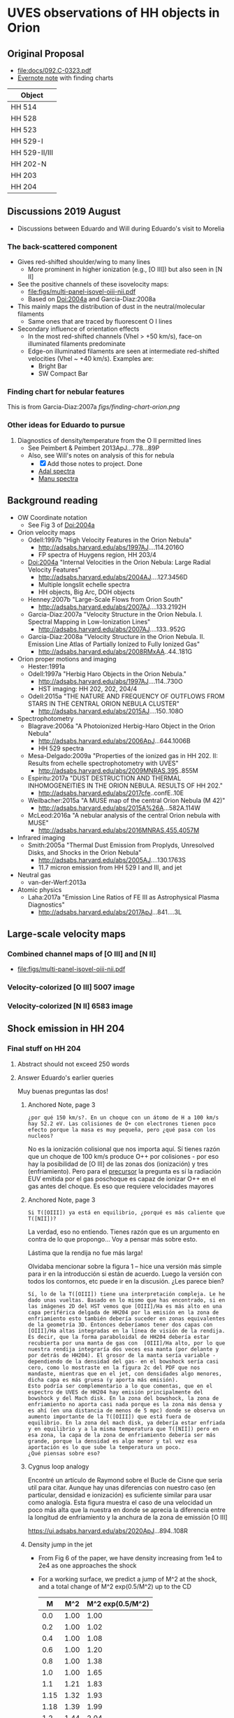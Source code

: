
#+OPTIONS: ^:{}
* UVES observations of HH objects in Orion

** Original Proposal
+ [[file:docs/092.C-0323.pdf]]
+ [[https://www.evernote.com/l/ACQYu1coCdVPE5VGdvX8V1HmLkwqEcXjmRM][Evernote note]] with finding charts


| Object        |
|---------------|
| HH 514        |
| HH 528        |
| HH 523        |
| HH 529-I      |
| HH 529-II/III |
| HH 202-N      |
| HH 203        |
| HH 204        |




** Discussions 2019 August
+ Discussions between Eduardo and Will during Eduardo's visit to Morelia
*** The back-scattered component
+ Gives red-shifted shoulder/wing to many lines
  + More prominent in higher ionization (e.g., [O III]) but also seen in [N II]
+ See the positive channels of these isovelocity maps:
  + [[file:figs/multi-panel-isovel-oiii-nii.pdf]]
  + Based on Doi:2004a and Garcia-Diaz:2008a
+ This mainly maps the distribution of dust in the neutral/molecular filaments
  + Same ones that are traced by fluorescent O I lines
+ Secondary influence of orientation effects
  + In the most red-shifted channels (Vhel > +50 km/s), face-on illuminated filaments predominate
  + Edge-on illuminated filaments are seen at intermediate red-shifted velocities (Vhel ~ +40 km/s).  Examples are:
    + Bright Bar
    + SW Compact Bar
*** Finding chart for nebular features 
This is from Garcia-Diaz:2007a
[[figs/finding-chart-orion.png]]
*** Other ideas for Eduardo to pursue
1. Diagnostics of density/temperature from the O II permitted lines
   - See Peimbert & Peimbert 2013ApJ...778...89P
   - Also, see Will's notes on analysis of this for nebula
     - [X] Add those notes to project. Done
     - [[file:notebooks/Adal%20spectra.ipynb][Adal spectra]]
     - [[file:notebooks/Manu%20Spectra.ipynb][Manu spectra]]

** Background reading
+ OW Coordinate notation
  + See Fig 3 of Doi:2004a
+ Orion velocity maps
  + Odell:1997b "High Velocity Features in the Orion Nebula"
    + http://adsabs.harvard.edu/abs/1997AJ....114.2016O
    + FP spectra of Huygens region, HH 203/4
  + Doi:2004a "Internal Velocities in the Orion Nebula: Large Radial Velocity Features"
    + http://adsabs.harvard.edu/abs/2004AJ....127.3456D
    + Multiple longslit echelle spectra
    + HH objects, Big Arc, DOH objects
  + Henney:2007b "Large-Scale Flows from Orion South"
    + http://adsabs.harvard.edu/abs/2007AJ....133.2192H
  + Garcia-Diaz:2007a "Velocity Structure in the Orion Nebula. I. Spectral Mapping in Low-Ionization Lines"
    + http://adsabs.harvard.edu/abs/2007AJ....133..952G
  + Garcia-Diaz:2008a "Velocity Structure in the Orion Nebula. II. Emission Line Atlas of Partially Ionized to Fully Ionized Gas"
    + http://adsabs.harvard.edu/abs/2008RMxAA..44..181G
+ Orion proper motions and imaging
  + Hester:1991a
  + Odell:1997a "Herbig Haro Objects in the Orion Nebula."
    + http://adsabs.harvard.edu/abs/1997AJ....114..730O
    + HST imaging: HH 202, 202, 204/4
  + Odell:2015a "THE NATURE AND FREQUENCY OF OUTFLOWS FROM STARS IN THE CENTRAL ORION NEBULA CLUSTER"
    + http://adsabs.harvard.edu/abs/2015AJ....150..108O
+ Spectrophotometry
  + Blagrave:2006a "A Photoionized Herbig-Haro Object in the Orion Nebula"
    + http://adsabs.harvard.edu/abs/2006ApJ...644.1006B
    + HH 529 spectra
  + Mesa-Delgado:2009a "Properties of the ionized gas in HH 202. II: Results from echelle spectrophotometry with UVES"
    + http://adsabs.harvard.edu/abs/2009MNRAS.395..855M
  + Espiritu:2017a "DUST DESTRUCTION AND THERMAL INHOMOGENEITIES IN THE ORION NEBULA. RESULTS OF HH 202."
    + http://adsabs.harvard.edu/abs/2017cfe..confE..10E
  + Weilbacher:2015a "A MUSE map of the central Orion Nebula (M 42)"
    + http://adsabs.harvard.edu/abs/2015A%26A...582A.114W
  + McLeod:2016a "A nebular analysis of the central Orion nebula with MUSE"
    + http://adsabs.harvard.edu/abs/2016MNRAS.455.4057M
+ Infrared imaging
  + Smith:2005a "Thermal Dust Emission from Proplyds, Unresolved Disks, and Shocks in the Orion Nebula"
    + http://adsabs.harvard.edu/abs/2005AJ....130.1763S
    + 11.7 micron emission from HH 529 I and III, and jet
+ Neutral gas
  + van-der-Werf:2013a
+ Atomic physics
  + Laha:2017a "Emission Line Ratios of FE III as Astrophysical Plasma Diagnostics"
    + http://adsabs.harvard.edu/abs/2017ApJ...841....3L




** Large-scale velocity maps
*** Combined channel maps of [O III] and [N II]
+ [[file:figs/multi-panel-isovel-oiii-nii.pdf]]
*** Velocity-colorized [O III] 5007 image
#+attr_html: :width 300
[[./figs/final502-colorized.jpg]]

*** Velocity-colorized [N II] 6583 image
#+attr_html: :width 300
[[./figs/final658-colorized.jpg]]
 

** Shock emission in HH 204

*** Final stuff on HH 204

**** Abstract should not exceed 250 words
#+begin_export latex
We analyze the physical conditions, chemical composition and other  properties of the photoionized Herbig-Haro object HH~204 through Very Large Telescope (VLT) echelle spectroscopy and Hubble Space Telescope (\textit{HST}) imaging. 
We kinematically isolate the high-velocity emission of HH~204's bow shock and jet bullet from the emission of the background nebula and study the sub-arcsecond distribution of physical conditions and ionic abundances across the HH object.
We find that low and intermediate-ionization emission arises exclusively from gas at photoionization equilibrium temperatures,
whereas the weak high-ionization emission from HH~204 shows a significant contribution from higher temperature shock-excited gas.
The spatial thickness of the high-temperature zone is marginally resolved with \textit{HST} but is unresolved in our spectra.
We derive separately the ionic abundances of HH~204 and two separate kinematic components of the Orion Nebula: the main ionized layer and the fainter, lower density Diffuse Blue Layer.
In HH~204, the O$^{+}$ abundance determined from CELs matches the one based on RLs, while the O$^{2+}$ abundance is very low, so that the oxygen abundance discrepancy is zero.
The ionic abundances of Ni and Fe in HH~204 have similar ionization and depletion patterns, with total abundances that are a factor of 3.5 higher than in the rest of the Orion Nebula due to dust destruction in the bowshock.
We show that a failure to resolve the kinematic components in our spectra would lead to significant error in the determination of chemical abundances (for instance, 40\% underestimate of O), mainly due to incorrect estimation of the electron density.
#+end_export

**** Answer Eduardo's earlier queries

Muy buenas preguntas las dos!

***** Anchored Note, page 3
: ¿por qué 150 km/s?. En un choque con un átomo de H a 100 km/s hay 52.2 eV. Las colisiones de O+ con electrones tienen poco efecto porque la masa es muy pequeña, pero ¿qué pasa con los nucleos?

No es la ionización colisional que nos importa aquí.  Sí tienes razón que un choque de 100 km/s produce O++ por colisiones - por eso hay la posibilidad de [O III] de las zonas dos (ionización) y tres (enfriamiento).  Pero para el _precursor_ la pregunta es sí la radiación EUV emitida por el gas poschoque es capaz de ionizar O++ en el gas antes del choque.  Es eso que requiere velocidades mayores 

***** Anchored Note, page 3
: Si T([OIII]) ya está en equilibrio, ¿porqué es más caliente que T([NII])?

La verdad, eso no entiendo.   Tienes razón que es un argumento en contra de lo que propongo... Voy a pensar más sobre esto. 

Lástima que la rendija no fue más larga!

Olvidaba mencionar sobre la figura 1 – hice una versión más simple para ir en la introducción si están de acuerdo.  Luego la versión con todos los contornos, etc puede ir en la discusión.  ¿Les parece bien?

: Sí, lo de la T([OIII]) tiene una interpretación compleja. Le he dado unas vueltas. Basado en lo mismo que has encontrado, si en las imágenes 2D del HST vemos que [OIII]/Ha es más alto en una capa periférica delgada de HH204 por la emisión en la zona de enfriamiento esto también debería suceder en zonas equivalentes de la geometría 3D. Entonces deberíamos tener dos capas con [OIII]/Ha altas integradas en la línea de visión de la rendija. Es decir, que la forma paraboloidal de HH204 debería estar recubierta por una manta de gas con  [OIII]/Ha alto, por lo que nuestra rendija integraría dos veces esa manta (por delante y por detrás de HH204). El grosor de la manta sería variable -dependiendo de la densidad del gas- en el bowshock sería casi cero, como lo mostraste en la figura 2c del PDF que nos mandaste, mientras que en el jet, con densidades algo menores, dicha capa es más gruesa (y aporta más emisión). 
: Esto podría ser complementario a lo que comentas, que en el espectro de UVES de HH204 hay emisión principalmente del bowshock y del Mach disk. En la zona del bowshock, la zona de enfriamiento no aporta casi nada porque es la zona más densa y es ahí (en una distancia de menos de 5 mpc) donde se observa un aumento importante de la T([OIII]) que está fuera de equilibrio. En la zona del mach disk, ya debería estar enfriada y en equilibrio y a la misma temperatura que T([NII]) pero en esa zona, la capa de la zona de enfriamiento debería ser más grande, porque la densidad es algo menor y tal vez esa aportación es lo que sube la temperatura un poco.
: ¿Qué piensas sobre eso?


***** Cygnus loop analogy

Encontré un artículo de Raymond sobre el Bucle de Cisne que sería util para citar.  Aunque hay unas diferencias con nuestro caso (en particular, densidad e ionización) es suficiente similar para usar como analogía.  Esta figura muestra el caso de una velocidad un poco más alta que la nuestra en donde se aprecia la diferencia entre la longitud de enfriamiento y la anchura de la zona de emissión [O III]

https://ui.adsabs.harvard.edu/abs/2020ApJ...894..108R




***** Density jump in the jet
+ From Fig 6 of the paper, we have density increasing from 1e4 to 2e4 as one approaches the shock
+ For a working surface, we predict a jump of M^2 at the shock, and a total change of M^2 exp(0.5/M^2) up to the CD
  |    M |  M^2 | M^2 exp(0.5/M^2) |
  |------+------+------------------|
  |  0.0 | 1.00 |             1.00 |
  |  0.2 | 1.00 |             1.02 |
  |  0.4 | 1.00 |             1.08 |
  |  0.6 | 1.00 |             1.20 |
  |  0.8 | 1.00 |             1.38 |
  |  1.0 | 1.00 |             1.65 |
  |  1.1 | 1.21 |             1.83 |
  | 1.15 | 1.32 |             1.93 |
  | 1.18 | 1.39 |             1.99 |
  |  1.2 | 1.44 |             2.04 |
  |  1.3 | 1.69 |             2.27 |
  |  1.4 | 1.96 |             2.53 |
  #+TBLFM: $2=$1 > 1.0 ? $1**2 : 1.0 ;f2::$3=$1 > 1.0 ? $1**2 exp(0.5/$1**2): exp(0.5*$1**2) ;f2


***** DONE Estimate density from H\alpha brightness
CLOSED: [2021-04-05 Mon 11:25]
:PROPERTIES:
:ID:       1C9AE936-653D-43E7-88C1-52D6E21D2BBD
:END:
+ We have already calibrate these images I think
  + Yes, they are in [[file:hh204/hh204-pc-1994-Sha.fits]] and similar
+ Brightness measurements:
  + BG of nose (outside shock): 0.0080 +/- 0.0003
  + Peak at nose: 0.022 +/- 0.001
  + BG at N wing (outside shock): 0.0076 +/- 0.0002
  + Peak at near N wing: 0.0150 +/- 0.0003
  + Peak at medium N wing: 0.0112 +/- 0.0004
  + Peak at far N wing: 0.0107 +/- 0.0003
  + Jet clumps: 0.028
  + Jet BG (gaps between clumps): 0.0190 +/- 0.0007
  + Bow shock filament in S wing: 0.0108 +/- 0.0002
  + Filament BG (still inside bow): 0.0091 +/- 0.0002
+ *Possible calibration error*
  + Was the O'Dell calibration for WFC pixels?
  + If so, then brightness needs to be multiplied by (0.0996/0.046)**2 = 4.688
  + See [[id:9FD40639-8418-4DCF-9E9F-E896795ECE34][Finally make ratios 502/656 and 658/656]]
  + It looks like this is indeed the case
+ Calculations
  + S(Ha) = (\alpha E / 4 pi) n^2 z
  + \alpha = 8.6052e-14 cm^3 s^-1 at 10^4 K
  + E(H\alpha) = 3.027e-12 erg
  + Some sizes:
    + Axial length of "plug": 7.4 arcsec
    + Cylindrical radius of near N wing: 2.9 arcsec
    + Thickness of near N wing: 0.3 arcsec
    + Cylindrical radius of medium N wing: 4.2 arcsec
    + Thickness of medium N wing: 0.5 arcsec
    + Cylindrical radius of far N wing: 6.1 arcsec
    + Thickness of far N wing: 0.7 arcsec
    + Radius of curvature of nose: 3.2 arcsec
    + Thickness of nose shell: 0.4 arcsec
    + Cylindrical radius of S wing filament: 3.4 arcsec
    + Thickness of S wing filament: 0.4 arcsec
    + Jet knot diameter: 0.6 arcsec
  + Conversion to LOS thickness, dz:
    + dz = 2 sqrt(R h)
    + Nose: dz = 2 sqrt(3.2 0.4) = 2.3 arcsec
    + Near N wing: dz = 2 sqrt(2.9 0.3) = 1.9 arcsec
    + Medium N wing: dz = 2 sqrt(4.2 .5) = 2.9 arcsec
    + Far N wing: dz = 1
  |--------------+--------+--------+-----+--------|
  | Nose         |  0.022 | 0.0080 | 2.3 | 2.07e4 |
  | Near N wing  | 0.0150 | 0.0076 | 1.9 | 1.66e4 |
  | Med N wing   | 0.0112 | 0.0076 | 2.9 | 9.35e3 |
  | Far N wing   | 0.0107 | 0.0076 | 4.1 | 7.30e3 |
  | S filament   | 0.0108 | 0.0091 | 2.3 | 7.21e3 |
  | Jet knot     |  0.028 | 0.0190 | 0.6 | 3.25e4 |
  | Average plug |  0.022 | 0.0080 |   5 | 1.40e4 |
  #+TBLFM: $5=8.89e4 sqrt(($2 - $3) 1.9 4.688 / $4) ;s3



**** Explanation for the profiles along the slit
+ Eduardo finds that [O III]/H\beta for the blue component has a U-shaped profile
  + Starting at the bottom of the slit (+12 mpc), it is 4959/4861 = 0.08
  + Flat minimum of 0.03 to 0.04 from +2 to +10 mpc
  + Rises again to 0.06 at +0 mpc
+ The initial fall would seem to indicate at ionization gradient due to EUV opacity
+ But what causes the increase close to the bow shock?
+ And how can we reconcile this with the HST images?
  + These imply a roughly constant value - see [[id:A4B5B542-E975-46AC-9A30-93DDC6D50403][Implications for the rim increase in the [O III] / Ha ratio]]
  + *But* they only go to 10 mpc - maybe I should redo it
  + Part of the answer may be that Eduardo's methodology selects only the blue-shifted emission,
    + This  will predominantly be the jet material, at least towards the bottom of the slit
    + At the top, near the bow shock it will include some of the bow shock shell, although some of that will also be at lower velocities
+ Eduardo's fig 8 shows that the O++ abundance also has the same U-shaped profile
  |   pos |   O+ |  O++ | frac++ |
  |-------+------+------+--------|
  | +12.2 | 8.55 |  7.2 |  0.045 |
  |   +10 | 8.55 |  6.8 |  0.018 |
  |    +5 | 8.60 | 6.65 |  0.011 |
  |    +0 | 8.65 |  7.0 |  0.022 |
  #+TBLFM: $4=10**($3 - $2);f3
+ This seems to track the [O III]/Ha, which is odd given the T increase between +5 and +0
  + Fig 6 shows it goes from 12000 to 17000 K
  + This should effect the emissivity ratio quite a lot.  From pyneb I find a ratio of 2.5
  + This is larger than the increase in 4959/4861, which implies that O++/O keeps going down from +5 mpc to +0 mpc
+ Check this with a table
  |  pos |  T, K | n, pcc | e4959/4861 | I4959/4861 | 12+log(O++/H+) |
  |  (1) |   (2) |    (3) |        (4) |        (5) |            (6) |
  |------+-------+--------+------------+------------+----------------|
  |  0.0 | 17000 |  20000 |      42254 |      0.060 |           6.15 |
  |  2.4 | 15000 |  17000 |      31360 |      0.035 |           6.05 |
  |  4.9 | 12500 |  14000 |      19287 |      0.030 |           6.19 |
  |  7.3 | 12000 |  14000 |      17124 |      0.035 |           6.31 |
  |  9.8 | 12000 |  11000 |      17193 |      0.045 |           6.42 |
  | 12.2 | 12000 |  10000 |      17215 |      0.080 |           6.67 |
  #+TBLFM: $6=12+log10($5/$4);f2
  + Columns:
    - (1), (2), (3) from Figure 6: temperature and density for blue-shifted component as a function of position along slit, in mpc with origin at the shock
    - (4) Ratio in per-ion emission coefficients of [O III] 4959 to H beta, calculated with PyNeb using columns (2) and (3).
    - (5) Observed intensity ratio [O III] 4959 to H beta from Figure 7
    - (6) Calculated ionic abundance 12+log(O++/H+) from columns (4) and (5)
  + I4959/4861 = e4959/4861 O++/H+
    - => O++/H+ = I4959/4861 / e4959/4861

**** Trapping of the ionization front in the jet
+ We see an ionization gradient in the blue-shifted component

***** Oxygen ionization ratios
| MUSE Line      |      BG |       1 |       2 |       3 |       4 |
|----------------+---------+---------+---------+---------+---------|
| [O I] 6300     |   10000 |   55000 |   82000 |   40000 |   12000 |
| [O II] 7319+20 |   40000 |  170000 |  340000 |  310000 |  200000 |
| [O III] 5007   | 1400000 | 1600000 | 1800000 | 2100000 | 2200000 |
|----------------+---------+---------+---------+---------+---------|
| 6300 / 7319+20 |   0.250 |   0.346 |   0.240 |   0.111 |   0.013 |
| 7319+20 / 5007 |   0.029 |   0.650 |   0.750 |   0.386 |   0.200 |
#+TBLFM: @5$2=@2/@3;f3::@5$3..@5$6=(@2 - @2$2)/(@3 - @3$2);f3::@6$2=@3/@4;f3::@6$3..@6$6=(@3 - @3$2)/(@4 - @4$2);f3

#+begin_src python :results output verbatim
    import numpy as np
    import pyneb as pn


    o1 = pn.Atom(atom="O1")
    o2 = pn.Atom(atom="O2")
    o3 = pn.Atom(atom="O3")

    tem = 10000.0
    den = 2 .0e4

    e6300 = o1.getEmissivity(tem, den, wave=6300)
    e7319 = o2.getEmissivity(tem, den, wave=7319)
    e7320 = o2.getEmissivity(tem, den, wave=7320)
    e5007 = o3.getEmissivity(tem, den, wave=5007)

    print(f"e(6300) / e(7319+20) = {e6300 / (e7319 + e7320):.3f}")
    print(f"e(7319+20) / e(5007) = {(e7319 + e7320) / e5007:.3f}")
#+end_src

#+RESULTS:
: e(6300) / e(7319+20) = 4.994
: e(7319+20) / e(5007) = 0.037

***** Notebook in Google Colab
+ [[file:~/Google Drive/Colab Notebooks/HH204 neutral oxygen fraction.ipynb]]
**** Extinction correction from C(Hb)
:PROPERTIES:
:ID:       B68D43EE-8E6A-47D9-8119-B80677A3A7C9
:END:
#+begin_src python :results output verbatim
  import numpy as np
  import pyneb

  REDCORR = pyneb.extinction.red_corr.RedCorr(
      law='CCM89 Bal07', R_V=5.5, cHbeta=1.0
  )

  flam = np.log10(REDCORR.getCorrHb(6563))
  print("1 + f_lam =", 1 + flam)
#+end_src

#+RESULTS:
: 1 + f_lam = 0.7800507531919084

+ For HH 204, C(Hb) = 0.37 +/- 0.04 from MUSE map
  + [[file:~/Dropbox/dib-scatter-hii/data/orion-muse/C_H_beta-bin001.fits][file:~/Dropbox/dib-scatter-hii/data/orion-muse/C_H_beta-bin001.fits]]
  + So correction for Ha is 10**(0.37 0.78) = 1.94
  + So this explains the factor of 1.9 used above in [[id:1C9AE936-653D-43E7-88C1-52D6E21D2BBD][Estimate density from H\alpha brightness]]?


*** [O III] versus H\alpha emission
#+attr_html: :width 300
[[./figs/HH204-shock-shell_1.png]]

+ [O III] is in red
+ H\alpha is in cyan
+ You can see a very thin [O III] layer at the leading edge of the shock
+ But why is the [O III] emission not limb-brightened?


**** Return to this issue for the HH 204 paper
+ The [O III] is not limb-brightened, possibly because the emissivity in the cooling zone is not significantly higher than in the shell.  Or possibly it is, but over such a small distance that it isn't even resolved with HST
+ *Wrong* The [O III] /is/ limb-brightened
  + It is just very weak, and then superimposed on a stronger background from the equilibrium shell
+ Also, the width of the 


**** pyds9 commands to open the files
+ This is based on what I did years ago in
  + [[file:~/Dropbox/Org/hh-orion.org][file:~/Dropbox/Org/hh-orion.org]]
+ The PC images are described in
  + [[file:~/Work/BobPC/2005/README]]
+ They are the ~fov2f{502,547,656,658}.fits~ files
  + Each is 4 HDUs, ones for each WFPC2 chip, starting with PC

#+name: ds9-setup
#+begin_src python
  import pyds9
  acs = pyds9.DS9("ACS") 
  acs.set("cd /Users/will/Work/BobPC/2005") 
#+end_src

#+begin_src python :noweb yes
  <<ds9-setup>>
  acs.set("rgb")
  for item in "bin|colorbar|slice|smooth".split("|"):
      acs.set("rgb lock %s yes" % (item))

  for chan, filter_, bmin, bmax in [
      ["blue", 658, 30, 450],
      ["green", 656, 50, 400],
      ["red", 502, 7, 35], 
      ]:
      acs.set("rgb %s" % (chan))
      acs.set("file fov2f%i.fits" % (filter_))
      acs.set("scale limits %i %i" % (bmin, bmax))
#+end_src

Save the WCS files
#+begin_src python :noweb yes :return rslts
  <<ds9-setup>>
  rslts = [["Filter", "Limits"], None]
  for rgb, f in [["red", "f502"], ["green", "f656"], ["blue", "f658"]]:
      acs.set(f"rgb {rgb}")
      acs.set(f"wcs save fov2{f}-align-Robberto.wcs")
      limits = acs.get("scale limits")
      rslts.append([f, limits])
#+end_src

#+RESULTS:
| Filter | Limits |
|--------+--------|
| f502   | 7 35   |
| f656   | 50 400 |
| f658   | 30 450 |




**** Plan to get the [O III] rim analysis done

***** DONE Align the images to Robberto 2005
CLOSED: [2021-02-03 Wed 23:24]
:PROPERTIES:
:ID:       B597BC0A-23BF-45C7-AEDC-20D202A198DA
:END:
+ We use the star NIC 1211
  + RA, DEC : 83.8433516 -5.4192935
  + F502 x, y : 354.7 439.9
  + F656 x, y : 355.0 440.1
  + F658 x, y : 355.0 439.5
  + F547 x, y : 354.8 439.9

    
***** DONE Correct for continuum using F547M
CLOSED: [2021-02-15 Mon 18:39]
This is now done in [[id:9FD40639-8418-4DCF-9E9F-E896795ECE34][Finally make ratios 502/656 and 658/656]] using the calibration constants from ODell:2009b
***** DONE Make ratio images of [O III] / Ha
CLOSED: [2021-02-15 Mon 18:39]
****** First make them 2D images - currently they are 3d
+ FITS structure is
  : 0  PRIMARY       1 PrimaryHDU     266   (800, 800, 4)   float32
  : 1  s2o_cvt.tab    1 TableHDU       353   4R x 49C
+ Where the table seems to be a list of BG brightness levels at various positions

#+begin_src python :results output
  from pathlib import Path
  import numpy as np
  from astropy.io import fits
  from astropy.wcs import WCS
  from astropy.table import Table
  pcdir = Path("../../Work/BobPC/2005")
  outdir = Path("hh204")

  for filt in "f502", "f656", "f658", "f547":
      hdulist = fits.open(pcdir / f"fov2{filt}.fits")
      w2d = WCS(hdulist[0].header).celestial
      fits.PrimaryHDU(
          header=w2d.to_header(),
          data=hdulist[0].data[0, :, :]
      ).writeto(outdir / f"fov2{filt}-PC.fits", overwrite=True)
      # print(hdulist.info())
      # print(Table.read(hdulist[1]))
#+end_src

#+RESULTS:
  
****** Reproject all to the F502 corrected WCS
+ [2021-02-08 Mon] Change to use my new wcsfile package, which is developed with nbdev
#+begin_src python :return hdu656.header :results scalar
  from pathlib import Path
  import numpy as np
  from astropy.io import fits
  from astropy.wcs import WCS
  from reproject import reproject_interp
  import wcsfile

  datadir = Path("hh204")

  hdu502 = fits.open(datadir / "fov2f502-PC.fits")[0]
  hdu502.header.update(**wcsfile.read(datadir / "fov2f502-align-Robberto-PC.wcs"))
  hdu502.writeto(datadir / "hh204-pc-1994-align-Robberto-f502n.fits", overwrite=True)

  hdu656 = fits.open(datadir / "fov2f656-PC.fits")[0]
  hdu656.header.update(**wcsfile.read(datadir / "fov2f656-align-Robberto-PC.wcs"))
  newdata, _ = reproject_interp(hdu656, hdu502.header)
  hdu656.data = newdata
  hdu656.header = hdu502.header
  hdu656.writeto(datadir / "hh204-pc-1994-align-Robberto-f656n.fits", overwrite=True)

  hdu658 = fits.open(datadir / "fov2f658-PC.fits")[0]
  hdu658.header.update(**wcsfile.read(datadir / "fov2f658-align-Robberto-PC.wcs"))
  newdata, _ = reproject_interp(hdu658, hdu502.header)
  hdu658.data = newdata
  hdu658.header = hdu502.header
  hdu658.writeto(datadir / "hh204-pc-1994-align-Robberto-f658n.fits", overwrite=True)

  hdu547 = fits.open(datadir / "fov2f547-PC.fits")[0]
  hdu547.header.update(**wcsfile.read(datadir / "fov2f547-align-Robberto-PC.wcs"))
  newdata, _ = reproject_interp(hdu547, hdu502.header)
  hdu547.data = newdata
  hdu547.header = hdu502.header
  hdu547.writeto(datadir / "hh204-pc-1994-align-Robberto-f547m.fits", overwrite=True)


  #+end_src

  #+RESULTS:
  : SIMPLE  =                    T / conforms to FITS standard                      BITPIX  =                  -64 / array data type                                NAXIS   =                    2 / number of array dimensions                     NAXIS1  =                  800                                                  NAXIS2  =                  800                                                  WCSAXES =                    2 / Number of coordinate axes                      CRPIX1  =                354.7                                                  CRPIX2  =                439.9                                                  PC1_1   =        -1.255243E-05 / Coordinate transformation matrix element       PC1_2   =        -2.803098E-07 / Coordinate transformation matrix element       PC2_1   =        -2.803098E-07 / Coordinate transformation matrix element       PC2_2   =         1.255243E-05 / Coordinate transformation matrix element       CDELT1  =                  1.0 / [deg] Coordinate increment at reference point  CDELT2  =                  1.0 / [deg] Coordinate increment at reference point  CUNIT1  = 'deg'                / Units of coordinate increment and value        CUNIT2  = 'deg'                / Units of coordinate increment and value        CTYPE1  = 'RA---TAN'                                                            CTYPE2  = 'DEC--TAN'                                                            CRVAL1  =    83.84335160000001                                                  CRVAL2  =           -5.4192935                                                  LONPOLE =                180.0 / [deg] Native longitude of celestial pole       LATPOLE =     -5.4195401368227 / [deg] Native latitude of celestial pole        DATE-OBS= '10/11/94'                                                            MJD-OBS =              49666.0 / [d] MJD of observation                         MJD-OBS =              49666.0 / [d] MJD at start of observation                RADESYS = 'ICRS'               / Equatorial coordinate system                   EQUINOX =                 2000                                                  CD1_1   =        -1.255243E-05                                                  CD1_2   =        -2.803098E-07                                                  CD2_1   =        -2.803098E-07                                                  CD2_2   =         1.255243E-05                                                  END                                                                                                                                                                                                                                                                                                                                                                                                             
****** Finally make ratios 502/656 and 658/656
:PROPERTIES:
:ID:       9FD40639-8418-4DCF-9E9F-E896795ECE34
:END:
Quote from Bob
: The normalization is to the exposure times in the program GO 5085, i.e.
: f656n(200S), f658n(500s), f502n(200s), f547m(50s).

+ I want to put these in physical units, so I can compare with the MUSE spectra
+ ODell:2009b defines various coefficients for each filter
  + Primary coefficient K1
  + Line contamination coefficient K2
  + Continuum contamination coefficient K3
  + Surface brightness S = (R / K1) (1 - K2 R_other / R - K2 R_cont / R)
    + R, R_other, R_cont are count rates
  + ODell:2009b Table 3: Recommended values for K1
    | F469N | 0.51e-10 |
    | F487N | 0.70e-10 |
    | F502N | 0.82e-10 |
    | F656N | 1.62e-10 |
    | F658N | 1.60e-10 |
    | F673N | 1.42e-10 |
+ This gives S in units of phot/s/cm^2/sr
  + So need to multiply by h c / \lambda to get in energy units
  + 6.62606876e-27 2.99792458e10 / 1e-8 = 1.98644544044e-8

      
#+begin_src python :dir hh204
  import numpy as np
  from astropy.io import fits

  h_c_over_AA = 1.98644544044e-8

  hdu502 = fits.open("hh204-pc-1994-align-Robberto-f502n.fits")[0]
  hdu656 = fits.open("hh204-pc-1994-align-Robberto-f656n.fits")[0]
  hdu658 = fits.open("hh204-pc-1994-align-Robberto-f658n.fits")[0]
  hdu547 = fits.open("hh204-pc-1994-align-Robberto-f547m.fits")[0]

  # convert to counts/s/pixel
  raw656 = hdu656.data / 200.0
  raw658 = hdu658.data / 500.0
  raw502 = hdu502.data / 200.0
  raw547 = hdu547.data / 50.0

  # Use O'Dell 2009 eq 1
  S_ha = raw656 * (1.0 - 0.148 * raw658 / raw656 - 0.051 * raw547 / raw656)
  S_ha /= 1.62e-10
  S_ha *= h_c_over_AA / 6563

  S_nii = raw658 * (1.0 - 0.038 * raw656 / raw658 - 0.062 * raw547 / raw658)
  S_nii /= 1.60e-10
  S_nii *= h_c_over_AA / 6583

  S_oiii = raw502 * (1.0 - 0.028 * raw547 / raw502)
  S_oiii /= 0.82e-10
  S_oiii *= h_c_over_AA / 5007


  # Save ratios

  fits.PrimaryHDU(
      header=hdu502.header,
      data=S_oiii / S_ha,
  ).writeto("hh204-pc-1994-ratio-Oiii-Ha.fits", overwrite=True)

  fits.PrimaryHDU(
      header=hdu658.header,
      data=S_nii / S_ha,
  ).writeto("hh204-pc-1994-ratio-Nii-Ha.fits", overwrite=True)

  fits.PrimaryHDU(
      header=hdu502.header,
      data=S_oiii / raw547,
  ).writeto("hh204-pc-1994-ratio-Oiii-cont.fits", overwrite=True)

  # And save calibrated surface brightness in erg/s/cm2/sr
  fits.PrimaryHDU(
      header=hdu656.header,
      data=S_ha,
  ).writeto("hh204-pc-1994-Sha.fits", overwrite=True)

  fits.PrimaryHDU(
      header=hdu658.header,
      data=S_nii,
  ).writeto("hh204-pc-1994-Snii.fits", overwrite=True)

  fits.PrimaryHDU(
      header=hdu502.header,
      data=S_oiii,
  ).writeto("hh204-pc-1994-Soiii.fits", overwrite=True)

  #+end_src

#+RESULTS:
: None

Check the answers (make new frame by hand)

#+begin_src python
  import pyds9
  acs = pyds9.DS9("ACS") 
  acs.set("cd /Users/will/Dropbox/Orion-HH/hh204") 
  acs.set("file hh204-pc-1994-ratio-Oiii-Ha.fits")
#+end_src

#+RESULTS:
: None


+ Make a figure of the ratio

#+begin_src python :return figfile :results file
  import numpy as np
  import matplotlib.pyplot as plt
  from astropy.wcs import WCS
  from astropy.io import fits
  import regions as rg
  import seaborn as sns

  figfile = f"hh204-ratio-oiii-ha-HST-PC-1994.pdf"
  hdu = fits.open("hh204/hh204-pc-1994-ratio-Oiii-Ha.fits")[0]
  w = WCS(hdu.header)
  fig, ax = plt.subplots(figsize=(5, 3.75), subplot_kw=dict(projection=w))
  sns.set_color_codes("bright")

  m = (hdu.data < 0.0) | (hdu.data > 1.0)
  hdu.data[m] = 0.335 # median in box to left of HH object
  im = ax.imshow(hdu.data, vmin=0.1, vmax=0.55, cmap="gray")
  cb = fig.colorbar(im, ax=ax, label="[O III] 5007 / Hα 6563")
  regions = rg.read_ds9(f"hh204-slit.reg")
  for skyregion in regions:
      pixelregion = skyregion.to_pixel(w)
      pixelregion.plot(ax=ax, color="w", lw=1.4, ls="--", alpha=0.7)

  ax.set(
      xlabel="RA (J2000)",
      ylabel="Dec (J2000)",
      xlim=[100, 550],
      ylim=[80, 530],
  )
  fig.tight_layout(rect=[0.18, 0.05, 1.0, 1.0])
  fig.savefig(figfile)


#+end_src

#+RESULTS:                                                 
[[file:hh204-ratio-oiii-ha-HST-PC-1994.pdf]]

+ Illustrative values of ratio (now corrected to put them properly in energy units)
  |                            | Original       | Corrected     |
  |----------------------------+----------------+---------------|
  | N wing, outside shock      | 0.195 +/- 0.02 | 0.34 +/- 0.03 |
  | N wing, shock rim          | 0.21 +/- 0.01  | 0.36 +/- 0.02 |
  | N wing, inside             | 0.175 +/- 0.02 | 0.30 +/- 0.03 |
  | Slit, outside shock        | 0.23 +/- 0.02  | 0.40 +/- 0.03 |
  | Slit, inside shock         | 0.14 +/- 0.02  | 0.24 +/- 0.03 |
  | Slit, further inside shock | 0.11 +/- 0.02  | 0.19 +/- 0.03 |
#+TBLFM: $3=(6563/5007)**2 $2;f2

+ We are measuring 5007/6563
  + In the UVES spectra we have 4959/4861
  + So, 4959/4861 = (4959/5007) (6563/4861) (5007/6563)
    + Where 4959/5007 = 1/3
    + And 6563/4861 can come from the MUSE maps: 3.3 upstream of shock
+ *conversion factor* 4959/4861 = 1.1 (5007/6563)
+ We now have agreement between MUSE and HST
  + MUSE Slit, outside shock: 5007/4861 = 1.30 =>  5007/6563 = 1.3/3.3 = 0.39 - close enough!
+ So this implies that 4959/4861 = 1.30 / 3 = 0.433
  + This is a bit lower than the 0.6 that I get below from UVES 
****** Comparison with UVES values
First we subtract continuum, then we subtract upstream BG
******* [O III] 4363

| Region  | 4363 cont | 4363 fast | 4363 slow | 4363 inter | fast - cont | slow - cont | inter - cont |
|---------+-----------+-----------+-----------+------------+-------------+-------------+--------------|
| BG 1    |        10 |        12 |        32 |         15 |           2 |          22 |            5 |
| Shock 2 |        13 |        27 |        35 |         22 |          14 |          22 |            9 |
| Shock 3 |        15 |        28 |        37 |         20 |          13 |          22 |            5 |
| Shock 4 |        15 |        32 |        37 |         22 |          17 |          22 |            7 |
#+TBLFM: $6=$3 - $2::$7=$4 - $2::$8=$5 - $2
******* [O III] 4959

| Region  | 4959 cont | 4959 fast | 4959 slow | 4959 inter | fast - cont | slow - cont | inter - cont |
|---------+-----------+-----------+-----------+------------+-------------+-------------+--------------|
| BG 1    |         8 |        40 |      2400 |         90 |          32 |        2392 |           82 |
| Shock 2 |        10 |       200 |      2400 |        150 |         190 |        2390 |          140 |
| Shock 3 |        12 |       400 |      2700 |        250 |         388 |        2688 |          238 |
| Shock 4 |        11 |       500 |      2800 |        300 |         489 |        2789 |          289 |
#+TBLFM: $6=$3 - $2::$7=$4 - $2::$8=$5 - $2
******* Hb 4861
| Region  | 4861 cont | 4861 fast | 4861 slow | 4861 inter | fast - cont | slow - cont | inter - cont |
|---------+-----------+-----------+-----------+------------+-------------+-------------+--------------|
| BG 1    |        12 |       100 |      4000 |       2500 |          88 |        3988 |         2488 |
| Shock 2 |        15 |      2500 |      4700 |       3500 |        2485 |        4685 |         3485 |
| Shock 3 |        20 |      6500 |      4600 |       4500 |        6480 |        4580 |         4480 |
| Shock 4 |        15 |      5500 |      4600 |       4200 |        5485 |        4585 |         4185 |
#+TBLFM: $6=$3 - $2::$7=$4 - $2::$8=$5 - $2
******* Red component (nebula)
| Region    | 4363 | 4959 | 4861 | 4363/4959 | 4959/4861 |
|-----------+------+------+------+-----------+-----------|
| BG 1      |   22 | 2392 | 3988 |     0.009 |     0.600 |
| Sh 2 - BG |    0 |    0 |  700 |       0/0 |         0 |
| Sh 3 - BG |    0 |  500 |  600 |         0 |     0.833 |
| Sh 4 - BG |    0 |  400 |  600 |         0 |     0.667 |
#+TBLFM: $5=$2 / $3 ;f3::$6=$3 / $4 ;f3
+ The fact that 4959/4861 is similar in the BG and BG-subtracted regions, suggests that this is just variation in the nebula
+ It is odd that 4959/4861 is so large, given that we calculate it should be 0.433 in the upstream regions, based on the MUSE and HST photometry
  + Maybe the problem is the extra broadening of H beta

******* Blue component
| Region    | 4363 | 4959 | 4861 | 4363/4959 | 4959/4861 | 30 x 4363/4861 |
|-----------+------+------+------+-----------+-----------+----------------|
| BG 1      |    2 |   32 |   88 |     0.063 |     0.364 |          0.682 |
| Sh 2 - BG |   12 |  158 | 2400 |     0.076 |     0.066 |          0.150 |
| Sh 3 - BG |   11 |  356 | 6400 |     0.031 |     0.056 |          0.052 |
| Sh 4 - BG |   15 |  457 | 5400 |     0.033 |     0.085 |          0.083 |
#+TBLFM: $5=$2 / $3 ;f3::$6=$3 / $4 ;f3::$7=30 $2 / $4 ;f3

+ So factor of 2.5 decrease in 4363/4959, going from close behind shock to further away 
+ And then another factor of 3 going to the nebula component
+ Comparing with Fig 7 of paper gives similar results for 30 x 4363/4861
+ And for 4959/4861 too


******* Comparison between red (R) and blue (B) components
+ This time, I do not subtract the upstream BG from the shock regions, since I am interested in the fraction of all the emission in each line that comes from the blue-shifted component
+ This is for comparison with the HST images, which cannot separate the two.
+ Final 3 columns give the fractions:
  + f = B / (R + B)
  + For each line, it is the fraction of the total intensity that comes from the blueshifted component
  + That is, the fraction emitted by high-velocity gas
| Region | 4363B | 4363R | 4959B | 4959R | 4861B | 4861R | f4363 | f4959 | f4861 |
|--------+-------+-------+-------+-------+-------+-------+-------+-------+-------|
| BG 1   |     2 |    22 |    32 |  2392 |    88 |  3988 | 0.083 | 0.013 | 0.022 |
| Sh 2   |    12 |    22 |   158 |  2390 |  2400 |  4685 | 0.353 | 0.062 | 0.339 |
| Sh 3   |    11 |    22 |   356 |  2688 |  6400 |  4580 | 0.333 | 0.117 | 0.583 |
| Sh 4   |    15 |    22 |   457 |  2789 |  5400 |  4585 | 0.405 | 0.141 | 0.541 |
#+TBLFM: $8=$2/($2 + $3);f3::$9=$4/($4 + $5);f3::$10=$6/($6 + $7);f3
+ Results:
  + For [O III] 4363, the blue fraction is roughly constant at 0.35 to 0.4 for all of the bow shock region
  + For [O III] 4959, the blue fraction rises from 0.06 just behind the shock, up to 0.14 at the end of the slit
    + For comparison, the HST image of BG-subtracted Soiii goes from 400 in the upstream region, to 460 just behind the shock: increase of 1.15
    + And using a sample box on the slit spectra, it goes from 181 - 10 = 171 upstream, to 208 - 10 = 198 behind shock: increase of 1.16
    + **Inconsistency** blue fraction is 0.06 but the previous suggests should be 0.15 /Why?/
      + It turns out that the shock has emission to the red as well.  If we add this in, the fraction gets to be nearer to 0.15.  Some of this may be scattered, but maybe not
      + Note that in 4959, the red component is just as strong as the blue component, whereas in 4959 it is hardly detectable.
        + This makes me think it might be related more to the nebular component than to the shock.
        + But in that case, why does it increase in strength at the position of the shock?
        + It is also very weak, but detectable, in [O II] 3726
  + For H beta 4861, the fraction rises and falls slightly in the range 0.33 to 0.58


******* Implications for the rim increase in the [O III] / Ha ratio
:PROPERTIES:
:ID:       A4B5B542-E975-46AC-9A30-93DDC6D50403
:END:
+ The above considerations imply that the bow shock contribution to 4959,5007 is of order 10%
+ We can measure this along the upper wing where we see the narrow ridge of increased oiii/ha
+ 


#+name: hh204-plot-ratio
#+header: :var ID="hh204-N-wing" IBG=14
#+begin_src python :results file :return figfile
  from pathlib import Path
  import numpy as np
  from matplotlib import pyplot as plt
  import seaborn as sns

  datadir = Path("hh204")

  x, Soiii = np.loadtxt(datadir / f"{ID}-Soiii.dat", unpack=True)
  _, Sha = np.loadtxt(datadir / f"{ID}-Sha.dat", unpack=True)

  # Convert to mpc
  x *= 1.94 * 0.045
  bg_oiii = Soiii[:IBG].mean() 
  bg_ha = Sha[:IBG].mean()

  ishock = np.argmax(np.gradient(Sha))
  x -= x[ishock]

  RR = Soiii / Sha                # Raw ratio
  R_bg = bg_oiii / bg_ha          # Nebular background value
  R = (Soiii - bg_oiii) / (Sha - bg_ha)  # Nebular-corrected value

  figfile = f"{ID}-oiii-ha-ratio.pdf"
  fig, [ax2, ax] = plt.subplots(2, 1, sharex=True, figsize=(3, 3.75))
  ax.fill_between(x[IBG:], R[IBG:], step="mid", color="0.7")
  ax.axhline(R_bg, linestyle="--", color="k", alpha=0.5)
  ax.axhline(0.0, linestyle="-", color="k", alpha=1.0, lw=0.5)
  ax.axvline(0.0, linestyle="-", color="k", alpha=1.0, lw=0.5)
  ax.plot(x, RR[:], color="k")
  ax.set(ylim=[-0.05, 0.7], xlabel="Displacement, mpc", ylabel="[O III] / Ha")

  ax2.axvline(0.0, linestyle="-", color="k", alpha=1.0, lw=0.5)
  ax2.axhline(1.0, linestyle="--", color="k", alpha=0.5)
  ax2.plot(x, Sha/bg_ha, label=r"H$\alpha$")
  ax2.plot(x, Soiii/bg_oiii, label=r"[O III]")
  ax2.set(ylim=[0.0, None], ylabel="Relative brightness")
  ax2.legend()

  sns.despine()
  fig.tight_layout()
  fig.savefig(figfile)
#+end_src

#+RESULTS: hh204-plot-ratio
[[file:hh204-N-wing-oiii-ha-ratio.pdf]]

#+call: hh204-plot-ratio(ID="hh204-uves-slit", IBG=80)

#+RESULTS:
[[file:hh204-uves-slit-oiii-ha-ratio.pdf]]


#+call: hh204-plot-ratio(ID="hh204-medium-slit", IBG=80)

#+RESULTS:
[[file:hh204-medium-slit-oiii-ha-ratio.pdf]]






***** Remove upstream nebula from the 2D spectra
#+begin_src python :results output verbatim
  import numpy as np
  from astropy.io import fits

  for night in "dic1", "dic2":
      fname = f"hh204/blue_2D_{night}.fits"
      hdu, = fits.open(fname)
      # avoid the top row
      BG = np.mean(hdu.data[-6:-4, :], axis=0, keepdims=True)
      hdu.data -= BG
      hdu.writeto(fname.replace(".fits", "_bgsub.fits"), overwrite=True)

#+end_src

#+RESULTS:

Description and discussion of these spectra is documented here
+ [[shell:open 'craftdocs://open?blockId=DD749E23-6E65-4255-8F5F-5B3D286B231C&spaceId=ebf58611-71d2-f72d-500b-350bfc7b0451'][Craft document: HH 204 bow shock UVES profiles]]
+ [[https://www.craft.do/s/so6bazU4iaTKOM][Public link to Craft document]]


***** DONE Do plots of profiles through the shock
CLOSED: [2021-02-14 Sun 15:12]
- *Cancelled* for being too much detail
***** DONE Look at the 2015 WFC3 images
CLOSED: [2021-02-14 Sun 15:12]
+ *Cancelled* because we don't really need this
+ In particular, icaz02040 looks interesting
  + This is F373N, so [O II]
+ Also, icaz01060, although mainly continuum, does have something else
  + It is F336W, so not sure what it has
  + Seems to be mainly scattered starlight plus the Balmer continuum
  + It is the other side of the Balmer jump
+ icaz01050 is F224W and that is nearly all scattered, and with ring artefacts around bright stars
+ icaz02030 is F280N (what line is that?) and it is nearly all ringing artefacts.  But the rings don't line up with F224W so we can't use it to remove them.
*** Do proper motions for HH 204
+ We have the following epochs
  + 1996 WFPC2/PC f656n
  + 2005 ACS/WFC f658n
  + 2015 WFC3/UVIS f656n
  + There are lots of intermediate epochs between 1996 and 2005, but they are all with the WFC chip, and so lower resolution.
**** Reproject HH 204 images onto the 2005 coordinate grid
+ We already have the correct WCS for the 1996 and 2015 images
  + 1996 in [[file:hh204/]]
    + fov2f656-PC.fits
    + fov2f656-align-Robberto-PC.wcs
  + 2015 in [[file:~/Dropbox/Orion-HH-data/ACS/]]
    + icaz01040_drz.fits
    + trap-south-align-robberto.wcs
    + Turns out that was not good enough - redo with star NIC 1211 as above in [[id:B597BC0A-23BF-45C7-AEDC-20D202A198DA][Align the images to Robberto 2005]]
    + Result [[file:hh204/trap-south-hh204-align-robberto.wcs]]
  + 2005 also in  [[file:~/Dropbox/Orion-HH-data/ACS/]]
    + hlsp_orion_hst_acs_strip0l_f658n_v1_drz.fits
    + This is a very large file - we should extract a sub-region to be more manageable
      + I already did this in [[id:904807B0-9F3B-4299-840E-096A910331E8][Extract just a window of the ACS 2005 Ha+[N II] image]]

***** Extract ACS image around HH 204
+ x, y, w, h = 7292.1998,2884.8059,2078.195,1347.475
#+begin_src python
  from pathlib import Path
  import numpy as np
  from astropy.io import fits
  from astropy.wcs import WCS

  datadir = Path("../Orion-HH-data/ACS")

  # center (x0, y0) and width, height of window
  x0, y0, w, h = 7292, 2885, 2000, 2000
  # Corners of window to extract from image
  xmin, xmax, ymin, ymax = x0 - w//2, x0 + w//2, y0 - w//2, y0 + w//2
  rect = slice(ymin, ymax), slice(xmin, xmax)

  # Big file from Robberto 2005 program
  hdu0 = fits.open(datadir / "hlsp_orion_hst_acs_strip0l_f658n_v1_drz.fits")["SCI"]
  # Fix stupid SIP keywords that shouldn't be there
  bad_kwds = [_ for _ in hdu0.header if _[:2] in ("A_", "B_")]
  for kwd in bad_kwds:
      hdu0.header.remove(kwd)
  # Now we are ready to create the WCS
  w = WCS(hdu0.header)

  outdir = Path("hh204")
  fits.PrimaryHDU(
      data=hdu0.data[rect],
      header=w.slice(rect).to_header(),
  ).writeto(
      outdir / "hh204_acs_f658n_2005.fits",
      overwrite=True,
  )
#+end_src

#+RESULTS:
: None

***** Put them all on the same grid
+ This had very annoying errors to begin with because I was trying to update the headers, rather than simply replacing them
  + It turns out that is very difficult to get right because of the byzantine preferences of CD and PC, etc. So I just don't bother now
  + This means that we lose info on provenance, but at least the images align properly in DS9
 #+begin_src python :results output
   from pathlib import Path
   import numpy as np
   from astropy.io import fits
   from astropy.wcs import WCS
   from reproject import reproject_interp
   import wcsfile

   datadir = Path("hh204")
   bigdatadir = Path("../Orion-HH-data/ACS")

   # Orig file from Bally 2015 program
   hdu2 = fits.open(bigdatadir / "icaz01040_drz.fits")["SCI"]
   # Remove the CD keywords because they cause problems
   bad_kwds = [_ for _ in hdu2.header if _.startswith("CD")]
   for kwd in bad_kwds:
       hdu2.header.remove(kwd)
   wcs_aligned = WCS(wcsfile.read(datadir / "trap-south-hh204-align-robberto.wcs"))
   hdu2.header.update(wcs_aligned.to_header())

   # Cropped file from Robberto 2005 program
   hdu1, = fits.open(datadir / "hh204_acs_f658n_2005.fits")

   # Reproject 2->1
   newdata, _ = reproject_interp(hdu2, hdu1.header)
   newheader = hdu1.header
   fits.PrimaryHDU(
       data=newdata,
       header=newheader,
   ).writeto(
       datadir / "hh204_wfc3_f656n_2015.fits",
       overwrite=True,
   )

   # Orig file from Bally 1996 program
   hdu3 = fits.open(datadir / "fov2f656-PC.fits")[0]
   # Remove the CD keywords because they cause problems
   bad_kwds = [_ for _ in hdu3.header if _.startswith("CD")]
   for kwd in bad_kwds:
       hdu3.header.remove(kwd)
   wcs_aligned = WCS(wcsfile.read(datadir / "fov2f656-align-Robberto-PC.wcs"))
   hdu3.header.update(wcs_aligned.to_header())

   # Reproject 3->1
   newdata, _ = reproject_interp(hdu3, hdu1.header)
   newheader = hdu1.header
   fits.PrimaryHDU(
       data=newdata,
       header=newheader,
   ).writeto(
       datadir / "hh204_wfpc2_f656n_1996.fits",
       overwrite=True,
   )
#+end_src

#+RESULTS:

**** Make ratio images
#+begin_src python
  from pathlib import Path
  import numpy as np
  from astropy.io import fits
  from astropy.wcs import WCS

  datadir = Path("hh204")


  hdu1, = fits.open(datadir / "hh204_wfpc2_f656n_1996.fits")
  hdu2, = fits.open(datadir / "hh204_acs_f658n_2005.fits")
  hdu3, = fits.open(datadir / "hh204_wfc3_f656n_2015.fits")


  fits.PrimaryHDU(
      header=hdu3.header,
      data=hdu3.data/hdu2.data,
  ).writeto(
      datadir / f"hh204_f656n_ratio_2015_2005.fits",
      overwrite=True,
  )
  fits.PrimaryHDU(
      header=hdu2.header,
      data=hdu2.data/hdu1.data,
  ).writeto(
      datadir / f"hh204_f656n_ratio_2005_1996.fits",
      overwrite=True,
  )
  fits.PrimaryHDU(
      header=hdu3.header,
      data=hdu3.data/hdu1.data,
  ).writeto(
      datadir / f"hh204_f656n_ratio_2015_1996.fits",
      overwrite=True,
  )
#+end_src

#+RESULTS:
: None

**** Do flct to get proper motions
#+begin_src python :results output
  import sys
  sys.path.append("../../Source/pyflct")
  import os
  from pathlib import Path
  import numpy as np
  import pyflct
  from astropy.io import fits
  from astropy.wcs import WCS

  os.environ["PATH"] = ":".join((os.environ["PATH"], "/Users/will/.local/bin"))
  datadir = Path("hh204")

  h1, = fits.open(datadir / "hh204_wfpc2_f656n_1996.fits")
  h2, = fits.open(datadir / "hh204_acs_f658n_2005.fits")

  data_scale = h1.data.max()
  sigma = 10.0
  vx, vy, vm = pyflct.flct(h1.data.T, h2.data.T,
                           deltat=1.0, deltas=1.0, sigma=sigma,
                           thresh=0.1/data_scale,
  )
  vx[vm==0] = np.nan
  vy[vm==0] = np.nan

  fits.PrimaryHDU(
      header=h1.header,
      data=vx.T,
  ).writeto(datadir / f"hh204_f656n_1996_2005_vx_sig{int(sigma):02d}.fits", overwrite=True)

  fits.PrimaryHDU(
      header=h1.header,
      data=vy.T,
  ).writeto(datadir / f"hh204_f656n_1996_2005_vy_sig{int(sigma):02d}.fits", overwrite=True)
#+end_src


#+begin_src python :results output
  import sys
  sys.path.append("../../Source/pyflct")
  import os
  from pathlib import Path
  import numpy as np
  import pyflct
  from astropy.io import fits
  from astropy.wcs import WCS

  os.environ["PATH"] = ":".join((os.environ["PATH"], "/Users/will/.local/bin"))
  datadir = Path("hh204")

  h1, = fits.open(datadir / "hh204_acs_f658n_2005.fits")
  h2, = fits.open(datadir / "hh204_wfc3_f656n_2015.fits")

  data_scale = h1.data.max()
  sigma = 10.0
  vx, vy, vm = pyflct.flct(h1.data.T, h2.data.T,
                           deltat=1.0, deltas=1.0, sigma=sigma,
                           thresh=0.1/data_scale,
  )
  vx[vm==0] = np.nan
  vy[vm==0] = np.nan

  fits.PrimaryHDU(
      header=h1.header,
      data=vx.T,
  ).writeto(datadir / f"hh204_f656n_2005_2015_vx_sig{int(sigma):02d}.fits", overwrite=True)

  fits.PrimaryHDU(
      header=h1.header,
      data=vy.T,
  ).writeto(datadir / f"hh204_f656n_2005_2015_vy_sig{int(sigma):02d}.fits", overwrite=True)
#+end_src




**** Combine the two PM intervals to get variance
#+begin_src python
  from pathlib import Path
  import numpy as np
  from astropy.io import fits
  from astropy.wcs import WCS

  datadir = Path("hh204")

  hdu, = fits.open(datadir / "hh204_wfc3_f656n_2015.fits")

  s1, s2 = "", "_sig10"

  s_interval = "f656n_1996_2005"
  vx1 = fits.open(datadir / f"hh204_{s_interval}{s1}_vx{s2}.fits")[0].data
  vy1 = fits.open(datadir / f"hh204_{s_interval}{s1}_vy{s2}.fits")[0].data
  m = vx1 == -20.0
  vx1[m] = np.nan
  vy1[m] = np.nan

  s_interval = "f656n_2005_2015"
  vx2 = fits.open(datadir / f"hh204_{s_interval}{s1}_vx{s2}.fits")[0].data
  vy2 = fits.open(datadir / f"hh204_{s_interval}{s1}_vy{s2}.fits")[0].data

  vxstack = np.stack([vx1, vx2])
  vystack = np.stack([vy1, vy2])

  vxm = np.nanmean(vxstack, axis=0)
  vym = np.nanmean(vystack, axis=0)
  vxs = np.nanstd(vxstack, axis=0)
  vys = np.nanstd(vystack, axis=0)


  vv = np.hypot(vxm, vym)
  pa = np.rad2deg(np.arctan2(-vxm, vym)) % 360
  sigma = np.hypot(vxs, vys) / vv

  s_interval = "f656n_1996_2015_2stage"

  fits.PrimaryHDU(
      header=hdu.header,
      data=vxm,
  ).writeto(
      datadir / f"hh204_{s_interval}{s1}_vx_mean{s2}.fits",
      overwrite=True,
  )
  fits.PrimaryHDU(
      header=hdu.header,
      data=vym,
  ).writeto(
      datadir / f"hh204_{s_interval}{s1}_vy_mean{s2}.fits",
      overwrite=True,
  )
  fits.PrimaryHDU(
      header=hdu.header,
      data=vxs,
  ).writeto(
      datadir / f"hh204_{s_interval}{s1}_vx_sigma{s2}.fits",
      overwrite=True,
  )
  fits.PrimaryHDU(
      header=hdu.header,
      data=vys,
  ).writeto(
      datadir / f"hh204_{s_interval}{s1}_vy_sigma{s2}.fits",
      overwrite=True,
  )
  fits.PrimaryHDU(
      header=hdu.header,
      data=sigma,
  ).writeto(
      datadir / f"hh204_{s_interval}{s1}_vv_sigrel{s2}.fits",
      overwrite=True,
  )
  fits.PrimaryHDU(
      header=hdu.header,
      data=vv,
  ).writeto(
      datadir / f"hh204_{s_interval}{s1}_vv{s2}.fits",
      overwrite=True,
  )
  fits.PrimaryHDU(
      header=hdu.header,
      data=pa,
  ).writeto(
      datadir / f"hh204_{s_interval}{s1}_pa{s2}.fits",
      overwrite=True,
  )

#+end_src

#+RESULTS:
: None


**** Make a figure of HH 204 proper motions
#+begin_src python :return figfile :results file
  from pathlib import Path
  import numpy as np
  from matplotlib import pyplot as plt
  import matplotlib.patheffects as path_effects
  import seaborn as sns
  from astropy.io import fits
  from astropy.wcs import WCS

  figdir = Path(".")
  datadir = Path("hh204")

  s0 = "f656n_1996_2015_2stage"
  figfile = figdir / f"hh204_{s0}_proper_motions.jpg"

  hdu, = fits.open(datadir / "hh204_acs_f658n_2005.fits")
  w = WCS(hdu)
  im = hdu.data
  #s1, s2 = "_sharp_16", "_sig20"
  s1, s2 = "", "_sig10"
  vx = fits.open(datadir / f"hh204_{s0}{s1}_vx_mean{s2}.fits")[0].data
  vy = fits.open(datadir / f"hh204_{s0}{s1}_vy_mean{s2}.fits")[0].data
  sig = fits.open(datadir / f"hh204_{s0}{s1}_vv_sigrel{s2}.fits")[0].data
  vv = np.hypot(vx, vy)
  pa = np.rad2deg(np.arctan2(-vx, vy)) % 360


  vx[abs(vv) > 7.0] = np.nan
  vx[vv < 0.1] = np.nan
  vx[(im < 20.0)] = np.nan 
  vx[(im > 90.0)] = np.nan 
  vx[(sig > 0.5)] = np.nan 


  ny, nx = im.shape
  X, Y = np.meshgrid(np.arange(nx), np.arange(ny))


  fig, ax = plt.subplots(figsize=(4.5, 4), subplot_kw=dict(projection=w))
  ax.imshow(im, vmin=10, vmax=90, origin="lower", cmap="gray_r")
  step = slice(3, None, 7), slice(4, None, 7)

  # Miss out the regions that are not in all three epochs
  #
  # Q = ax.quiver(X[step], Y[step], vx[step], vy[step], pivot="middle",
  #               headwidth=4, headlength=6, minlength=0.01,
  #               units="xy", scale=0.125, width=1.5, minshaft=2.0, color="orange", alpha=0.7)
  # Q.set_path_effects(
  #     [
  #         path_effects.PathPatchEffect(
  #             edgecolor='white', linewidth=0.1, facecolor='orange', capstyle="projecting", alpha=0.7
  #         ),
  #     ]
  # )

  vx[(sig == 0.0)] = np.nan
  Q = ax.quiver(X[step], Y[step], vx[step], vy[step], pivot="middle",
                headwidth=4, headlength=6, minlength=0.01,
                units="xy", scale=0.3, width=1.5, minshaft=2.0, color="r", alpha=1.0)
  Q.set_path_effects(
      [
          path_effects.PathPatchEffect(
              edgecolor='white', linewidth=0.1, facecolor='red', capstyle="projecting",
          ),
      ]
  )
  QK = ax.quiverkey(Q, 0.1, 0.2, 7.0,
               "70 km/s", labelcolor="red",
               fontproperties=dict(size=6))
  QK.set_path_effects(
      [
          path_effects.PathPatchEffect(
              edgecolor='red', linewidth=0.1, facecolor='red', capstyle="projecting",
          ),
      ]
  )
  ax.set(
      xlabel="RA",
      ylabel="Dec",
      xlim=[370, 1050],
      ylim=[470, 1150],
  )
  fig.tight_layout(rect=(0.2, 0.1, 1.0, 1.0))
  fig.savefig(figfile, dpi=1200)
#+end_src

#+RESULTS:
[[file:hh204_f656n_1996_2015_2stage_proper_motions.jpg]]


**** Measure per-feature motions for HH 204
#+begin_src python :return display
  from pathlib import Path
  import numpy as np
  from astropy.io import fits
  from astropy.wcs import WCS
  from astropy.table import Table
  import regions as rg

  regiondir = Path("hh204")
  datadir = Path("hh204")
  regions = rg.read_ds9(regiondir / "HH204-samples.reg")

  # Split into BG and source regions
  source_regions = []
  bg_regions = []
  for region in regions:
      label = region.meta["label"]
      if "BG" in label:
          bg_regions.append(region)
      else:
          source_regions.append(region)

  hdu2015, = fits.open(datadir / "hh204_wfc3_f656n_2015.fits")
  w = WCS(hdu2015.header)
  badmask = ~np.isfinite(hdu2015.data)
  hdu2015.data[badmask] = 0.0

  data_images = {
      "VV": fits.open(datadir / "hh204_f656n_1996_2015_2stage_vv_sig10.fits")[0].data,
      "PA": fits.open(datadir / "hh204_f656n_1996_2015_2stage_pa_sig10.fits")[0].data,
  }

  # Find mean brightness BG for each group
  weights = np.zeros_like(hdu2015.data)
  for r in bg_regions:
      weights += r.to_pixel(w).to_mask().to_image(hdu2015.data.shape)
  bg_brightness = np.average(hdu2015.data, weights=weights)

  # Now do measurements on each source region
  all_results = []
  for region in source_regions:
      label = region.meta["label"]
      group = label.split()[2]
      bg = bg_brightness
      results = {"region": label}
      mask = region.to_pixel(w).to_mask()
      mw = mask.to_image(hdu2015.data.shape).astype(bool)
      weights = hdu2015.data[mw] - bg
      results["Bright"] = np.round(np.mean(weights), 2)
      results["Bright sig"] = np.round(np.std(weights), 2)
      results["Bright BG"] = np.round(bg, 2)
      for data_label, data in data_images.items():
          m = mask.to_image(data.shape).astype(bool)
          mean = np.average(data[m], weights=weights)
          sigma = np.sqrt(np.average((data[m] - mean)**2, weights=weights))
          results[data_label] = np.round(mean, 2)
          results[f"{data_label} sig"] = np.round(sigma, 2)
      all_results.append(results)

  #
  # List of dicts to astropy.table.Table
  #
  # It would be cleaner to just write Table(rows=all_results) but for
  # some reason that does alphabetical sorting on column names, which we
  # don't want.  This way preserves the column order.
  table = Table(
      names=all_results[0].keys(),
      rows=[_.values() for _ in all_results],
  )

  #
  # astropy.table.Table to a list of lists, which babel will format as
  # an org table
  #
  display = [list(table.colnames), None] + [list(row) for row in table]
#+end_src

#+RESULTS:
| region      | Bright | Bright sig | Bright BG |   VV | VV sig |     PA | PA sig |
|-------------+--------+------------+-----------+------+--------+--------+--------|
| HH 204 BS a |   6.09 |        1.3 |      4.01 | 4.97 |   0.21 | 127.08 |   4.27 |
| HH 204 MD a |   8.76 |       1.27 |      4.01 | 4.87 |   0.47 |  129.9 |   8.97 |
| HH 204 MD b |   9.47 |       0.96 |      4.01 | 4.76 |    0.7 | 131.87 |   6.89 |
| HH 204 MD c |   9.07 |       0.97 |      4.01 | 5.18 |    1.1 | 144.15 |  39.09 |
| HH 204 MD d |   7.64 |        1.2 |      4.01 | 5.37 |   0.88 | 140.11 |  30.44 |
| HH 204 MD e |   8.24 |       1.72 |      4.01 | 4.86 |   1.02 | 152.97 |  52.87 |
| HH 204 BS b |   4.37 |        0.8 |      4.01 | 5.18 |   0.57 | 134.61 |   5.02 |
| HH 204 BS c |   2.96 |       0.63 |      4.01 | 3.37 |   0.17 |  96.48 |  11.26 |
| HH 204 BS d |   3.12 |        0.3 |      4.01 | 2.22 |   0.18 |  97.12 |   6.84 |
| HH 204 Knot |   2.21 |       0.63 |      4.01 | 3.35 |   0.16 | 183.61 |   2.39 |

+ For an average motion, I take the ~BS a~, ~MD a~, ~MD b~ values to get VV = 4.9, PA = 130
  + 1 pixel in 9.91 yrs is 10.0 km/s within the uncertainties
  + So, we can move the CRPIX values for the 1996 and 2015 epochs
  + x : -4.9 sin(130) = -3.75
  + y : 4.9 cos(130) = -3.15
+ This turns out to be not quite right for the nose
  + What we end up with is (x, y)
    + 1996 :: (-5.5, -6) = 8
    + 2015 :: (-4.5, -4.3) = 6.2
    + average :: (-5.0, -5.2)
  + These are saved in
    + [[file:hh204/hh204-1996-nose-frame.wcs]]
    + [[file:hh204/hh204-2015-nose-frame.wcs]]
+ And the implications for the velocity are:
  + 1996 - 2005: 80 km/s at PA=137
  + 2005 - 2015: 62 km/s at PA=134
  + Average: 71 +/- 9 km/s at 136 +/- 2 deg
+ So now we can find the inclination to the plane of the sky
  + The radial velocity of the HH 204 knot is -45 km/s
  + So total velocity is V = hypot(71, 45) = 84 +/- 9 km/s
  + Inclination is -32 +/- 6 deg
  + Previous determination was 27 deg, so this is consistent
+ Note that for HH 203, we get a different PM
  + roughly 12 km/s at PA=330 in HH 204 frame:
    + x = -1.2 sin(330) = 0.6
    + y = 1.2 cos(330) = 1.0
  + So in cluster frame: (-4.4, -4.2)
    + 6.1 = 61 km/s
    + PA = 134 deg
  + And the radial velocity is higher: -73 km/s
  + HH 203 total velocity: 95 km/s
  + HH 203 inclination is -50 +/- 6 deg




**** Align in frame of reference of the bow shock nose
+ Use results from previous calculation and save resampled images that are aligned in the nose frame
 #+begin_src python :results output
   from pathlib import Path
   import numpy as np
   from astropy.io import fits
   from astropy.wcs import WCS
   from reproject import reproject_interp
   import wcsfile

   datadir = Path("hh204")

   # Orig file from Bally 2015 program
   hdu2, = fits.open(datadir / "hh204_wfc3_f656n_2015.fits")
   # Align on bowshock nose
   wcs_aligned = WCS(wcsfile.read(datadir / "hh204-2015-nose-frame.wcs"))
   hdu2.header.update(wcs_aligned.to_header())

   # Cropped file from Robberto 2005 program
   hdu1, = fits.open(datadir / "hh204_acs_f658n_2005.fits")

   # Reproject 2->1
   newdata, _ = reproject_interp(hdu2, hdu1.header)
   newheader = hdu1.header
   fits.PrimaryHDU(
       data=newdata,
       header=newheader,
   ).writeto(
       datadir / "hh204_wfc3_f656n_2015_nose_align.fits",
       overwrite=True,
   )

   # Orig file from Bally 1996 program
   hdu3, = fits.open(datadir / "hh204_wfpc2_f656n_1996.fits")
   wcs_aligned = WCS(wcsfile.read(datadir / "hh204-1996-nose-frame.wcs"))
   hdu3.header.update(wcs_aligned.to_header())

   # Reproject 3->1
   newdata, _ = reproject_interp(hdu3, hdu1.header)
   newheader = hdu1.header
   fits.PrimaryHDU(
       data=newdata,
       header=newheader,
   ).writeto(
       datadir / "hh204_wfpc2_f656n_1996_nose_align.fits",
       overwrite=True,
   )
#+end_src

#+RESULTS:

#+RESULTS:



#+begin_src python
  from pathlib import Path
  import numpy as np
  from astropy.io import fits
  from astropy.wcs import WCS

  datadir = Path("hh204")


  hdu1, = fits.open(datadir / "hh204_wfpc2_f656n_1996_nose_align.fits")
  hdu2, = fits.open(datadir / "hh204_acs_f658n_2005.fits")
  hdu3, = fits.open(datadir / "hh204_wfc3_f656n_2015_nose_align.fits")


  fits.PrimaryHDU(
      header=hdu3.header,
      data=hdu3.data/hdu2.data,
  ).writeto(
      datadir / f"hh204_f656n_ratio_2015_2005_nose_align.fits",
      overwrite=True,
  )
  fits.PrimaryHDU(
      header=hdu2.header,
      data=hdu2.data/hdu1.data,
  ).writeto(
      datadir / f"hh204_f656n_ratio_2005_1996_nose_align.fits",
      overwrite=True,
  )
  fits.PrimaryHDU(
      header=hdu3.header,
      data=hdu3.data/hdu1.data,
  ).writeto(
      datadir / f"hh204_f656n_ratio_2015_1996_nose_align.fits",
      overwrite=True,
  )
#+end_src

#+RESULTS:
: None



**** Make high-pass filtered versions

#+begin_src sh :results verbatim :dir hh204
  for f in wfc3_f656n_2015 acs_f658n_2005 wfpc2_f656n_1996; do
      python /Users/will/Dropbox/Teresa-Turtle/scripts/smooth-image.py hh204_$f.fits -w 16 
  done
#+end_src

#+RESULTS:

#+begin_src sh :results verbatim :dir hh204
  for f in wfc3_f656n_2015 wfpc2_f656n_1996; do
      python /Users/will/Dropbox/Teresa-Turtle/scripts/smooth-image.py hh204_${f}_nose_align.fits -w 16 
  done
#+end_src

#+RESULTS:

**** DONE Make GIFs
CLOSED: [2021-03-17 Wed 08:07]

***** Save images of the FITS files
#+begin_src python :return figfile :results file
  from pathlib import Path
  import numpy as np
  from matplotlib import pyplot as plt
  import matplotlib.patheffects as path_effects
  import seaborn as sns
  from astropy.io import fits
  from astropy.wcs import WCS

  figdir = Path(".")
  datadir = Path("hh204")

  for s in "wfpc2_f656n_1996_nose_align", "acs_f658n_2005", "wfc3_f656n_2015_nose_align":
      camera, filter_, year = s.split("_")[:3]
      figfile = figdir / f"hh204_{year}_nose_align.jpg"
      hdu, = fits.open(datadir / f"hh204_{s}_sharp_16.fits")
      w = WCS(hdu)
      im = hdu.data
      fig, ax = plt.subplots(figsize=(4, 4), subplot_kw=dict(projection=w))
      ax.imshow(im, vmin=0.5, vmax=2.0, origin="lower", cmap="gray")
      ax.set(
          xlim=[370, 1050],
          ylim=[470, 1150],
      )
      lon, lat = ax.coords
      lon.set_ticklabel_visible(False)
      lat.set_ticklabel_visible(False)
      fig.tight_layout()
      fig.savefig(figfile, dpi=600)
#+end_src

#+RESULTS:
[[file:hh204_2015_nose_align.jpg]]

#+begin_src sh
open hh204_*_nose_align.jpg
#+end_src

#+RESULTS:

New [2021-06-21 Mon] - do the same for the star-aligned images.  And not spatially filtered 

#+begin_src python :return figfile :results file
  from pathlib import Path
  import numpy as np
  from matplotlib import pyplot as plt
  import matplotlib.patheffects as path_effects
  import seaborn as sns
  from astropy.io import fits
  from astropy.wcs import WCS

  figdir = Path("press-release-hh204")
  datadir = Path("hh204")
  vlim = {
      "1996": [40, 400],
      "2005": [6, 100],
      "2015": [2, 20],
  }
  for s in "wfpc2_f656n_1996", "acs_f658n_2005", "wfc3_f656n_2015":
      camera, filter_, year = s.split("_")[:3]
      figfile = figdir / f"hh204_{year}.jpg"
      hdu, = fits.open(datadir / f"hh204_{s}.fits")
      w = WCS(hdu)
      im = hdu.data
      im_med = np.median(hdu.data)
      fig, ax = plt.subplots(figsize=(4, 4), subplot_kw=dict(projection=w))
      ax.imshow(im, vmin=vlim[year][0], vmax=vlim[year][1], origin="lower", cmap="gray")
      ax.set(
          xlim=[370, 1050],
          ylim=[470, 1150],
      )
      lon, lat = ax.coords
      lon.set_ticklabel_visible(False)
      lat.set_ticklabel_visible(False)
      fig.tight_layout()
      fig.savefig(figfile, dpi=600)
#+end_src

#+RESULTS:
[[file:press-release-hh204/hh204_2015.jpg]]


***** GIFs in bow shock nose frame
#+begin_src sh :dir hh204_multi_epoch_nose_align_EXPORT
ORDER="1996 2005 2015"
convert $(for a in "$ORDER"; do printf -- "-delay 50 %s.jpg " $a; done; ) HH204-bowshock-frame.gif
#+end_src

#+RESULTS:

#+BEGIN_SRC sh :results silent
open -a Safari hh204_multi_epoch_nose_align_EXPORT/HH204-bowshock-frame.gif
#+END_SRC

#+begin_src sh :dir press-release-hh204
ORDER="1996 2005 2015"
convert $(for a in "$ORDER"; do printf -- "-delay 50 hh204_%s.jpg " $a; done; ) HH204-cluster-frame.gif
#+end_src

#+RESULTS:

#+BEGIN_SRC sh :results silent
  open -a Safari press-release-hh204/HH204-cluster-frame.gif
#+END_SRC






**** Redo proper motions in bow shock frame
Write a general program to do the FLCT method
#+begin_src python :eval no :tangle make_pm_map.py
  import sys
  sys.path.append("../../Source/pyflct")
  import os
  from pathlib import Path
  import numpy as np
  import pyflct
  from astropy.io import fits
  from astropy.wcs import WCS

  os.environ["PATH"] = ":".join((os.environ["PATH"], "/Users/will/.local/bin"))

  try:
      DATADIR, FN1, FN2, OUT_PREFIX = sys.argv[1:5]
  except:
      sys.exit(f"Usage: {sys.argv[0]} DATADIR FN1 FN2 OUT_PREFIX [SIGMA]")

  try:
      SIGMA = float(sys.argv[5])
  except:
      # Optional input argument
      SIGMA = 10.0



  data_path = Path(DATADIR)

  h1, = fits.open(data_path / f"{FN1}.fits")
  h2, = fits.open(data_path / f"{FN2}.fits")

  # Remove NaNs in the input data
  data1 = h1.data.T
  data2 = h2.data.T
  goodpixels = np.isfinite(data1*data2)
  data1[~goodpixels] = 0.0
  data2[~goodpixels] = 0.0
  print("Number of goodpixels =", goodpixels.sum())

  # Designed for images that have been high-pass filtered and normalized
  data_scale = 2.0
  sigma = SIGMA
  vx, vy, vm = pyflct.flct(data1, data2,
                           deltat=1.0, deltas=1.0, sigma=sigma,
                           #thresh=0.1/data_scale,
  )
  #vx[vm==0] = np.nan
  #vy[vm==0] = np.nan

  fits.PrimaryHDU(
      header=h1.header,
      data=vx.T,
  ).writeto(data_path / f"{OUT_PREFIX}_vx_sig{int(sigma):02d}.fits", overwrite=True)

  fits.PrimaryHDU(
      header=h1.header,
      data=vy.T,
  ).writeto(data_path / f"{OUT_PREFIX}_vy_sig{int(sigma):02d}.fits", overwrite=True)
#+end_src

Recommended to run these in a shell buffer since they take a few minutes each

#+begin_src sh :eval no
  python make_pm_map.py hh204\
         hh204_wfpc2_f656n_1996_nose_align_sharp_16\
         hh204_acs_f658n_2005_sharp_16\
         hh204_nose_align_f656n_1996_2005\
         > hh204_nose_align_f656n_1996_2005_make_pm_map.out
#+end_src

#+begin_src sh :eval no
  python make_pm_map.py hh204 hh204_acs_f658n_2005_sharp_16 hh204_wfc3_f656n_2015_nose_align_sharp_16  hh204_nose_align_f656n_2005_2015 > hh204_nose_align_f656n_2005_2015_make_pm_map.out
#+end_src


***** Redo the combining of the two intervals

#+name: combine-2-epochs
#+header: :vars SIG="10"
#+begin_src python
  from pathlib import Path
  import numpy as np
  from astropy.io import fits
  from astropy.wcs import WCS

  datadir = Path("hh204")

  hdu, = fits.open(datadir / "hh204_wfc3_f656n_2015_nose_align_sharp_16.fits")

  s1, s2 = "", f"_sig{SIG}"

  s_interval = "nose_align_f656n_1996_2005"
  vx1 = fits.open(datadir / f"hh204_{s_interval}{s1}_vx{s2}.fits")[0].data
  vy1 = fits.open(datadir / f"hh204_{s_interval}{s1}_vy{s2}.fits")[0].data
  m = vx1 == -20.0
  vx1[m] = np.nan
  vy1[m] = np.nan

  s_interval = "nose_align_f656n_2005_2015"
  vx2 = fits.open(datadir / f"hh204_{s_interval}{s1}_vx{s2}.fits")[0].data
  vy2 = fits.open(datadir / f"hh204_{s_interval}{s1}_vy{s2}.fits")[0].data

  vxstack = np.stack([vx1, vx2])
  vystack = np.stack([vy1, vy2])

  vxm = np.nanmean(vxstack, axis=0)
  vym = np.nanmean(vystack, axis=0)
  vxs = np.nanstd(vxstack, axis=0)
  vys = np.nanstd(vystack, axis=0)


  vv = np.hypot(vxm, vym)
  pa = np.rad2deg(np.arctan2(-vxm, vym)) % 360
  sigma = np.hypot(vxs, vys) / vv

  s_interval = "nose_align_f656n_1996_2015_2stage"

  fits.PrimaryHDU(
      header=hdu.header,
      data=vxm,
  ).writeto(
      datadir / f"hh204_{s_interval}{s1}_vx_mean{s2}.fits",
      overwrite=True,
  )
  fits.PrimaryHDU(
      header=hdu.header,
      data=vym,
  ).writeto(
      datadir / f"hh204_{s_interval}{s1}_vy_mean{s2}.fits",
      overwrite=True,
  )
  fits.PrimaryHDU(
      header=hdu.header,
      data=vxs,
  ).writeto(
      datadir / f"hh204_{s_interval}{s1}_vx_sigma{s2}.fits",
      overwrite=True,
  )
  fits.PrimaryHDU(
      header=hdu.header,
      data=vys,
  ).writeto(
      datadir / f"hh204_{s_interval}{s1}_vy_sigma{s2}.fits",
      overwrite=True,
  )
  fits.PrimaryHDU(
      header=hdu.header,
      data=sigma,
  ).writeto(
      datadir / f"hh204_{s_interval}{s1}_vv_sigrel{s2}.fits",
      overwrite=True,
  )
  fits.PrimaryHDU(
      header=hdu.header,
      data=vv,
  ).writeto(
      datadir / f"hh204_{s_interval}{s1}_vv{s2}.fits",
      overwrite=True,
  )
  fits.PrimaryHDU(
      header=hdu.header,
      data=pa,
  ).writeto(
      datadir / f"hh204_{s_interval}{s1}_pa{s2}.fits",
      overwrite=True,
  )

#+end_src

#+RESULTS:
: None


#+call: combine-2-epochs(SIG="20")

#+RESULTS:
: None

#+call: combine-2-epochs(SIG="05")

#+RESULTS:
: None

#+call: combine-2-epochs(SIG="16")

#+RESULTS:
: None

***** Make a figure of the proper motions in the bow shock frame

#+begin_src python :return figfile :results file
  from pathlib import Path
  import numpy as np
  from matplotlib import pyplot as plt
  from matplotlib.patches import Rectangle
  import matplotlib.patheffects as path_effects
  import seaborn as sns
  from astropy.io import fits
  from astropy.wcs import WCS
  import seaborn as sns

  sns.set_color_codes()

  figdir = Path(".")
  datadir = Path("hh204")

  s0 = "nose_align_f656n_1996_2015_2stage"
  figfile = figdir / f"hh204_{s0}_proper_motions.jpg"

  hdu, = fits.open(datadir / "hh204_acs_f658n_2005.fits")
  im_full = hdu.data
  hdu, = fits.open(datadir / "hh204_acs_f658n_2005_sharp_16.fits")
  w = WCS(hdu)
  im = hdu.data
  #s1, s2 = "_sharp_16", "_sig20"
  s1, s2 = "", "_sig16"
  vx = fits.open(datadir / f"hh204_{s0}{s1}_vx_mean{s2}.fits")[0].data
  vy = fits.open(datadir / f"hh204_{s0}{s1}_vy_mean{s2}.fits")[0].data
  sig = fits.open(datadir / f"hh204_{s0}{s1}_vv_sigrel{s2}.fits")[0].data
  vv = np.hypot(vx, vy)
  pa = np.rad2deg(np.arctan2(-vx, vy)) % 360


  bad_pixels = (
      (abs(vv) > 8.0) | (vv < 0.01)
      | (im < 0.95) | (im > 4.0)
      | (sig > 1.0) | (sig == 0.0)
  )
  bad_pixels = bad_pixels | ~np.isfinite(im)


  ny, nx = im.shape
  x, y = np.meshgrid(np.arange(nx), np.arange(ny))

  # Flat copies of the arrays with only the desired pixels
  X = x[~bad_pixels]
  Y = y[~bad_pixels]
  VX = vx[~bad_pixels]
  VY = vy[~bad_pixels]
  VV = vv[~bad_pixels]
  IM = im[~bad_pixels]
  IM_full = im_full[~bad_pixels]

  # divide into two parts:
  # vv < 2 that we plot densely with arrows
  # vv > 2 that we plot more sparsely
  # vv > 4 that we plot even more sparsely

  VX_slow = VX.copy()
  VX_fast = VX.copy()

  VX_slow[VV > 2.0] = np.nan
  VX_slow[IM_full < 20.0] = np.nan
  VX[VV < 2.0] = np.nan
  VX[VV > 4.0] = np.nan
  VX[IM_full < 20.0] = np.nan
  VX_fast[VV < 4.0] = np.nan
  VX_fast[IM < 1.02] = np.nan

  fig, ax = plt.subplots(figsize=(4.5, 4), subplot_kw=dict(projection=w))
  ax.imshow(im, vmin=0.5, vmax=1.5, origin="lower", cmap="gray")


  n = len(X)
  #fraction = 0.2
  fraction = 0.1
  rng = np.random.default_rng()
  nsamples = int(fraction * n)
  weight = IM # **2
  samples = rng.choice(np.arange(n), nsamples, replace=False, p=weight/weight.sum())  
  # Slow parts
  Qslow = ax.quiver(X[samples], Y[samples], VX_slow[samples], VY[samples], pivot="middle",
                headwidth=4, headlength=6, minlength=0.01,
                units="xy", scale=0.2, width=1.5, minshaft=2.0, color="r", alpha=1.0)
  Qslow.set_path_effects(
      [
          path_effects.PathPatchEffect(
              edgecolor='w', linewidth=0.1, facecolor='r', capstyle="projecting",
          ),
      ]
  )

  # Medium parts
  step = 4
  Q = ax.quiver(X[samples[::step]], Y[samples[::step]],
                VX[samples[::step]], VY[samples[::step]], 
                headwidth=4, headlength=6, minlength=0.01,
                units="xy", scale=0.2, width=1.5, minshaft=2.0,
                color="r",
                alpha=1.0)
  Q.set_path_effects(
      [
          path_effects.PathPatchEffect(
              edgecolor='w', linewidth=0.1, facecolor='r', capstyle="projecting",
          ),
      ]
  )

  # Fast parts
  step = 8
  Qfast = ax.quiver(X[samples[::step]], Y[samples[::step]],
                VX_fast[samples[::step]], VY[samples[::step]],
                headwidth=4, headlength=6, minlength=0.01,
                units="xy", scale=0.2, width=1.5, minshaft=2.0, color="r", alpha=0.5)
  Qfast.set_path_effects(
      [
          path_effects.PathPatchEffect(
              edgecolor='w', linewidth=0.1, facecolor='r', capstyle="projecting", alpha=0.5,
          ),
      ]
  )


  ax.add_patch(
      Rectangle(
          (0.015, 0.48),
          width=0.2, height=0.18,
          facecolor="white", alpha=0.5,
          transform=ax.transAxes)
  )

  y0 = 0.52
  for u0 in [2.0, 4.0, 6.0]:
      QK = ax.quiverkey(Qslow, 0.07, y0, u0,
                        f"{int(10*u0):d} km/s", labelcolor="r", labelpos="E",
                        fontproperties=dict(size=6))
      y0 += 0.05

  ax.set(
      xlabel="RA",
      ylabel="Dec",
      xlim=[370, 1050],
      ylim=[470, 1150],
  )
  fig.tight_layout(rect=(0.2, 0.1, 1.0, 1.0))
  fig.savefig(figfile, dpi=1200)
#+end_src

#+RESULTS:
[[file:hh204_nose_align_f656n_1996_2015_2stage_proper_motions.jpg]]

**** Conclusions from proper motions and new directions
+ We see a solid lump of emission that is all moving at the bow shock velocity
  + This is almost stationary in the movie
  + It  seems to be the inner part of the working surface
  + Part of it is the clumpy kite-shaped mass at the head
  + And there are also faint tendrils feeding into this from behind
    + Some of these may have low velocities *towards* the working surface, which is evidence for feeding from a dense jet
+ Then there is a sheath of backwards moving material in the bow shock frame
  + In principle we can use this to try and estimate the shock velocity (and hence whether the upstream gas is moving)
  + We could try and find the expansion law for the bow shock wings, or at least fit a theoretical model of how the motion in the bow shock frame should be (conserving velocity parallel to the shock)
+ We can try and colorize the image so that the stationary gas is blue amd the moving gas is red, for instance


*** Document with Will's additions to paper on HH 204
[[file:will-hh204-figs.tex]]
*** Looking for evidence of the jet in HH 204
+ Possible sources of the PA140 flow
  + Proper motions in the same direction in the Huygens region from Table 6 of ODell:2015a
    + 178-328 has V_t = 161 km/s @ PA132 in [O III] only
      + HH204 is at PA146 from this source
+ The PA108 flow looks promising
  + There is evidence for a long filament in this direction from the following lines
    + [Fe III] 4658 integrated line
    + [Fe III] 5270 integrated line (slightly weaker)
    + Si II 6347 blue flank
    + Si II 6371 blue flank
    + Unfortunately, the Si II lines at 5958, 5979 do not show it
    + He I 6678.15 blue flank (specifically, 6676.65 channel)
      + Velocity = 3e5 (6676.65 - 6678.15) / 6678.15 = -70 in some frame or other
  + Also evidence from the KPNo vcube in Ha, [O III], and [N II]
    + But it is difficult to see because of ovelap with HH 528
  + There are several small-scale filaments that cross the HH 528 flow with approximately the right orientaion
    + They are in the general vicinity of 166-442
    + Need to check their proper motions
  + Also closer to bow aroud 205-507
  + *Evidence from H_2 filaments*
    + Subaru map shows a filament that aligns with this flow, just to NW of the HH 528 head
    + And we can also see filaments that maybe feed HH 203
    + And possibly the Big Arc flow too
    + In fact, the strange partial bubble that I once associated with HH 528 now turns out to be a combination of several unconnected filaments
    + /Users/will/Dropbox/dib-scatter-hii/data/orion-hawki/Orion-Bar-H2-minus-045-Brg.fits
    + https://www.irya.unam.mx/gente/w.henney/WebWiki/OrionImages.html
  + Possible source:
    + V2235 Ori, JW401, COUP 534
      + This is the most luminous star vaguely along the PA 108 line
      + But it doesn't work for passing through the H_2 filament
      + 05 35 13.2006958872 -05 24 55.493104899
    + COUP 484 is more likely
      + This does line up and gives PA=105, which is close enough
      + 05 35 12.4954 -05 24 38.148
      + 125-438
  + Although none of these PA seem compatible with the observed proper motion of HH 204
    + Or are they?


** Results from Adal's previous UVES observations of HH202-S

*** Dust destruction
Fe, Ni, Cr abundance higher by factor of about 10 in shocked gas

*** ADFs
+ Gets high ADF for C^{2+} but
  + might be fluorescence if it is from the 723X lines
    + No, seems mainly based on 4267 which should be unaffected
  + Also it is based on 3rd party [C III] NUV observations


** First look at data
#+attr_html: :width 200
[[file:figs/uves-data-description.png]]

*** HH 529 dataset


* Eduardo talk [2021-06-17 Thu]

** Will presentation of Eduardo
+ Born and brought up here in Morelia, Michoacán
+ Went to UNAM Mexico City to do an undergraduate degree in physics 2012-2017
  + Undergraduate thesis with Manuel Peimbert in IA-UNAM on /Temperature fluctuations in Planetary Nebulae/
  + In 2014 he received /Premio Estatal al mérito juvenil del estado de Michoacán/
+ Then did Master's degree in /Universidad de la Laguna/ and /Instituto de Astrofísica de Canarias/ in Tenerife
  + Research on Abundance Gradient of Helium in Milky Way under direction of César Esteban
+ Finally, he is currently do a PhD at the IAC where he is also a resident astronomer
  + Advisors are César Esteban and Jorge García Rojas
  + Thesis is on /Photoionized Herbig-Haro Objects in the Orion Nebula/
  + which is topic he will talk about today

*** Eduardo's text
Nací y viví en Morelia hasta mudarme a la CDMX para estudiar la licenciatura en Física en la UNAM del 2012 al 2017. Ahí hice mi tesis de licenciatura sobre fluctuaciones de temperatura en nebulosas planetarias bajo la dirección del Dr. Manuel Peimbert, quien me introdujo en la Astronomía. Por mi desempeño académico me dieron el Premio Estatal al mérito juvenil del estado de Michoacán 2014. Al terminar la licenciatura, obtuve la beca de la Fundación Carolina para Latinoamérica para estudiar el Máster en Astrofísica en la Universidad de La Laguna/IAC. Hice mi trabajo de fin de Máster bajo la dirección de César Esteban sobre el gradiente de Helio en la Vía Láctea. Luego gané una beca de Astrofísico Residente del IAC donde hago mi doctorado. Mi proyecto de doctorado es sobre Objetos Herbig-Haro fotoionizados en la Nebulosa de Orión, bajo la dirección de César Esteban y Jorge García Rojas.



* Bob comments [2021-07-13 Tue]

** HH 204 jets



** Original message
#+begin_example
  Dear Dr. Mendez-Delgado,

  I don’t know that we have met either in my one visit to IAC years ago or at any of the Orion Nebula conferences held since then. In any event, I am Bob O’Dell (C. R. O’Dell on papers), presently a part-time Distinguished Research Professor at Vanderbilt University in Nashville, Tennessee USA. You’ve generously cited my relevant papers in your own publications.

  I’ve read with great interest your papers “Photoionized Herbig-Haro objects in the Orion Nebula through deep high-spectral resolution spectroscopy I: HH 529 II and III (published earlier this year in MNRAS) and …. II: HH 204 (submitted to the ApJ but available through arXiv). A tremendous amount of effort must have gone into these two very thorough studies, congratulations. 

  As someone who has worked on the Orion Nebula for 50+ years, I hope that you will welcome a few comments from me. At age 84 I can see that I won’t be able to continue my work on Orion much longer and these comments may encourage you to address some of the open questions.

  PAPER I: 

  First a mea culpa. You point out at the end of Section 9.2 that your results for the tangential motions are in agreement with O’Dell and Henney 2008, but in disagreement with O’Dell et al. (2015). I have looked through my electronic notes used in the 2015 study, and cannot justify what I wrote there. Examining the original data, it is obvious that I made an error somewhere. Unfortunately, I don’t have access to my paper notes of that period (because of the pandemic) and cannot say anything further. Since you have already published your own results and pointed out the agreement with O & H 2008 and disagreement with O et al. 2015, I don’t think that I need to publish an erratum.

  Earlier in Section 9.2 you discuss the line broadening. You include the sigma-nt term. You probably know that I first noted that such a term was necessary in explaining Orion’s FWHM, concluding that this component carries a significant fraction of the total energy of the ionized gas. Although I’ve speculated on its cause, I think that your observation of the background gas emission may allow characterizing it in terms of ionization state and atomic mass in a superior fashion to what my collaborators and I have done before, perhaps leading to its explanation.  I hope that  you will look into this. If you or one of your collaborators cannot, please let me know and I’ll pursue it, using your published data.

  As you probably know, for several decades my collaborators and I have noted that there is usually a red wing on emission-lines with the best S/N ratio.  I see this in your Fig.4, where it is expected (at twice the velocity difference of the  emitting layer and the backscattering dust in the underlying PDR). Using V_PDR=28 and V_[OIII]=16, this leads to the expectation of the backscattered component to be at V=40, about where the red bump appears in the figure. Any backscattering of the shocked material will be much more redshifted and of course, weaker. Furthermore, the shocked gas is weak and probably not close to the PDR, so it is not surprising that its backscattered component is not seen.

  Of course we don’t know the wavelength dependence of the backscattering component or its dependence on the separation of the emitting and backscattering layers, so I cannot comment on the effect of this red component on derived characteristics such as abundances and physical conditions.

  PAPER-II:

  Fig.20. In this case the HH 204 component is strongest and the backscattered component may be present. It would be informative to deconvolve this spectrum into more than the three apparent components. I can see that there is the red wing on the Main Ionization Front component (labeled Orion Nebula). It is worth looking for the backscattered component of the “Blue Layer” (unlikely because of its weakness) and the HH 204 component.
  The latter should be highly redshifted and well defined. If it is not there, then this confirms that the HH 204 shock feature is not close to the underlying PDR. If you can’t do this, send me a velocity calibrated copy of the .fits image and I’ll do it for you.

  Section 8. I don’t see the PA 140 component on any of my images (the same as you use). Can you describe it more completely? 

  End of paragraph 1. The values of 124 and 127 that I give are what I judged to be the axes of symmetry of HH 203 and HH 204.

  I see your component HH 203c, which appears to be the apex of a bowshock at 5:35:22.36-5:25:07.7 (I advise you give the coordinates). HH 203a (5:35:22.19:-5:25:05.5) and HH 203b (5:35:21.73-5:24:56.6). HH 203c is peculiar in that there are a pair of small shocks at 5:35:22.23-5:25:07.4 aimed about about PA 80 that overlap it.

  Personally, I despair of identifying all the driving jets and components of HH 203-204. The better one looks,
  the more one sees. For example the broad structure at 5:35:21.76-5:25:17.4 - does it fit in?

  `Section 9.1.  I think that you have underestimated the amount of work done on the DBL, perhaps being led by co-author Will Henney to emphasize this feature in the vicinity of Theta2OriA. Will really deserves the credit for identifying the feature in the SE portion of the nebula as he attempted to interpret it (Deharveng’s study was a one-off presentation of some observations). My colleagues and I have written a series of papers which establish that this feature extends across much of the Huygens Region (O’Dell et al. 2020, ApJ, 891, 46) and have attempted to model its position (Abel et al 2019 ApJ, 881, 130). The most recent of these papers overlapped with the finalizing of your Paper-II and I’m not surprised that you do not mention them. The DBL is brighter and easier to study in the core of the Huygens Region, and in some areas becomes the strongest velocity component. I can’t say that we really understand it and we have another positional study underway.

  By this point we have an idea of the approximate position, certainly its position with respect to the multiple other foreground layers of gas. This leads us to strongly prefer the name “Nearer Ionized Layer” rather than the less descriptive “Blue Diffuse Layer”. 

  Fig. 22, I see the Backscattered components of the Orion Nebula’s emission in the panels or [SIII] and [OIII].

  I hope that you find these comments to be useful. At the minimum it means that there is at least one astronomer out in the world who has studied your excellent papers in detail.

  Best Regards,

  Bob O'Dell
#+end_example
* Proper motions

** HH 529 
+ Disagreement between OH2008 and OD2015
  |            | Vt 08 | Vr\odot 08 |   |
  | HH 529-I   |    54 |    -31 |   |
  | HH 529-II  |    92 |    -31 |   |
  | HH 529-III |    40 |    -30 |   |
 
+ So recalculate the proper motions
+ 
** Relevant programs
+ Used in OD2015
  + GO 5085 - WFPC2 - O'Dell - 1995-01
  + GO 5469 - WFPC2 - Bally - 1995-03
    + Turns out I already aligned these to Robberto using Astrodrizzle
    + See [[file:~/Dropbox/OrionHST-2012/Combine/]]
    + I have done all the PC frames in F502N but only HST3 frame (PC+WFC) in F656N
    + But this is enough for HH 529
  + GO 11038 - WFPC2 - 2007-11 - Biretta
  + GO 12543 - WFC3 - 2012-01
+ Newer and unused programs
  + GO 13826 - ACS - 2015-10 - Robberto - F775W only
  + GO 13419 - WFC3 - 2015-01 - Bally
    + I already have these in [[file:~/Dropbox/OrionBally-2016/data-2016-01-11/]]
    + See also [[id:5829A70B-76BB-43E5-A057-2F691B291F7A][Proper motion of helical jet]]
  + GO 9825 - ACS - 2004-01 - Bally - Ha
    + These are longer exposures than Robberto
      + Which is good for faint stuff
      + But bad for saturated stars
      + Also, in the HH 529 field they have the spikes at an annoying angle
      + And the alignment isn't quite right either
  + GO 10246 - ACS - 2005-04 - Robberto - Ha and continuum only
+ OH2008
  + GO 10921 - WFPC2 - 2007-12 - O'Dell
  + 5193, 5469 as above
  + Also 8121, 9460 for HH 502 (way to S) and BN/KL
+ Also
  + Megeath Cycle 25 Program 15141
  + Uses a novel drift and shift technique to survey much of the Orion molecular filament at 1.6 micron
    + See Momcheva:2017a
  + Epoch 2019-05 to 2019-08
  + Might be useful, but data reduction could be difficult
** Plan of action
+ We have several options that use the same instrument:
  + GO 12543 \to 13419 is 3 years of WFC3 0.045 arcsec
  + GO 10246 \to 13826 is 10 years of ACS 0.05 arcsec, *but* F775W only
    + Try this first
  + 5085 \to 11038 is 12 years of WFPC2 0.1 arcsec
** WFPC2 1996 \to ACS 2005 \to WFC3 2015 F656N
+ This is better because no stars
+ All the files are in [[file:~/Dropbox/Orion-HH-data/ACS/]]
+ On the other hand, the filters aren't quite the same
  + But we do have the WFPC2 images from the Robberto program too
  + Although unfortunately they are not aligned very well
+ We also have both Bally and Robberto for 2005 ACS
  + But Bally needs to be shifted a little bit

*** Extract just a window of the ACS 2005 Ha+[N II] image
:PROPERTIES:
:ID:       904807B0-9F3B-4299-840E-096A910331E8
:END:
+ In the F775W version below, I am now taking a very large window
+ But here I want to concentrate on HH 529 for now
#+begin_src python
  from pathlib import Path
  import numpy as np
  from astropy.io import fits
  from astropy.wcs import WCS

  datadir = Path("../Orion-HH-data/ACS")

  # Corners of window to extract from image
  xmin, xmax, ymin, ymax = 8120, 9670, 3770, 5710
  rect = slice(ymin, ymax), slice(xmin, xmax)

  # Big file from Robberto 2005 program
  hdu0 = fits.open(datadir / "hlsp_orion_hst_acs_strip0l_f658n_v1_drz.fits")["SCI"]
  # Fix stupid SIP keywords that shouldn't be there
  bad_kwds = [_ for _ in hdu0.header if _[:2] in ("A_", "B_")]
  for kwd in bad_kwds:
      hdu0.header.remove(kwd)
  # Now we are ready to create the WCS
  w = WCS(hdu0.header)

  outdir = Path("proper-motions/data")
  fits.PrimaryHDU(
      data=hdu0.data[rect],
      header=w.slice(rect).to_header(),
  ).writeto(
      outdir / "hh529_acs_f658n_2005.fits",
      overwrite=True,
  )
#+end_src

#+RESULTS:
: None

*** Reproject the 1996 and 2015 epochs onto 2005
#+begin_src python
  from pathlib import Path
  import numpy as np
  from astropy.io import fits
  from astropy.wcs import WCS
  from reproject import reproject_interp

  datadir = Path("proper-motions/data")
  bigdatadir = Path("../Orion-HH-data/ACS")

  # Orig file from Bally 2015 program
  hdu2 = fits.open(bigdatadir / "icaz01040_drz.fits")["SCI"]
  # Use the alignment from trap-south-align-robberto.wcs
  hdu2.header["CRPIX1"] = 2060
  hdu2.header["CRPIX2"] = 2185.5
  hdu2.header["CRVAL1"] = 83.8261121432188
  hdu2.header["CRVAL2"] = -5.40646485004188

  # Cropped file from Robberto 2005 program
  hdu1, = fits.open(datadir / "hh529_acs_f658n_2005.fits")

  # Reproject 2->1
  newdata, _ = reproject_interp(hdu2, hdu1.header)
  newheader = hdu2.header.copy()
  newheader.update(WCS(hdu1.header).to_header())

  fits.PrimaryHDU(
      data=newdata,
      header=newheader,
  ).writeto(
      datadir / "hh529_wfc3_f656n_2015.fits",
      overwrite=True,
  )

  # Orig file from Bally 1996 program
  hdu3 = fits.open(bigdatadir / "F656N-HST3-align-rob_drz_sci.fits")[0]
  # Alignment tweak
  hdu3.header["CRVAL1"] += 0.05/3600
  hdu3.header["CRVAL2"] -= 0.05/3600

  # Reproject 2->1
  newdata, _ = reproject_interp(hdu3, hdu1.header)
  newheader = hdu3.header.copy()
  newheader.update(WCS(hdu1.header).to_header())

  fits.PrimaryHDU(
      data=newdata,
      header=newheader,
  ).writeto(
      datadir / "hh529_wfpc2_f656n_1996.fits",
      overwrite=True,
  )
#+end_src

#+RESULTS:
: None


*** Use FLCT to calculate proper motions 1996 \to 2005 \to 2015 
#+begin_src python :results output
  import sys
  sys.path.append("../../Source/pyflct")
  import os
  from pathlib import Path
  import numpy as np
  import pyflct
  from astropy.io import fits
  from astropy.wcs import WCS

  os.environ["PATH"] = ":".join((os.environ["PATH"], "/Users/will/.local/bin"))
  datadir = Path("proper-motions/data")

  h1, = fits.open(datadir / "hh529_wfpc2_f656n_1996.fits")
  h2, = fits.open(datadir / "hh529_acs_f658n_2005.fits")

  data_scale = h1.data.max()
  sigma = 10.0
  vx, vy, vm = pyflct.flct(h1.data.T, h2.data.T,
                           deltat=1.0, deltas=1.0, sigma=sigma,
                           thresh=0.1/data_scale,
  )
  vx[vm==0] = np.nan
  vy[vm==0] = np.nan

  fits.PrimaryHDU(
      header=h1.header,
      data=vx.T,
  ).writeto(datadir / f"hh529_f656n_1996_2005_vx_sig{int(sigma):02d}.fits", overwrite=True)

  fits.PrimaryHDU(
      header=h1.header,
      data=vy.T,
  ).writeto(datadir / f"hh529_f656n_1996_2005_vy_sig{int(sigma):02d}.fits", overwrite=True)
#+end_src

#+begin_src python :results output
  import sys
  sys.path.append("../../Source/pyflct")
  import os
  from pathlib import Path
  import numpy as np
  import pyflct
  from astropy.io import fits
  from astropy.wcs import WCS

  os.environ["PATH"] = ":".join((os.environ["PATH"], "/Users/will/.local/bin"))
  datadir = Path("proper-motions/data")

  h1, = fits.open(datadir / "hh529_acs_f658n_2005.fits")
  h2, = fits.open(datadir / "hh529_wfc3_f656n_2015.fits")

  data_scale = h2.data.max()
  sigma = 10.0
  vx, vy, vm = pyflct.flct(h1.data.T, h2.data.T,
                           deltat=1.0, deltas=1.0, sigma=sigma,
                           thresh=0.1/data_scale,
  )
  vx[vm==0] = np.nan
  vy[vm==0] = np.nan

  fits.PrimaryHDU(
      header=h1.header,
      data=vx.T,
  ).writeto(datadir / f"hh529_f656n_2005_2015_vx_sig{int(sigma):02d}.fits", overwrite=True)

  fits.PrimaryHDU(
      header=h1.header,
      data=vy.T,
  ).writeto(datadir / f"hh529_f656n_2005_2015_vy_sig{int(sigma):02d}.fits", overwrite=True)
#+end_src

#+begin_src python :results output
  import sys
  sys.path.append("../../Source/pyflct")
  import os
  from pathlib import Path
  import numpy as np
  import pyflct
  from astropy.io import fits
  from astropy.wcs import WCS

  os.environ["PATH"] = ":".join((os.environ["PATH"], "/Users/will/.local/bin"))
  datadir = Path("proper-motions/data")

  h1, = fits.open(datadir / "hh529_wfpc2_f656n_1996.fits")
  h2, = fits.open(datadir / "hh529_wfc3_f656n_2015.fits")

  data_scale = h2.data.max()
  sigma = 5.0
  vx, vy, vm = pyflct.flct(h1.data.T, h2.data.T,
                           deltat=1.0, deltas=1.0, sigma=sigma,
                           thresh=0.1/data_scale,
  )
  vx[vm==0] = np.nan
  vy[vm==0] = np.nan

  fits.PrimaryHDU(
      header=h1.header,
      data=vx.T,
  ).writeto(datadir / f"hh529_f656n_1996_2015_vx_sig{int(sigma):02d}.fits", overwrite=True)

  fits.PrimaryHDU(
      header=h1.header,
      data=vy.T,
  ).writeto(datadir / f"hh529_f656n_1996_2015_vy_sig{int(sigma):02d}.fits", overwrite=True)
#+end_src

*** High-pass filtered version of the 2015 epoch WFC3 H\alpha filter

#+begin_src sh :results verbatim :dir proper-motions/data
python /Users/will/Dropbox/Teresa-Turtle/scripts/smooth-image.py hh529_wfc3_f656n_2015.fits -w 16 
#+end_src

#+RESULTS:

#+begin_src sh :results verbatim :dir proper-motions/data
python /Users/will/Dropbox/Teresa-Turtle/scripts/smooth-image.py hh529_acs_f658n_2005.fits -w 16 
#+end_src

#+RESULTS:

*** Make vector graphs of the proper motions.  

- First using the entire 20 year interval
  - The problem with this is that things move to far so we need to use a wide kernel (15 pix) and even then it doesn't pick up all the motions properly

#+begin_src python :return figfile :results file
  from pathlib import Path
  import numpy as np
  from matplotlib import pyplot as plt
  import matplotlib.patheffects as path_effects
  import seaborn as sns
  from astropy.io import fits
  from astropy.wcs import WCS

  figdir = Path("proper-motions")
  datadir = figdir / "data"

  s0 = "f656n_1996_2015"
  figfile = figdir / f"hh529_{s0}_proper_motions.jpg"

  hdu, = fits.open(datadir / "hh529_wfc3_f656n_2015_sharp_16.fits")
  w = WCS(hdu)
  im = hdu.data
  #s1, s2 = "_sharp_16", "_sig20"
  s1, s2 = "", "_sig15"
  vx = fits.open(datadir / f"hh529_{s0}{s1}_vx{s2}.fits")[0].data
  vy = fits.open(datadir / f"hh529_{s0}{s1}_vy{s2}.fits")[0].data
  vv = np.hypot(vx, vy)
  pa = np.rad2deg(np.arctan2(-vx, vy)) % 360
  fits.PrimaryHDU(
      header=hdu.header,
      data=vv,
  ).writeto(
      datadir / f"hh529_{s0}{s1}_vv{s2}.fits",
      overwrite=True,
  )
  fits.PrimaryHDU(
      header=hdu.header,
      data=pa,
  ).writeto(
      datadir / f"hh529_{s0}{s1}_pa{s2}.fits",
      overwrite=True,
  )
  vx[abs(vv) > 12.0] = np.nan
  vx[vv < 0.2] = np.nan
  vx[(im < 1.0)] = np.nan 

  ny, nx = im.shape
  X, Y = np.meshgrid(np.arange(nx), np.arange(ny))

  fig, ax = plt.subplots(figsize=(10, 4), subplot_kw=dict(projection=w))
  ax.imshow(im, vmin=0.8, vmax=1.5, origin="lower", cmap="gray_r")
  step = slice(None, None, 4), slice(None, None, 4)
  Q = ax.quiver(X[step], Y[step], vx[step], vy[step], pivot="middle",
                headwidth=4, headlength=6, minlength=0.01,
                units="xy", scale=0.5, width=1.5, minshaft=2.0, color="r", alpha=1.0)
  Q.set_path_effects(
      [
          path_effects.PathPatchEffect(
              edgecolor='white', linewidth=0.1, facecolor='red', capstyle="projecting",
          ),
      ]
  )
  QK = ax.quiverkey(Q, 0.05, 0.2, 8.0,
               "40 km/s", labelcolor="red",
               fontproperties=dict(size=8))
  QK.set_path_effects(
      [
          path_effects.PathPatchEffect(
              edgecolor='white', linewidth=0.1, facecolor='red', capstyle="projecting",
          ),
      ]
  )
  #ax.text(0.05, 0.95, "[O III] proper motions", color="w", transform=ax.transAxes)
  ax.set(
      xlabel="RA",
      ylabel="Dec",
      # xlim=[150, 1000],
      # ylim=[200, 550],
  )
  fig.tight_layout(rect=(0.1, 0.1, 1.0, 1.0))
  fig.savefig(figfile, dpi=1200)
#+end_src

#+RESULTS:
[[file:proper-motions/hh529_f656n_1996_2015_proper_motions.jpg]]


- Next using 10 year intervals
  - The problem this time is that the 2005 epoch is ACS, which lets in some [N II] emission
    - This does not effect the high-ionization shocks much
    - But it does produce some spurious apparent motions in the ionization fronts
  - This can be spotted as opposite motions between 1996-2005 and 2005-2015

#+begin_src python :return figfile :results file
  from pathlib import Path
  import numpy as np
  from matplotlib import pyplot as plt
  import matplotlib.patheffects as path_effects
  import seaborn as sns
  from astropy.io import fits
  from astropy.wcs import WCS

  figdir = Path("proper-motions")
  datadir = figdir / "data"

  s0 = "f656n_2005_2015"
  figfile = figdir / f"hh529_{s0}_proper_motions.jpg"

  hdu, = fits.open(datadir / "hh529_wfc3_f656n_2015_sharp_16.fits")
  w = WCS(hdu)
  im = hdu.data
  #s1, s2 = "_sharp_16", "_sig20"
  s1, s2 = "", "_sig10"
  vx = fits.open(datadir / f"hh529_{s0}{s1}_vx{s2}.fits")[0].data
  vy = fits.open(datadir / f"hh529_{s0}{s1}_vy{s2}.fits")[0].data
  vv = np.hypot(vx, vy)
  pa = np.rad2deg(np.arctan2(-vx, vy)) % 360
  fits.PrimaryHDU(
      header=hdu.header,
      data=vv,
  ).writeto(
      datadir / f"hh529_{s0}{s1}_vv{s2}.fits",
      overwrite=True,
  )
  fits.PrimaryHDU(
      header=hdu.header,
      data=pa,
  ).writeto(
      datadir / f"hh529_{s0}{s1}_pa{s2}.fits",
      overwrite=True,
  )
  vx[abs(vv) > 6.0] = np.nan
  vx[vv < 0.1] = np.nan
  vx[(im < 1.0)] = np.nan 

  ny, nx = im.shape
  X, Y = np.meshgrid(np.arange(nx), np.arange(ny))

  fig, ax = plt.subplots(figsize=(10, 4), subplot_kw=dict(projection=w))
  ax.imshow(im, vmin=0.8, vmax=1.5, origin="lower", cmap="gray_r")
  step = slice(None, None, 4), slice(None, None, 4)
  Q = ax.quiver(X[step], Y[step], vx[step], vy[step], pivot="middle",
                headwidth=4, headlength=6, minlength=0.01,
                units="xy", scale=0.25, width=1.5, minshaft=2.0, color="r", alpha=1.0)
  Q.set_path_effects(
      [
          path_effects.PathPatchEffect(
              edgecolor='white', linewidth=0.1, facecolor='red', capstyle="projecting",
          ),
      ]
  )
  QK = ax.quiverkey(Q, 0.05, 0.2, 8.0,
               "40 km/s", labelcolor="red",
               fontproperties=dict(size=8))
  QK.set_path_effects(
      [
          path_effects.PathPatchEffect(
              edgecolor='white', linewidth=0.1, facecolor='red', capstyle="projecting",
          ),
      ]
  )
  #ax.text(0.05, 0.95, "[O III] proper motions", color="w", transform=ax.transAxes)
  ax.set(
      xlabel="RA",
      ylabel="Dec",
      # xlim=[150, 1000],
      # ylim=[200, 550],
  )
  fig.tight_layout(rect=(0.1, 0.1, 1.0, 1.0))
  fig.savefig(figfile, dpi=1200)
#+end_src

#+RESULTS:
[[file:proper-motions/hh529_f656n_2005_2015_proper_motions.jpg]]

#+begin_src python :return figfile :results file
  from pathlib import Path
  import numpy as np
  from matplotlib import pyplot as plt
  import matplotlib.patheffects as path_effects
  import seaborn as sns
  from astropy.io import fits
  from astropy.wcs import WCS

  figdir = Path("proper-motions")
  datadir = figdir / "data"

  s0 = "f656n_1996_2005"
  figfile = figdir / f"hh529_{s0}_proper_motions.jpg"

  hdu, = fits.open(datadir / "hh529_acs_f658n_2005_sharp_16.fits")
  w = WCS(hdu)
  im = hdu.data
  #s1, s2 = "_sharp_16", "_sig20"
  s1, s2 = "", "_sig10"
  vx = fits.open(datadir / f"hh529_{s0}{s1}_vx{s2}.fits")[0].data
  vy = fits.open(datadir / f"hh529_{s0}{s1}_vy{s2}.fits")[0].data
  vv = np.hypot(vx, vy)
  pa = np.rad2deg(np.arctan2(-vx, vy)) % 360
  fits.PrimaryHDU(
      header=hdu.header,
      data=vv,
  ).writeto(
      datadir / f"hh529_{s0}{s1}_vv{s2}.fits",
      overwrite=True,
  )
  fits.PrimaryHDU(
      header=hdu.header,
      data=pa,
  ).writeto(
      datadir / f"hh529_{s0}{s1}_pa{s2}.fits",
      overwrite=True,
  )
  vx[abs(vv) > 6.0] = np.nan
  vx[vv < 0.1] = np.nan
  vx[(im < 1.0)] = np.nan 

  ny, nx = im.shape
  X, Y = np.meshgrid(np.arange(nx), np.arange(ny))

  fig, ax = plt.subplots(figsize=(10, 4), subplot_kw=dict(projection=w))
  ax.imshow(im, vmin=0.8, vmax=1.5, origin="lower", cmap="gray_r")
  step = slice(None, None, 4), slice(None, None, 4)
  Q = ax.quiver(X[step], Y[step], vx[step], vy[step], pivot="middle",
                headwidth=4, headlength=6, minlength=0.01,
                units="xy", scale=0.25, width=1.5, minshaft=2.0, color="r", alpha=1.0)
  Q.set_path_effects(
      [
          path_effects.PathPatchEffect(
              edgecolor='white', linewidth=0.1, facecolor='red', capstyle="projecting",
          ),
      ]
  )
  QK = ax.quiverkey(Q, 0.05, 0.2, 8.0,
               "40 km/s", labelcolor="red",
               fontproperties=dict(size=8))
  QK.set_path_effects(
      [
          path_effects.PathPatchEffect(
              edgecolor='white', linewidth=0.1, facecolor='red', capstyle="projecting",
          ),
      ]
  )
  #ax.text(0.05, 0.95, "[O III] proper motions", color="w", transform=ax.transAxes)
  ax.set(
      xlabel="RA",
      ylabel="Dec",
      # xlim=[150, 1000],
      # ylim=[200, 550],
  )
  fig.tight_layout(rect=(0.1, 0.1, 1.0, 1.0))
  fig.savefig(figfile, dpi=1200)
#+end_src

#+RESULTS:
[[file:proper-motions/hh529_f656n_1996_2005_proper_motions.jpg]]

+ [X] Next thing to do: take an average of the two 10-year intervals

*** Average and dispersion the two 10-year intervals

#+begin_src python
  from pathlib import Path
  import numpy as np
  from astropy.io import fits
  from astropy.wcs import WCS

  datadir = Path("proper-motions/data")

  hdu, = fits.open(datadir / "hh529_wfc3_f656n_2015_sharp_16.fits")

  s1, s2 = "", "_sig10"

  s_interval = "f656n_1996_2005"
  vx1 = fits.open(datadir / f"hh529_{s_interval}{s1}_vx{s2}.fits")[0].data
  vy1 = fits.open(datadir / f"hh529_{s_interval}{s1}_vy{s2}.fits")[0].data
  m = vx1 == -20.0
  vx1[m] = np.nan
  vy1[m] = np.nan

  s_interval = "f656n_2005_2015"
  vx2 = fits.open(datadir / f"hh529_{s_interval}{s1}_vx{s2}.fits")[0].data
  vy2 = fits.open(datadir / f"hh529_{s_interval}{s1}_vy{s2}.fits")[0].data

  vxstack = np.stack([vx1, vx2])
  vystack = np.stack([vy1, vy2])

  vxm = np.nanmean(vxstack, axis=0)
  vym = np.nanmean(vystack, axis=0)
  vxs = np.nanstd(vxstack, axis=0)
  vys = np.nanstd(vystack, axis=0)


  vv = np.hypot(vxm, vym)
  pa = np.rad2deg(np.arctan2(-vxm, vym)) % 360
  sigma = np.hypot(vxs, vys) / vv

  s_interval = "f656n_1996_2015_2stage"

  fits.PrimaryHDU(
      header=hdu.header,
      data=vxm,
  ).writeto(
      datadir / f"hh529_{s_interval}{s1}_vx_mean{s2}.fits",
      overwrite=True,
  )
  fits.PrimaryHDU(
      header=hdu.header,
      data=vym,
  ).writeto(
      datadir / f"hh529_{s_interval}{s1}_vy_mean{s2}.fits",
      overwrite=True,
  )
  fits.PrimaryHDU(
      header=hdu.header,
      data=vxs,
  ).writeto(
      datadir / f"hh529_{s_interval}{s1}_vx_sigma{s2}.fits",
      overwrite=True,
  )
  fits.PrimaryHDU(
      header=hdu.header,
      data=vys,
  ).writeto(
      datadir / f"hh529_{s_interval}{s1}_vy_sigma{s2}.fits",
      overwrite=True,
  )
  fits.PrimaryHDU(
      header=hdu.header,
      data=sigma,
  ).writeto(
      datadir / f"hh529_{s_interval}{s1}_vv_sigrel{s2}.fits",
      overwrite=True,
  )
  fits.PrimaryHDU(
      header=hdu.header,
      data=vv,
  ).writeto(
      datadir / f"hh529_{s_interval}{s1}_vv{s2}.fits",
      overwrite=True,
  )
  fits.PrimaryHDU(
      header=hdu.header,
      data=pa,
  ).writeto(
      datadir / f"hh529_{s_interval}{s1}_pa{s2}.fits",
      overwrite=True,
  )

#+end_src

#+RESULTS:
: None

+ Now do a better figure with the arrows.
  + We can take into account the relative sigma

#+begin_src python :return figfile :results file
  from pathlib import Path
  import numpy as np
  from matplotlib import pyplot as plt
  import matplotlib.patheffects as path_effects
  import seaborn as sns
  from astropy.io import fits
  from astropy.wcs import WCS

  figdir = Path("proper-motions")
  datadir = figdir / "data"

  s0 = "f656n_1996_2015_2stage"
  figfile = figdir / f"hh529_{s0}_proper_motions.jpg"

  hdu, = fits.open(datadir / "hh529_wfc3_f656n_2015_sharp_16.fits")
  w = WCS(hdu)
  im = hdu.data
  #s1, s2 = "_sharp_16", "_sig20"
  s1, s2 = "", "_sig10"
  vx = fits.open(datadir / f"hh529_{s0}{s1}_vx_mean{s2}.fits")[0].data
  vy = fits.open(datadir / f"hh529_{s0}{s1}_vy_mean{s2}.fits")[0].data
  sig = fits.open(datadir / f"hh529_{s0}{s1}_vv_sigrel{s2}.fits")[0].data
  vv = np.hypot(vx, vy)
  pa = np.rad2deg(np.arctan2(-vx, vy)) % 360


  vx[abs(vv) > 6.0] = np.nan
  vx[vv < 0.1] = np.nan
  vx[(im < 1.0)] = np.nan 
  vx[(sig > 0.75)] = np.nan 


  ny, nx = im.shape
  X, Y = np.meshgrid(np.arange(nx), np.arange(ny))


  fig, ax = plt.subplots(figsize=(10, 4), subplot_kw=dict(projection=w))
  ax.imshow(im, vmin=0.8, vmax=1.5, origin="lower", cmap="gray_r")
  step = slice(2, None, 5), slice(3, None, 5)
  Q = ax.quiver(X[step], Y[step], vx[step], vy[step], pivot="middle",
                headwidth=4, headlength=6, minlength=0.01,
                units="xy", scale=0.125, width=1.5, minshaft=2.0, color="orange", alpha=0.7)
  Q.set_path_effects(
      [
          path_effects.PathPatchEffect(
              edgecolor='white', linewidth=0.1, facecolor='orange', capstyle="projecting", alpha=0.7
          ),
      ]
  )
  vx[(sig == 0.0)] = np.nan
  Q = ax.quiver(X[step], Y[step], vx[step], vy[step], pivot="middle",
                headwidth=4, headlength=6, minlength=0.01,
                units="xy", scale=0.125, width=1.5, minshaft=2.0, color="r", alpha=1.0)
  Q.set_path_effects(
      [
          path_effects.PathPatchEffect(
              edgecolor='white', linewidth=0.1, facecolor='red', capstyle="projecting",
          ),
      ]
  )
  QK = ax.quiverkey(Q, 0.05, 0.2, 4.0,
               "40 km/s", labelcolor="red",
               fontproperties=dict(size=8))
  QK.set_path_effects(
      [
          path_effects.PathPatchEffect(
              edgecolor='white', linewidth=0.1, facecolor='red', capstyle="projecting",
          ),
      ]
  )
  #ax.text(0.05, 0.95, "[O III] proper motions", color="w", transform=ax.transAxes)
  ax.set(
      xlabel="RA",
      ylabel="Dec",
       xlim=[200, 1500],
       ylim=[100, 900],
  )
  fig.tight_layout(rect=(0.1, 0.1, 1.0, 1.0))
  fig.savefig(figfile, dpi=1200)
#+end_src

#+RESULTS:
[[file:proper-motions/hh529_f656n_1996_2015_2stage_proper_motions.jpg]]


*** Make some ratio images
This is a lot easier than what we have been doing, and it might be useful

#+begin_src python
  from pathlib import Path
  import numpy as np
  from astropy.io import fits
  from astropy.wcs import WCS

  datadir = Path("proper-motions/data")


  hdu1, = fits.open(datadir / "hh529_wfpc2_f656n_1996.fits")
  hdu2, = fits.open(datadir / "hh529_acs_f658n_2005.fits")
  hdu3, = fits.open(datadir / "hh529_wfc3_f656n_2015.fits")


  fits.PrimaryHDU(
      header=hdu3.header,
      data=hdu3.data/hdu2.data,
  ).writeto(
      datadir / f"hh529_f656n_ratio_2015_2005.fits",
      overwrite=True,
  )
  fits.PrimaryHDU(
      header=hdu2.header,
      data=hdu2.data/hdu1.data,
  ).writeto(
      datadir / f"hh529_f656n_ratio_2005_1996.fits",
      overwrite=True,
  )
  fits.PrimaryHDU(
      header=hdu3.header,
      data=hdu3.data/hdu1.data,
  ).writeto(
      datadir / f"hh529_f656n_ratio_2015_1996.fits",
      overwrite=True,
  )
#+end_src

#+RESULTS:
: None



*** Measure the per-feature motions in HH 529-III and II
+ Define regions in DS9
  + [[file:proper-motions/HH529-samples.reg]]
  + Ellipses are regions we measure PM
  + Dashed boxes are for background brightness measurements
+ [ ] Eventually I should repeat for HH 529-I, HH 529-East, and HH 1149, etc
+ Plan is to calculate weighted average of V and PA for each region
+ Weighting by BG-subtracted brightness
+ We can do it separately for the 1996-2005 and 2005-2015 intervals, where available
+ This only works because the WCS is the same for all the images
#+begin_src python :return display
  from pathlib import Path
  import numpy as np
  from astropy.io import fits
  from astropy.wcs import WCS
  from astropy.table import Table
  import regions as rg

  regiondir = Path("proper-motions")
  datadir = regiondir / "data"
  regions = rg.read_ds9(regiondir / "HH529-samples.reg")

  # Split into BG and source regions
  source_regions = []
  bg_regions = {}
  for region in regions:
      label = region.meta["label"]
      if "BG" in label:
          # BG samples are grouped into II, III, etc
          bg_group = label.split()[0]
          if bg_group not in bg_regions:
              bg_regions[bg_group] = []
          bg_regions[bg_group].append(region)
      else:
          source_regions.append(region)

  hdu2015, = fits.open(datadir / "hh529_wfc3_f656n_2015.fits")
  w = WCS(hdu2015.header)
  badmask = ~np.isfinite(hdu2015.data)
  hdu2015.data[badmask] = 0.0

  data_images = {
      # "VV 96->05": fits.open(datadir / "hh529_f656n_1996_2005_vv_sig10.fits")[0].data, 
      # "PA 96->05": fits.open(datadir / "hh529_f656n_1996_2005_pa_sig10.fits")[0].data, 
      # "VV 05->15": fits.open(datadir / "hh529_f656n_2005_2015_vv_sig10.fits")[0].data, 
      # "PA 05->15": fits.open(datadir / "hh529_f656n_2005_2015_pa_sig10.fits")[0].data, 
      "VV": fits.open(datadir / "hh529_f656n_1996_2015_2stage_vv_sig10.fits")[0].data,
      "PA": fits.open(datadir / "hh529_f656n_1996_2015_2stage_pa_sig10.fits")[0].data,
  }

  # Find mean brightness BG for each group
  bg_brightness = {}
  for bg_group, bgrs in bg_regions.items():
      weights = np.zeros_like(hdu2015.data)
      for r in bgrs:
          weights += r.to_pixel(w).to_mask().to_image(hdu2015.data.shape)
      bg_brightness[bg_group] = np.average(hdu2015.data, weights=weights)

  # Now do measurements on each source region
  all_results = []
  for region in source_regions:
      label = region.meta["label"]
      group = label.split()[0]
      bg = bg_brightness[group]
      results = {"region": label}
      mask = region.to_pixel(w).to_mask()
      mw = mask.to_image(hdu2015.data.shape).astype(bool)
      weights = hdu2015.data[mw] - bg
      results["Bright"] = np.round(np.mean(weights), 2)
      results["Bright sig"] = np.round(np.std(weights), 2)
      results["Bright BG"] = np.round(bg, 2)
      for data_label, data in data_images.items():
          m = mask.to_image(data.shape).astype(bool)
          mean = np.average(data[m], weights=weights)
          sigma = np.sqrt(np.average((data[m] - mean)**2, weights=weights))
          results[data_label] = np.round(mean, 2)
          results[f"{data_label} sig"] = np.round(sigma, 2)
      all_results.append(results)

  #
  # List of dicts to astropy.table.Table
  #
  # It would be cleaner to just write Table(rows=all_results) but for
  # some reason that does alphabetical sorting on column names, which we
  # don't want.  This way preserves the column order.
  table = Table(
      names=all_results[0].keys(),
      rows=[_.values() for _ in all_results],
  )

  #
  # astropy.table.Table to a list of lists, which babel will format as
  # an org table
  #
  display = [list(table.colnames), None] + [list(row) for row in table]
#+end_src

#+RESULTS:
| region           | Bright | Bright sig | Bright BG |   VV | VV sig |     PA | PA sig |
|------------------+--------+------------+-----------+------+--------+--------+--------|
| III knot         |  13.47 |       1.21 |     11.85 | 2.67 |   0.03 | 129.84 |    0.9 |
| III knot N       |   11.2 |       1.06 |     11.85 | 2.98 |   0.17 | 104.75 |    3.3 |
| III knot S       |   7.57 |       0.82 |     11.85 | 3.03 |   0.23 |  124.9 |   4.24 |
| III apex         |    9.7 |        1.3 |     11.85 | 3.56 |    0.1 | 106.79 |   6.79 |
| III apex N       |   5.49 |       1.69 |     11.85 | 3.33 |   0.34 |  90.18 |   3.18 |
| III apex S       |   6.18 |       1.61 |     11.85 | 3.16 |   0.14 | 117.18 |   3.12 |
| III lower wing   |    4.8 |       0.88 |     11.85 | 3.92 |   0.19 | 136.86 |   4.63 |
| III lower wing S |   3.16 |       0.87 |     11.85 | 3.15 |   0.12 | 151.74 |  10.23 |
| II a             |    3.3 |       0.46 |      13.2 | 2.09 |   0.93 | 117.04 |  58.35 |
| II c             |   2.91 |       0.42 |      13.2 | 3.52 |   0.86 | 151.16 |  87.38 |
| II b             |   4.62 |       1.05 |      13.2 | 2.58 |   0.51 | 107.14 |   4.44 |

|     PA | PA + 90 |
|--------+---------|
| 129.84 |  219.84 |
| 104.75 |  194.75 |
|  124.9 |  214.90 |
| 106.79 |  196.79 |
|  90.18 |  180.18 |
| 117.18 |  207.18 |
| 136.86 |  226.86 |
| 151.74 |  241.74 |
| 117.04 |  207.04 |
| 151.16 |  241.16 |
| 107.14 |  197.14 |
#+TBLFM: $2=$1 + 90;%.2f

I have now renamed these features for the figure.
| region           | new name      | Bright | Bright sig | Bright BG |   VV | VV sig |     PA | PA sig | Rel Bright    |
|------------------+---------------+--------+------------+-----------+------+--------+--------+--------+---------------|
| III knot         | HH 529 III b2 |  13.47 |       1.21 |     11.85 | 2.67 |   0.03 | 129.84 |    0.9 | 1.14 +/- 0.10 |
| III knot N       | HH 529 III b1 |   11.2 |       1.06 |     11.85 | 2.98 |   0.17 | 104.75 |    3.3 | 0.95 +/- 0.09 |
| III knot S       | HH 529 III b3 |   7.57 |       0.82 |     11.85 | 3.03 |   0.23 |  124.9 |   4.24 | 0.64 +/- 0.07 |
| III apex         | HH 529 III a2 |    9.7 |        1.3 |     11.85 | 3.56 |    0.1 | 106.79 |   6.79 | 0.82 +/- 0.11 |
| III apex N       | HH 529 III a1 |   5.49 |       1.69 |     11.85 | 3.33 |   0.34 |  90.18 |   3.18 | 0.46 +/- 0.14 |
| III apex S       | HH 529 III a3 |   6.18 |       1.61 |     11.85 | 3.16 |   0.14 | 117.18 |   3.12 | 0.52 +/- 0.14 |
| III lower wing   | HH 529 III a4 |    4.8 |       0.88 |     11.85 | 3.92 |   0.19 | 136.86 |   4.63 | 0.41 +/- 0.07 |
| III lower wing S | HH 529 III a5 |   3.16 |       0.87 |     11.85 | 3.15 |   0.12 | 151.74 |  10.23 | 0.27 +/- 0.07 |
| II a             | HH 529 II a   |    3.3 |       0.46 |      13.2 | 2.09 |   0.93 | 117.04 |  58.35 | 0.25 +/- 0.03 |
| II c             | HH 529 II c   |   2.91 |       0.42 |      13.2 | 3.52 |   0.86 | 151.16 |  87.38 | 0.22 +/- 0.03 |
| II b             | HH 529 II b   |   4.62 |       1.05 |      13.2 | 2.58 |   0.51 | 107.14 |   4.44 | 0.35 +/- 0.08 |
#+TBLFM: $10=($3 +/- $4)/$5;f2

And a version for exporting to latex
| Region        | VV     | PA        | Rel Bright  |
|---------------+--------+-----------+-------------|
| HH 529 III b1 | 30 \pm 2 | 105  \pm 3  | 0.95 \pm 0.09 |
| HH 529 III b2 | 27 \pm 1 | 130  \pm 1  | 1.14 \pm 0.10 |
| HH 529 III b3 | 30 \pm 2 | 125  \pm 4  | 0.64 \pm 0.07 |
| HH 529 III a1 | 33 \pm 3 | 90  \pm  3  | 0.46 \pm 0.14 |
| HH 529 III a2 | 36 \pm 1 | 107 \pm 7   | 0.82 \pm 0.11 |
| HH 529 III a3 | 32 \pm 1 | 117  \pm  3 | 0.52 \pm 0.14 |
| HH 529 III a4 | 39 \pm 2 | 137  \pm  5 | 0.41 \pm 0.07 |
| HH 529 III a5 | 32 \pm 1 | 152  \pm 10 | 0.27 \pm 0.07 |
| HH 529 II a   | 21 \pm 9 | 117  \pm 58 | 0.25 \pm 0.03 |
| HH 529 II b   | 26 \pm 5 | 107  \pm  4 | 0.35 \pm 0.08 |
| HH 529 II c   | 35 \pm 9 | 151  \pm 87 | 0.22 \pm 0.03 |




*** Which proper motion features are in the UVIS slit
1. HH 529 III a2
   - V = 36 +/- 1 km/s
   - PA = 107 +/- 7 deg
   - contrast = 0.82 +/- 0.11
2. HH 529 III b1
   - V = 30 +/- 2 km/s
   - PA = 105 +/- 3 deg
   - contrast = 0.95 +/- 0.09
3. HH 529 II a
   - V = 21 +/- 9 km/s
   - PA = 120 +/- 50 deg
   - contrast = 0.25 +/- 0.03
4. HH 529 II b
   - V = 26 +/- 5 km/s
   - PA = 107 +/- 4 km/s
   - contrast = 0.35 +/- 0.08
*** Comparison with radial velocities
+ HH 529 II is the most straightforward, since the components are narrow
  + Suggesting either bullets are internal working surfaces
  + II a has an extent on the [Fe III] PV array of Fig 2e of [-40, -20] km/s
    + Thermal broadening should be negligible (3 km/s) and instrumental width is 6.5 km/s
    + So the corrected FWZI is sqrt(20**2 - 6.5**2 - 3**2) = 18.5 km/s, which should be the working surface speed relative to the upstream gas
    + The average Vhel is -30 km/s, which gives Vr = -57 km/s
    + Proper motion gives Vt = 21 +/- 9 km/s, so V = 61 km/s and inc = arctan2(-57, 21 +/- 9) = -70 +/- 8 deg
  + II b has Vhel in range [-25, -45]
    + V_WS - V_us = 18.5
    + Average Vhel = -35 => Vr = -62
    + Vt = 26 +/- 5 => V = -67 km/s and inc = -67 +/- 4
+ HH 529 III is a combination of a2 and b1 in the spectrum
  + a2 is part of the bow shock
  + whereas b1 may be something different
  + To start with, analyse them as a single entity
    + the fact that it goes down to near-systemic velocities suggests it is a terminal bow
    + highest velocity is -45 km/s => Vr = -72 km/s
    + Average Vt = 33 km/s
    + If we used
      + Vmax = V 0.5 (1 + sin i)
      + Vt = V cos i
      + Vmax/Vt = r = 0.5 (seci + tan i)
        + 2r - tan i = sec i
        + 4r^2 + tan^2 i - 4 r tan i = 1 + tan^2 i
        + tan i = (4r^2 - 1)/4r = r - 1/4r
      + r = 72/(33 +/- 3) = 2.18 +/- 0.20 =>  r - 1/4r = 2.07 +/- 0.20 => inc = 64 +/- 2 deg
      + V = 72 / 0.5 (1 + sin(64 +/- 2)) = 75.8 +/- 0.6  km/s
      + Alternative V = (33 +/- 3) / cos(64 +/- 2) = 75.3 +/- 0.7  - close enough
    + But this means that we should get a most red-shifted velocity of Vr = V 0.5 (sin i - 1) = -0.05 V = 4 km/s
      + This would mean Vhel = +30 km/s
      + This would be hard to see - maybe there is evidence in [O I]
  + Alternatively, we could suppose that the most redshifted velocity is actually Vhel = 0
    + Suggested at least for III b1 from the spectrum
    + This would give V_WS - V_us = 45 km/s
    + Average Vhel = -23 km/s => Vr = -50 km/s
    + Vt = 30 +/- 2 km/s => V = 58 +/- 3 km/s
      + Implying upstream V = 13 km/s
    + inc = arctan2(-50, 30) = -59 deg
  + Going back,
    + 0.5 (1 + sin(i)) V = 0.93 45 = 42 km/s
    + 0.5 (-1 + sin(i)) V = -0.07 45 = -3 km/s
    + This implies that the rest frame of upstream is Vr = +3 km/s, which is -30 km/s wrt systemic
    + I don't quite understand this, but lets carry on
  + If that was at the same angle (60 deg), then upstream V = 30 / sin(60) = 35 km/s
    + So Vt = 35 cos(60) = 17.5 km/s
    + This would be a prediction for III a2 but we actually have 36 km/s! 

** ACS 10-year interval
*** Fix the WCS of epoch 2
+ Center on the star that is superimposed on HH 529-III
  + CRPIX1, CRPIX2 = 4060.407, 4230.3817
  + CRVAL1, CRVAL2 = 83.820644, -5.3998766
+ Extract a region around HH529 and save both epochs with the same image pixels
  + Use ~reproject~ for this
+ First extract a more manageable window of the 2005 image
#+begin_src python
  from pathlib import Path
  import numpy as np
  from astropy.io import fits
  from astropy.wcs import WCS

  datadir = Path("../Orion-HH-data/ACS")

  # Corners of window to extract from image
  xmin, xmax, ymin, ymax = 7324, 10724, 2787, 5717
  rect = slice(ymin, ymax), slice(xmin, xmax)

  # Big file from Robberto 2005 program
  hdu0 = fits.open(datadir / "hlsp_orion_hst_acs_strip0l_f775w_v1_drz.fits")["SCI"]
  # Fix stupid SIP keywords that shouldn't be there
  bad_kwds = [_ for _ in hdu0.header if _[:2] in ("A_", "B_")]
  for kwd in bad_kwds:
      hdu0.header.remove(kwd)
  # Now we are ready to create the WCS
  w = WCS(hdu0.header)

  outdir = Path("proper-motions/data")
  fits.PrimaryHDU(
      data=hdu0.data[rect],
      header=w.slice(rect).to_header(),
  ).writeto(
      outdir / "hh529_acs_f775w_2005.fits",
      overwrite=True,
  )


#+end_src

#+RESULTS:
: None
+ Next reproject the 2015 image to 2005 grid
#+begin_src python
  from pathlib import Path
  import numpy as np
  from astropy.io import fits
  from astropy.wcs import WCS
  from reproject import reproject_interp

  datadir = Path("proper-motions/data")
  bigdatadir = Path("../Orion-HH-data/ACS")

  # Orig file from Robberto 2015 program
  hdu2 = fits.open(bigdatadir / "hst_13826_06_acs_wfc_f775w_drz.fits")["SCI"]
  # Align on the star that is projected onto HH 529-III
  hdu2.header["CRPIX1"] = 4060.407
  hdu2.header["CRPIX2"] = 4230.3817
  hdu2.header["CRVAL1"] = 83.820644
  hdu2.header["CRVAL2"] = -5.3998766

  # Cropped file from Robberto 2005 program
  hdu1, = fits.open(datadir / "hh529_acs_f775w_2005.fits")

  # Reproject 2->1
  newdata, _ = reproject_interp(hdu2, hdu1.header)
  newheader = hdu2.header.copy()
  newheader.update(WCS(hdu1.header).to_header())

  fits.PrimaryHDU(
      data=newdata,
      header=newheader,
  ).writeto(
      datadir / "hh529_acs_f775w_2015.fits",
      overwrite=True,
  )

#+end_src

#+RESULTS:
: None

+ And use FLCT to calculate proper motions
#+begin_src python :results output
  import sys
  sys.path.append("../../Source/pyflct")
  import os
  from pathlib import Path
  import numpy as np
  import pyflct
  from astropy.io import fits
  from astropy.wcs import WCS

  os.environ["PATH"] = ":".join((os.environ["PATH"], "/Users/will/.local/bin"))
  datadir = Path("proper-motions/data")

  h1, = fits.open(datadir / "hh529_acs_f775w_2005.fits")
  h2, = fits.open(datadir / "hh529_acs_f775w_2015.fits")
  # Mask out pixels that are star/diffraction/bleed
  thresh = 80.0
  m = (h1.data > thresh) | (h2.data > thresh)
  # Set first epoch equal to second there
  h1.data[m] = h2.data[m]

  data_scale = h1.data.max()
  sigma = 10.0
  vx, vy, vm = pyflct.flct(h1.data.T, h2.data.T,
                           deltat=1.0, deltas=1.0, sigma=sigma,
                           thresh=0.1/data_scale,
  )
  vx[vm==0] = np.nan
  vy[vm==0] = np.nan

  fits.PrimaryHDU(
      header=h1.header,
      data=vx.T,
  ).writeto(datadir / f"hh529_acs_f775w_vx_sig{int(sigma):02d}.fits", overwrite=True)

  fits.PrimaryHDU(
      header=h1.header,
      data=vy.T,
  ).writeto(datadir / f"hh529_acs_f775w_vy_sig{int(sigma):02d}.fits", overwrite=True)
#+end_src

+ Make an high-pass filtered version
#+begin_src sh :results verbatim :dir proper-motions/data
python /Users/will/Dropbox/Teresa-Turtle/scripts/smooth-image.py hh529_acs_f775w_2015.fits -w 16 
#+end_src

#+RESULTS:

#+begin_src sh :results verbatim :dir proper-motions/data
python /Users/will/Dropbox/Teresa-Turtle/scripts/smooth-image.py hh529_acs_f775w_2005.fits -w 16 
#+end_src
#+RESULTS:

+ And now do FLCT on the high-pass filtered images
#+begin_src python :results output
  import sys
  sys.path.append("../../Source/pyflct")
  import os
  from pathlib import Path
  import numpy as np
  import pyflct
  from astropy.io import fits
  from astropy.wcs import WCS

  os.environ["PATH"] = ":".join((os.environ["PATH"], "/Users/will/.local/bin"))
  datadir = Path("proper-motions/data")

  h1, = fits.open(datadir / "hh529_acs_f775w_2005_sharp_16.fits")
  h2, = fits.open(datadir / "hh529_acs_f775w_2015_sharp_16.fits")
  # Mask out pixels that are star/diffraction/bleed
  thresh = 1.6
  m = (h1.data > thresh) | (h2.data > thresh)
  # Set first epoch equal to second there
  h1.data[m] = h2.data[m]

  data_scale = h1.data.max()
  sigma = 20.0
  vx, vy, vm = pyflct.flct(h1.data.T, h2.data.T,
                           deltat=1.0, deltas=1.0, sigma=sigma,
                           thresh=0.1/data_scale,
  )
  vx[vm==0] = np.nan
  vy[vm==0] = np.nan

  fits.PrimaryHDU(
      header=h1.header,
      data=vx.T,
  ).writeto(datadir / f"hh529_acs_f775w_sharp_16_vx_sig{int(sigma):02d}.fits", overwrite=True)

  fits.PrimaryHDU(
      header=h1.header,
      data=vy.T,
  ).writeto(datadir / f"hh529_acs_f775w_sharp_16_vy_sig{int(sigma):02d}.fits", overwrite=True)
#+end_src


+ Plot the proper motions
  + Convert to physical velocities
  + ACS pixel scale is 1.38888888888896E-05 deg = 0.05 arcsec = 50 mas
  + Time span
    + MJD = 57081.4732 = 2015-02-28 = 2015.16
    + 2005-04 = 2005.25
    + dt = 2015.16 - 2005.25 = 9.91 years
  + 1 pixel in 9.91 yrs is 50 / 9.91  = 5.045 mas/yr
  + At a distance of 417 pc, this is 5.045 417 au / 1000 yr km = 9.973 km/s
#+begin_src python :return figfile :results file
  from pathlib import Path
  import numpy as np
  from matplotlib import pyplot as plt
  import matplotlib.patheffects as path_effects
  import seaborn as sns
  from astropy.io import fits
  from astropy.wcs import WCS

  figdir = Path("proper-motions")
  datadir = figdir / "data"

  figfile = figdir / "hh529_acs_f775w_proper_motions.jpg"

  hdu, = fits.open(datadir / "hh529_acs_f775w_2015_sharp_16.fits")
  w = WCS(hdu)
  im = hdu.data
  #s1, s2 = "_sharp_16", "_sig20"
  s1, s2 = "", "_sig10"
  vx = fits.open(datadir / f"hh529_acs_f775w{s1}_vx{s2}.fits")[0].data
  vy = fits.open(datadir / f"hh529_acs_f775w{s1}_vy{s2}.fits")[0].data
  vv = np.hypot(vx, vy)
  pa = np.rad2deg(np.arctan2(-vx, vy)) % 360
  fits.PrimaryHDU(
      header=hdu.header,
      data=vv,
  ).writeto(
      datadir / f"hh529_acs_f775w{s1}_vv{s2}.fits",
      overwrite=True,
  )
  fits.PrimaryHDU(
      header=hdu.header,
      data=pa,
  ).writeto(
      datadir / f"hh529_acs_f775w{s1}_pa{s2}.fits",
      overwrite=True,
  )
  vx[abs(vv) > 5.0] = np.nan
  vx[vv < 0.1] = np.nan
  vx[(im < 1.0)] = np.nan 

  ny, nx = im.shape
  X, Y = np.meshgrid(np.arange(nx), np.arange(ny))

  fig, ax = plt.subplots(figsize=(10, 4), subplot_kw=dict(projection=w))
  ax.imshow(im, vmin=0.8, vmax=1.5, origin="lower", cmap="gray_r")
  # A faint version for the faint emission
  step = slice(None, None, 7), slice(None, None, 7)
  Q = ax.quiver(X[step], Y[step], vx[step], vy[step], pivot="middle",
                headwidth=4, headlength=6, minlength=0.01,
                units="xy", scale=0.2, width=1.5, minshaft=2.0, color="r", alpha=1.0)
  Q.set_path_effects(
      [
          path_effects.PathPatchEffect(
              edgecolor='white', linewidth=0.1, facecolor='red', capstyle="projecting",
          ),
      ]
  )
  QK = ax.quiverkey(Q, 0.05, 0.2, 4.0,
               "40 km/s", labelcolor="red",
               fontproperties=dict(size=8))
  QK.set_path_effects(
      [
          path_effects.PathPatchEffect(
              edgecolor='white', linewidth=0.1, facecolor='red', capstyle="projecting",
          ),
      ]
  )
  #ax.text(0.05, 0.95, "[O III] proper motions", color="w", transform=ax.transAxes)
  ax.set(
      xlabel="RA",
      ylabel="Dec",
      xlim=[150, 1000],
      ylim=[200, 550],
  )
  fig.tight_layout(rect=(0.1, 0.1, 1.0, 1.0))
  fig.savefig(figfile, dpi=1200)
#+end_src

#+RESULTS:
[[file:proper-motions/hh529_acs_f775w_proper_motions.jpg]]

*** Make some GIFs

**** Frame of reference of star cluster
#+begin_src sh :dir proper-motions :results silent
ORDER="HH-529-ACS-GO10246-2005-04.png HH-529-ACS-GO13826-2015-10.png"
convert $(for a in "$ORDER"; do printf -- "-delay 25 %s " $a; done; ) HH529-motions.gif
#+end_src

#+RESULTS:
#+BEGIN_SRC sh :results silent
open -a Safari proper-motions/HH529-motions.gif
#+END_SRC

**** Frame of reference of HH 529-III bow shock
#+begin_src sh :dir proper-motions :results silent
ORDER="HH529-III-bowshock-frame-2005.png HH529-III-bowshock-frame-2015.png"
convert $(for a in "$ORDER"; do printf -- "-delay 25 %s " $a; done; ) HH529-III-bowshock-frame.gif
#+end_src

#+RESULTS:
#+BEGIN_SRC sh :results silent
open -a Safari proper-motions/HH529-III-bowshock-frame.gif
#+END_SRC



*** Measurements of HH 529 PM 
+ HH 529-III
  + PA = 98 +/- 10 deg
  + V_t = 35 +/- 2 km/s
+ HH 529-II
  + PA = 105 +/- 13
  + V_t = 28 +/- 5
+ HH 529-I
  + PA = 83 +/- 50
  + V_t = 25 +/- 15
+ HH 529-east
  + V_t = 28 +/- 6
  + PA = 95 +/- 13
+ HH 529-1.5
  + V_t = 13 +/- 3
  + PA = 61 +/- 20
+ HH 529-0
  + V_t = 25 +/- 7
  + PA = 96 +/- 60
+ East shock
  + PA = 170 +/- 8
  + V_t = 9 +/- 2 km/s
+ HH 529-Ram
  + V_t = 25 +/- 10
  + PA = 130 +/- 70
+ HH 998
  + PA = 224 +/- 24
  + V_t = 54 +/- 27


*** Align on the HH529-III motion
+ Move the CRPIX according to the motion
  + -35 sin(98) / 10 = -3.466 pix
  + +35 cos(98) / 10 = -0.487 pix
  + [676.0 - 3.466, -37.0 - 0.487] = [672.534, -37.487]
+ Turns out that the bowshock frame is a bit different
  + CRPIX = [671.534, -37.987]
  + So shift is [671.534, -37.987] - [676.0, -37.0] = [-4.466, -0.987]
  + 4.5738 pixels = 46 km/s
  + PA = arctan2(4.466, -0.987) = 102.4 deg
+ /Why is this different from the results from FLCT?/
  + Because there is sub-structure to HH 529-III with different velocities
  + The bow shock is moving the fastest
  + There is a bright knot, with its own half mini-bow to north, which is moving slower

*** Figure showing the ACS proper motions for HH 529
+ Objects that I name here (not all are exactly new)
  + HH 529-1.5
    - This is what ODell:2015a calls "several west-moving intervening high-ionization knots" and "a faint series of moving knots centered 8.3 arcsec east of COUP 769. The axis of these knots is about 82°" (sec 3.3.1.1)
    - They are aligned with HH 529-east
  + HH 529-0
    - This is just above the E end of the "East shock", about 2 arcsec W of the HH 998 knot

** Radio observations
+ Epoch: 2012
+ Published in Forbrich:2016a
+ Data is [[file:~/Dropbox/RadioProplyds/JanData/concat_nouvra_inner4k.fits]]
+ In principle, these should be better absolute coordinates
+ They don't quite align with Robberto 2005
+ I had to subtract (1.0, -0.5) pixels from the CRPIX of the radio data
  + But a better solution would be to shift the optical coordinates



* Permitted lines
This is now in a separate file because it was too big:
+ [[file:muse-oii-permitted.org]]

* TODO Make a new version of Fig 1
+ Remove the labels
+ [X] Query about position
  + Corrected in email from Eduardo
+ Filters to use
  + I had thought about [O I]/[O II]/[O III]
    + But the [O II] is from 2015 while [O I] is 1996, so there will be motions
  + Could use all from 1996
  + Or all from 2015
+ Dry run with DS9
  + I am comparing two different sets (the Bally ones have too weird a set of filters)
    #+begin_src sh :results verbatim
      xpaset -p RGB rgb red
      xpaget RGB file
      xpaget RGB scale limits
      xpaset -p RGB rgb green
      xpaget RGB file
      xpaget RGB scale limits
      xpaset -p RGB rgb blue
      xpaget RGB file
      xpaget RGB scale limits
    #+end_src

    #+RESULTS:
    : /Users/will/Work/BobPC/2002/final502-radec.fits
    : 130 750
    : /Users/will/Work/BobPC/2002/final658-radec.fits
    : 200 2200
    : /Users/will/Work/BobPC/2002/final656-radec.fits
    : 600 3500
    
    The WFPC2 1996 set
    : /Users/will/Work/BobPC/2002/final502-radec.fits
    : 130 750
    : /Users/will/Work/BobPC/2002/final658-radec.fits
    : 200 2200
    : /Users/will/Work/BobPC/2002/final673-radec.fits
    : 70 500

    The ACS 2005 set:
    : /Users/will/Work/OrionTreasury/acs/hlsp_orion_hst_acs_strip0l_f658n_v1_drz.fits[SCI]
    : 20 140
    : /Users/will/Work/OrionTreasury/acs/hlsp_orion_hst_acs_strip0l_f555w_v1_drz.fits[SCI]
    : 20 130
    : /Users/will/Work/OrionTreasury/acs/hlsp_orion_hst_acs_strip0l_f435w_v1_drz.fits[SCI]
    : 7 35
    
** Make lupton versions

#+name: rgb-channels-1996
| final502-radec | 130 |  750 |
| final658-radec | 200 | 2200 |
| final673-radec |  70 |  500 |

#+name: window-1996
| 1354 | 1369 | 760 | 600 |

#+name: rgb-lupton-hh529
#+header: :var TAB=rgb-channels-1996 DIR="/Users/will/Work/BobPC/2002" SUFFIX="1996" HDU=0
#+header: :var STRETCH=0.9 Q=2.5 WINDOW=window-1996 HH="529-iii"
#+begin_src python :results file :return figfile :tangle rgb-lupton-hh529.py
  from pathlib import Path
  import matplotlib.pyplot as plt
  from astropy.visualization import make_lupton_rgb
  from astropy.io import fits
  from astropy.wcs import WCS
  import regions as rg


  datadir = Path(DIR)
  # Unpack the channel info from the table
  [rf, r1, r2], [gf, g1, g2], [bf, b1, b2] = TAB

  def load_and_scale_image(fn, v1, v2, ihdu=HDU):
      data = fits.open(datadir / f"{fn}.fits")[ihdu].data
      return (data - v1) / (v2 - v1)

  w = WCS(fits.open(datadir / f"{rf}.fits")[HDU].header)

  image_r = load_and_scale_image(rf, r1, r2)
  image_g = load_and_scale_image(gf, g1, g2)
  image_b = load_and_scale_image(bf, b1, b2)
  image = make_lupton_rgb(image_r, image_g, image_b, stretch=STRETCH, Q=Q)

  [x0, y0, dx, dy], = WINDOW


  figfile = f"rgb-lupton-hh{HH}-{SUFFIX}.jpg"
  fig, ax = plt.subplots(figsize=(6.2, 5), subplot_kw=dict(projection=w))
  ax.imshow(image)

  regions = rg.read_ds9(f"hh{HH}-slit.reg")
  for skyregion in regions:
      pixelregion = skyregion.to_pixel(w)
      pixelregion.plot(ax=ax, color="w", lw=0.7, ls="--")


  ax.set(
      xlabel="RA (J2000)",
      ylabel="Dec (J2000)",
      xlim=[x0-dx/2, x0+dx/2],
      ylim=[y0-dy/2, y0+dy/2],
  )
  fig.tight_layout(rect=[0.15, 0.07, 1.0, 1.0])
  fig.savefig(figfile, dpi=300)
#+end_src

#+RESULTS: rgb-lupton-hh529
[[file:rgb-lupton-hh529-1996.jpg]]

#+name: rgb-channels-2005
| hlsp_orion_hst_acs_strip0l_f658n_v1_drz | 20 | 140 |
| hlsp_orion_hst_acs_strip0l_f555w_v1_drz | 20 | 130 |
| hlsp_orion_hst_acs_strip0l_f435w_v1_drz |  7 |  35 |

#+name: window-2005
| 8899 | 4312 | 1500 | 1165 |

#+call: rgb-lupton-hh529(TAB=rgb-channels-2005, WINDOW=window-2005, SUFFIX="2005", HDU="SCI", DIR="/Users/will/Work/OrionTreasury/acs")

#+RESULTS:
[[file:rgb-lupton-hh529-2005.jpg]]

#+name: rgb-channels-1996b
| final502-radec | 130 |  750 |
| final658-radec | 200 | 2200 |
| final656-radec | 600 | 2500 |

#+name: window-1996-big
| 1354 | 1369 | 1140 | 900 |

#+call: rgb-lupton-hh529(TAB=rgb-channels-1996b, WINDOW=window-1996-big, SUFFIX="1996b", Q=1.2, STRETCH=0.9)

#+RESULTS:
[[file:rgb-lupton-hh529-1996b.jpg]]




** Repeat for HH 204 - Fig 1 of Paper II


+ Coordinates of slit
  + RA(J2000)=05h35𝑚22𝑠.72,
  + DEC(J2000)=−05 25 20.42
+ Coordinates of zero-point of section 5
  + RA(J2000)=05 35 22.63, DEC(J2000)=−05 25 21.86
  + *Correction* 05 35 22.82 −05 25 21.76
  + *Second correction* from Eduardo [2021-01-12 Tue]
    + RA:  05 35 22.81, DEC:−05 25 21.86
    + 8 pixels SE of the slit center
    + 0.246 arcsec/pixel => 2 arcsec from slit center, so 3 arcsec from slit end.
+ Original observing proposal
  + 05 35 22.74
  + -05 25 19.47



#+name: rgb-channels-hh204
| final502-radec |  30 |  250 |
| final658-radec | 100 | 2000 |
| final656-radec | 200 | 2000 |

#+name: window-hh204
| 400 | 630 | 800 | 630 |

#+call: rgb-lupton-hh529(TAB=rgb-channels-hh204, WINDOW=window-hh204, HH="204", SUFFIX="1996", Q=1.2, STRETCH=0.9)

#+RESULTS:
[[file:rgb-lupton-hh204-1996.jpg]]


*** Aligning the epochs for HH 204
+ 2005 from Robberto is the reference frame
+ 2015-01 Bally is aligned more or less by ~trap-south-align-robberto.wcs~
  + Still seems off by a fraction of a pixel, but not important
+ For the 1993 mosaic, we need to make quite a big correction
+ Use the unsaturated star in between HH 203 and 204
  + 5:35:22.4015 -5:25:09.449
  + 83.8433551 -5.4192964
  + Pixels in 1993 mosaics: 388.39887 567.14165
+ This alignment is saved in [[file:mosaic-1996-HH204-align-robberto.wcs]]


*** Re-do the rgb image for HH 204
+ Rather than re-use the HH 529 program, I should just write another one
+ I can use the WCS adjustments described above
  + It looks like the ~.wcs~ file can be interpreted as TOML
  + Except that TOML has decided that "0." is not a valid float, so we need to fix that
    #+begin_src python :eval no :tangle read_wcs.py
      import toml

      def read_wcs(wcsfile: str) -> dict: 
          "Read WCS (key,value) pairs from DS9's *.wcs files"
          with open(wcsfile) as stream:
              return toml.loads(_fixups(stream.read()))


      def _fixups(s: str) -> str:
          s = s.replace("0.\n", "0.0\n")
          return s


      if __name__ == "__main__":
          data = read_wcs("mosaic-1996-HH204-align-robberto.wcs")
          print(data)


    #+end_src
    Test out the parser:
    #+begin_src sh :results verbatim
      python read_wcs.py
    #+end_src

    #+RESULTS:
    : {'DATE-OBS': '21/03/95', 'EQUINOX': 2000, 'CTYPE1': 'RA---TAN', 'CRPIX1': 388.39887, 'CRVAL1': 83.8433551, 'CDELT1': 0.0, 'CTYPE2': 'DEC--TAN', 'CRPIX2': 567.14165, 'CRVAL2': -5.4192964, 'CDELT2': 0.0, 'CD1_1': -2.76664e-05, 'CD1_2': 3.804223e-08, 'CD2_1': 4.913188e-09, 'CD2_2': 2.764793e-05}


+ Here is the new program.  It is almost identical to the previous one, except for applying the WCS correction.
+ We also have changed the slit length to be
  + 38 pixels times 0.246 arcsec = 9.348 arcsec
+ And cut off the LHS with 244-440 since it is not on the large-scale image

#+name: window-hh204-narrow
| 570 | 680 | 693 | 693 |

#+name: rgb-lupton-hh204
#+header: :var TAB=rgb-channels-hh204 DIR="/Users/will/Work/BobPC/2002" SUFFIX="1996-contours" HDU=0
#+header: :var STRETCH=0.9 Q=1.2 WINDOW=window-hh204-narrow HH="204"
#+begin_src python :results file :return figfile :tangle rgb-lupton-hh204.py
  from pathlib import Path
  import numpy as np
  import matplotlib.pyplot as plt
  from astropy.visualization import make_lupton_rgb
  from astropy.io import fits
  from astropy.wcs import WCS
  import regions as rg
  from read_wcs import read_wcs
  import seaborn as sns


  datadir = Path(DIR)
  # Unpack the channel info from the table
  [rf, r1, r2], [gf, g1, g2], [bf, b1, b2] = TAB

  def load_and_scale_image(fn, v1, v2, ihdu=HDU):
      data = fits.open(datadir / f"{fn}.fits")[ihdu].data
      return (data - v1) / (v2 - v1)

  hdr = fits.open(datadir / f"{rf}.fits")[HDU].header
  hdr.update(**read_wcs("mosaic-1996-HH204-align-robberto.wcs"))
  w = WCS(hdr)


  image_r = load_and_scale_image(rf, r1, r2)
  image_g = load_and_scale_image(gf, g1, g2)
  image_b = load_and_scale_image(bf, b1, b2)
  image = make_lupton_rgb(image_r, image_g, image_b, stretch=STRETCH, Q=Q)

  [x0, y0, dx, dy], = WINDOW


  figfile = f"rgb-lupton-hh{HH}-{SUFFIX}.jpg"
  fig, ax = plt.subplots(figsize=(5, 5), subplot_kw=dict(projection=w))
  sns.set_color_codes("bright")
  ax.imshow(image)


  # Add contours of the high-velocity h alpha
  kpnodir = Path("../../Work/BobKPNO/2004")

  oiii_hdu = fits.open(kpnodir / "vcube.oiii.fits")[0]
  oiii_hdr = oiii_hdu.header
  oiii_hdr.update(**read_wcs(kpnodir / "../DOH-radec-vel-oiii.wcs"))

  nii_hdu = fits.open(kpnodir / "vcube.nii.fits")[0]
  nii_hdr = nii_hdu.header
  nii_hdr.update(**read_wcs(kpnodir / "../DOH-radec-vel-oiii.wcs"))

  wkpno = WCS(oiii_hdr).celestial

  # centered on fits channel 13 of oiii
  vmap_blue = np.mean(oiii_hdu.data[12:13, :, :], axis=0)
  # centered on fits channel 17 of nii
  vmap_red = np.mean(nii_hdu.data[16:17, :, :], axis=0)

  # subtract continuum
  vmap_blue -= np.mean(oiii_hdu.data[0:5, :, :], axis=0)
  vmap_red -= np.mean(nii_hdu.data[0:5, :, :], axis=0)
  mstar = np.mean(oiii_hdu.data[0:5, :, :], axis=0) > 5.0
  vmap_blue[mstar] = 0.0
  vmap_red[mstar] = 0.0

  # scaling to match contour levels
  vmap_blue *= 3
  vmap_red *= 2

  ax.contour(vmap_blue,
             transform=ax.get_transform(wkpno),
             levels=[40, 160],
             colors="c",
             linewidths=[1.0, 2.0],
             )
  ax.contour(vmap_red,
             transform=ax.get_transform(wkpno),
             levels=[250, 1000],
             # cmap="BuPu",
             colors="y",
             linewidths=[1.0, 2.0],
             )

  # centered on fits channel 17 of nii
  vmap_knot = np.mean(nii_hdu.data[20:23, :, :], axis=0)
  vmap_knot -= np.mean(nii_hdu.data[0:5, :, :], axis=0)
  m = oiii_hdu.data[32, :, :] < 500.0
  vmap_knot[m] = 0.0
  vmap_knot[mstar] = 0.0
  vmap_knot *= 0.9
  ax.contour(vmap_knot,
             transform=ax.get_transform(wkpno),
             levels=[130, 160],
             # cmap="BuPu",
             colors="w",
             linewidths=[1.0, 2.0],
             )



  regions = rg.read_ds9(f"hh{HH}-slit.reg")
  for skyregion in regions:
      pixelregion = skyregion.to_pixel(w)
      pixelregion.plot(ax=ax, color="w", lw=0.7, ls="--")


  ax.set(
      xlabel="RA (J2000)",
      ylabel="Dec (J2000)",
      xlim=[x0-dx/2, x0+dx/2],
      ylim=[y0-dy/2, y0+dy/2],
  )
  fig.tight_layout(rect=[0.18, 0.05, 1.0, 1.0])
  fig.savefig(figfile, dpi=300)
#+end_src

#+RESULTS: rgb-lupton-hh204
[[file:rgb-lupton-hh204-1996-contours.jpg]]

#+name: window-hh204-simple
| 480 | 610 | 420 | 420 |

#+name: rgb-channels-hh204-simple
| final502-radec |  30 |  180 |
| final658-radec | 100 | 2000 |
| final656-radec | 200 | 2000 |


#+name: rgb-lupton-hh204-simple
#+header: :var TAB=rgb-channels-hh204-simple DIR="/Users/will/Work/BobPC/2002" SUFFIX="1996-simple" HDU=0
#+header: :var STRETCH=0.9 Q=1.2 WINDOW=window-hh204-simple HH="204"
#+begin_src python :results file :return figfile :tangle rgb-lupton-hh204.py
  from pathlib import Path
  import numpy as np
  import matplotlib.pyplot as plt
  from astropy.visualization import make_lupton_rgb
  from astropy.io import fits
  from astropy.wcs import WCS
  import regions as rg
  from read_wcs import read_wcs
  import seaborn as sns


  datadir = Path(DIR)
  # Unpack the channel info from the table
  [rf, r1, r2], [gf, g1, g2], [bf, b1, b2] = TAB

  def load_and_scale_image(fn, v1, v2, ihdu=HDU):
      data = fits.open(datadir / f"{fn}.fits")[ihdu].data
      return (data - v1) / (v2 - v1)

  hdr = fits.open(datadir / f"{rf}.fits")[HDU].header
  hdr.update(**read_wcs("mosaic-1996-HH204-align-robberto.wcs"))
  w = WCS(hdr)


  image_r = load_and_scale_image(rf, r1, r2)
  image_g = load_and_scale_image(gf, g1, g2)
  image_b = load_and_scale_image(bf, b1, b2)
  image = make_lupton_rgb(image_r, image_g, image_b, stretch=STRETCH, Q=Q)

  [x0, y0, dx, dy], = WINDOW


  figfile = f"rgb-lupton-hh{HH}-{SUFFIX}.jpg"
  fig, ax = plt.subplots(figsize=(5, 5), subplot_kw=dict(projection=w))
  sns.set_color_codes("bright")
  ax.imshow(image)



  regions = rg.read_ds9(f"hh{HH}-slit.reg")
  for skyregion in regions:
      pixelregion = skyregion.to_pixel(w)
      pixelregion.plot(ax=ax, color="w", lw=0.7, ls="--")


  ax.set(
      xlabel="RA (J2000)",
      ylabel="Dec (J2000)",
      xlim=[x0-dx/2, x0+dx/2],
      ylim=[y0-dy/2, y0+dy/2],
  )
  fig.tight_layout(rect=[0.18, 0.05, 1.0, 1.0])
  fig.savefig(figfile, dpi=300)
#+end_src

#+RESULTS: rgb-lupton-hh204-simple
[[file:rgb-lupton-hh204-1996-simple.jpg]]








*** Make RGB channel maps of nii and ha


#+name: rgb-lupton-channel-maps
#+header: :var STRETCH=0.5 Q=1.2
#+begin_src python :results file :return figfile :tangle rgb-lupton-channel-maps.py
  from pathlib import Path
  import numpy as np
  import matplotlib.pyplot as plt
  from astropy.visualization import make_lupton_rgb
  from astropy.io import fits
  from astropy.wcs import WCS
  import regions as rg
  from read_wcs import read_wcs
  import seaborn as sns

  kpnodir = Path("../../Work/BobKPNO/2004")

  oiii_hdu = fits.open(kpnodir / "vcube.oiii.fits")[0]
  oiii_hdr = oiii_hdu.header
  oiii_hdr.update(**read_wcs(kpnodir / "../DOH-radec-vel-oiii.wcs"))

  nii_hdu = fits.open(kpnodir / "vcube.nii.fits")[0]
  nii_hdr = nii_hdu.header
  nii_hdr.update(**read_wcs(kpnodir / "../DOH-radec-vel-oiii.wcs"))

  wkpno = WCS(oiii_hdr).celestial

  image_r = np.mean(oiii_hdu.data[22:25, :, :], axis=0)
  image_r /= 200.0
  image_g = np.mean(oiii_hdu.data[17:23, :, :], axis=0)
  image_g /= 100.0
  image_b = np.mean(oiii_hdu.data[11:18, :, :], axis=0)
  image_b /= 80.0
  image1 = make_lupton_rgb(image_r, image_g, image_b, stretch=STRETCH, Q=Q)

  image_r = np.mean(nii_hdu.data[22:26, :, :], axis=0)
  image_r /= 1500.0
  image_g = np.mean(nii_hdu.data[14:23, :, :], axis=0)
  image_g /= 2000.0
  image_b = np.mean(nii_hdu.data[10:15, :, :], axis=0)
  image_b /= 3000.0
  image2 = make_lupton_rgb(image_r, image_g, image_b, stretch=STRETCH, Q=Q)

  figfile = f"rgb-lupton-channels.jpg"

  fig, [ax1, ax2] = plt.subplots(1, 2,
                                 figsize=(8, 5),
                                 subplot_kw=dict(projection=wkpno))
  sns.set_color_codes("bright")
  ax1.imshow(image1)
  ax2.imshow(image2)
  ax1.set(
      xlabel="RA (J2000)",
      ylabel="Dec (J2000)",
  )
  ax2.set(
      xlabel="RA (J2000)",
      ylabel=" ",
  )
  #fig.tight_layout(rect=[0.18, 0.05, 1.0, 1.0])
  fig.savefig(figfile, dpi=300)
#+end_src

#+RESULTS: rgb-lupton-channel-maps
[[file:rgb-lupton-channels.jpg]]

+ Velocities for the RGB images:
  | line chan    | k1 | k2 | kmean | adjust | V_hel | V_ONC | dV |
  |--------------+----+----+-------+--------+-------+-------+----|
  | [O III] B    | 11 | 18 |    14 |      0 |   -46 |   -71 | 16 |
  | [O III] G    | 17 | 23 |  19.5 |      0 |  -24. |  -49. | 14 |
  | [O III] R    | 22 | 25 |    23 |      0 |   -10 |   -35 |  8 |
  |--------------+----+----+-------+--------+-------+-------+----|
  | [N II] B     | 10 | 15 |    12 |      4 |   -50 |   -75 | 12 |
  | [N II] G     | 14 | 23 |    18 |      4 |   -26 |   -51 | 20 |
  | [N II] R     | 22 | 26 |  23.5 |      4 |   -4. |  -29. | 10 |
  |--------------+----+----+-------+--------+-------+-------+----|
  | [N II] neb B | 23 | 28 |    25 |      4 |     2 |   -23 | 12 |
  | [N II] neb G | 27 | 32 |    29 |      4 |    18 |    -7 | 12 |
  | [N II] neb R | 32 | 37 |    34 |      4 |    38 |    13 | 12 |
  #+TBLFM: $4=vmean([$2, $3-1]);f1::$6=18 + $5 + 4 ($4 + 1 - 31)::$7=$6 - 25::$8=4 ($3 - $2 + 1) / 2


**** Image of the H_2 emission from the possible HH 203 jet

#+begin_src python :return figfile :results file
  from pathlib import Path
  import numpy as np
  import matplotlib.pyplot as plt
  from astropy.io import fits
  from astropy.wcs import WCS
  import regions as rg
  import seaborn as sns

  datadir = Path("../dib-scatter-hii/data/orion-hawki")
  h2_hdu = fits.open(datadir / "Orion-Bar-H2-minus-045-Brg.fits")["CHIP1.INT1"]
  w = WCS(h2_hdu.header)
  fig, ax = plt.subplots(
      figsize=(4.5, 5),
      subplot_kw=dict(projection=w),
  )

  m = (h2_hdu.data > 2400.0) | (h2_hdu.data < 750)
  h2_hdu.data[m] = 1314.0 # median value
  ax.imshow(h2_hdu.data, vmin=1000, vmax=2400, cmap="gray_r")
  x0, y0 = 1740, 870
  dx, dy = 550, 800

  figfile = f"h2-jet-hh204.jpg"
  ax.set(
      xlabel="RA (J2000)",
      ylabel="Dec (J2000)",
      xlim=[x0 - dx/2, x0 + dx/2],
      ylim=[y0 - dy/2, y0 + dy/2],
  )
  fig.savefig(figfile, dpi=300)
#+end_src

#+RESULTS:
[[file:h2-jet-hh204.jpg]]

*** Now make the large-scale map that shows the high-velocity flow

Doing it in Affinity Designer

**** Comments on the axes
+ I suspect that HH204 jet is the PA=153 jet that looks like a sheath on the HH203 jet
+ The HH203 jet is at PA=117 although could be slightly higher
  + This PA is from putting a line through the knot peaks
  + But really, the only good PA will come from proper motions
  + And proper motions of jet knots at that

**** Add contours of the jets
+ I use the vcube.oiii.fits and vcube.nii.fits and vcube.ha.fits
  + Last one is best s/n
+ Contours of Ha
  + cyan: channel 16, 17, 18 = -38 +/- 6 km/s
  + blue: channel 9, 10, 11 = -66 +/- 6 km/s
+ Note that velocities are wrt Ha line center, which is about 18 km/s heliocentric


***** New strategy
+ Use [O III] at -54 km/s for the PA120 jet
  + Slightly to the blue of peak for better isolation
+ Use [N II] at -38 for the PA150 jet
  + Slightly to the red of peak for better isolation

**** Measurements of Radial velocities of different features
+ All columns except V_ONC are heliocentric
|               | [N II] |  Ha | [O III] | BEST | V_ONC |
|---------------+--------+-----+---------+------+-------|
| PA150 jet     |    -42 | -40 |     -40 |  -40 |   -65 |
| PA120 jet LO  |    -52 | -50 |     -46 |  -50 |   -75 |
| PA120 jet HI  |    -52 | -48 |     -48 |  -48 |   -73 |
| HH 203 head   |    -50 | -48 |     -46 |  -48 |   -73 |
| Splash        |    -48 | -44 |     -45 |  -44 |   -69 |
| HH 204 head   |    -23 | -18 |     -20 |  -20 |   -45 |
| HH 204 pre    |    -20 |   - |     -18 |  -18 |   -43 |
| [N II] knot   |    -20 | -20 |       - |  -20 |   -45 |
|---------------+--------+-----+---------+------+-------|
| HH 204 N edge |     -2 |  -4 |      -2 |   -2 |   -27 |
| HH 204 S edge |     -2 |  -2 |       2 |    0 |   -25 |
| HH 203 S head |    -14 | -10 |     -14 |  -14 |   -39 |
#+TBLFM: $6=$-1 - 25


**** The low-ionization knot above the Bar
+ This may be related to the HH 204 outflow
+ 

***** Aligning the HST image
+ Take Robberto 2005 ACS as ground truth, as always
+ Align on the proplyd 197-427
  + Celestial coordinates from 2005: 83.8318880 -5.4073798
  + Pixel coordinates:
    + 2005 ACS: 1190.0 1879.0
    + 2015 WFC3: 2097.5 1656.0 2097.5236 1657.0835
    + 1996 WFPC2: 799.7 998.9 
  + Make special WCS files for the 1996 and 2015 images
    + Rotation seems off in 1996
      + 0.1 / 3600 = 2.77777777778e-5
      + Currently CD1_2 / CD1_1 = 3.804223E-08 / -2.76664E-05 = -1.37503361478e-3
        + -0.078783573163 deg
      + CD2_1 / CD2_2 = 4.913188E-09 / 2.764793E-05 = 1.77705455707e-4
        + 0.0101817725013 deg
      + CD1_1 = -2.76664E-05
        + arccos(2.76664E-05 /  2.77777777778e-5) = arccos(0.996) = 5.133 deg
        + That is enormous!  Must mean that 

*** GIFs of HH 204 1993, 2005, 2015

#+begin_src sh :dir hh204 :results silent
ORDER="hh204-rgb-1993.png hh204-rgb-2005.png hh204-rgb-2015.png"
convert $(for a in "$ORDER"; do printf -- "-delay 100 %s " $a; done; ) HH204-motions.gif
#+end_src

#+BEGIN_SRC sh :results silent
open -a Safari hh204/HH204-motions.gif 
#+END_SRC 



* Compare with MUSE spectral maps
** Copy the files that we want from /Volumes/SSD-2TB/OrionMuse/LineMaps/
#+begin_src sh :dir ../Orion-HH-data/MUSE :results verbatim
  files="mean-Fe_III-4658-patfixx.fits
  mean-Fe_II-8617-patfixx.fits
  mean-Ar_IV-4740-patfixx.fits
  mean-Cl_IV-8046-patfixx.fits
  mean-H_I-6563-patfixx.fits
  mean-H_I-4861-patfixx.fits
  mean-He_I-5876-patfixx.fits
  mean-He_I-6678-patfixx.fits
  mean-N_II-6548-patfixx.fits
  mean-N_II-6583-patfixx.fits
  mean-O_I-6300-patfixx.fits
  mean-O_III-4959-patfixx.fits
  mean-O_III-5007-patfixx.fits
  mean-S_II-6716-patfixx.fits
  mean-S_II-6731-patfixx.fits
  mean-S_III-9069-patfixx.fits"
  for f in $files;do
      cp -pv /Volumes/SSD-2TB/OrionMuse/LineMaps/$f .
  done
#+end_src

#+RESULTS:
#+begin_example
/Volumes/SSD-2TB/OrionMuse/LineMaps/mean-Fe_III-4658-patfixx.fits -> ./mean-Fe_III-4658-patfixx.fits
/Volumes/SSD-2TB/OrionMuse/LineMaps/mean-Fe_II-8617-patfixx.fits -> ./mean-Fe_II-8617-patfixx.fits
/Volumes/SSD-2TB/OrionMuse/LineMaps/mean-Ar_IV-4740-patfixx.fits -> ./mean-Ar_IV-4740-patfixx.fits
/Volumes/SSD-2TB/OrionMuse/LineMaps/mean-Cl_IV-8046-patfixx.fits -> ./mean-Cl_IV-8046-patfixx.fits
/Volumes/SSD-2TB/OrionMuse/LineMaps/mean-H_I-6563-patfixx.fits -> ./mean-H_I-6563-patfixx.fits
/Volumes/SSD-2TB/OrionMuse/LineMaps/mean-H_I-4861-patfixx.fits -> ./mean-H_I-4861-patfixx.fits
/Volumes/SSD-2TB/OrionMuse/LineMaps/mean-He_I-5876-patfixx.fits -> ./mean-He_I-5876-patfixx.fits
/Volumes/SSD-2TB/OrionMuse/LineMaps/mean-He_I-6678-patfixx.fits -> ./mean-He_I-6678-patfixx.fits
/Volumes/SSD-2TB/OrionMuse/LineMaps/mean-N_II-6548-patfixx.fits -> ./mean-N_II-6548-patfixx.fits
/Volumes/SSD-2TB/OrionMuse/LineMaps/mean-N_II-6583-patfixx.fits -> ./mean-N_II-6583-patfixx.fits
/Volumes/SSD-2TB/OrionMuse/LineMaps/mean-O_I-6300-patfixx.fits -> ./mean-O_I-6300-patfixx.fits
/Volumes/SSD-2TB/OrionMuse/LineMaps/mean-O_III-4959-patfixx.fits -> ./mean-O_III-4959-patfixx.fits
/Volumes/SSD-2TB/OrionMuse/LineMaps/mean-O_III-5007-patfixx.fits -> ./mean-O_III-5007-patfixx.fits
/Volumes/SSD-2TB/OrionMuse/LineMaps/mean-S_II-6716-patfixx.fits -> ./mean-S_II-6716-patfixx.fits
/Volumes/SSD-2TB/OrionMuse/LineMaps/mean-S_II-6731-patfixx.fits -> ./mean-S_II-6731-patfixx.fits
/Volumes/SSD-2TB/OrionMuse/LineMaps/mean-S_III-9069-patfixx.fits -> ./mean-S_III-9069-patfixx.fits
#+end_example

#+begin_src sh :dir ../Orion-HH-data/MUSE :results verbatim
  files="linesum-Fe_III-4881.fits
  linesum-Fe_III-4881-bin004.fits
  linesum-Fe_III-4658-bin004.fits
  linesum-Fe_III-5270-bin004.fits
  linesum-Fe_III-4702-bin004.fits
  ratio-4702-4658-multibin-SN0010.fits
  ratio-4658-4861-bin004.fits
  ratio-9069-9229.fits
  ratio-6583-6563.fits
  linesum-Fe_III-4702-multibin-SN0005.fits"
  for f in $files;do
      cp -pv /Volumes/SSD-2TB/OrionMuse/LineMaps/$f .
  done
#+end_src

#+RESULTS:
#+begin_example
/Volumes/SSD-2TB/OrionMuse/LineMaps/linesum-Fe_III-4881.fits -> ./linesum-Fe_III-4881.fits
/Volumes/SSD-2TB/OrionMuse/LineMaps/linesum-Fe_III-4881-bin004.fits -> ./linesum-Fe_III-4881-bin004.fits
/Volumes/SSD-2TB/OrionMuse/LineMaps/linesum-Fe_III-4658-bin004.fits -> ./linesum-Fe_III-4658-bin004.fits
/Volumes/SSD-2TB/OrionMuse/LineMaps/linesum-Fe_III-5270-bin004.fits -> ./linesum-Fe_III-5270-bin004.fits
/Volumes/SSD-2TB/OrionMuse/LineMaps/linesum-Fe_III-4702-bin004.fits -> ./linesum-Fe_III-4702-bin004.fits
/Volumes/SSD-2TB/OrionMuse/LineMaps/ratio-4702-4658-multibin-SN0010.fits -> ./ratio-4702-4658-multibin-SN0010.fits
/Volumes/SSD-2TB/OrionMuse/LineMaps/ratio-4658-4861-bin004.fits -> ./ratio-4658-4861-bin004.fits
/Volumes/SSD-2TB/OrionMuse/LineMaps/ratio-9069-9229.fits -> ./ratio-9069-9229.fits
/Volumes/SSD-2TB/OrionMuse/LineMaps/ratio-6583-6563.fits -> ./ratio-6583-6563.fits
/Volumes/SSD-2TB/OrionMuse/LineMaps/linesum-Fe_III-4702-multibin-SN0005.fits -> ./linesum-Fe_III-4702-multibin-SN0005.fits
#+end_example


Original batch
#+begin_src sh :dir ../Orion-HH-data/MUSE :results verbatim
  files="linesum-Fe_III-5270-multibin-SN0005.fits
  linesum-Fe_III-4658-multibin-SN0005.fits
  linesum-Fe_II-8617-multibin-SN0005.fits
  linesum-Ni_II-7378-multibin-SN0005.fits
  linesum-Si_III-5740-bin032.fits
  linesum-S_III-9069.fits
  linesum-S_III-6312.fits
  linesum-Ar_III-7136.fits
  linesum-O_III-5007.fits
  mean-Ar_III-7136-patfixx-bin001.fits
  mean-O_II-7318-patfixx-bin001.fits
  mean-O_I-8446-bin001.fits
  sigma-O_I-8446-bin001.fits
  mean-Ni_II-7378-bin008.fits
  muse-derived-Ne-iii-multibin-SN0003.fits
  muse-derived-Ne-multibin-SN0010.fits
  muse-derived-Te-multibin-SN0030.fits
  muse-derived-Te-iii-multibin-SN0003.fits
  linesum-O_III-5007.fits
  linesum-O_II-7318.fits
  linesum-O_I-8446.fits
  linesum-N_II-6583.fits
  linesum-Fe_III-5270-multibin-SN0005.fits
  linesum-O_II-7330.fits
  linesum-O_I-8446-multibin-SN0005.fits
  linesum-Ni_II-7378-multibin-SN0005.fits
  linesum-Fe_II-8617-multibin-SN0005.fits
  linesum-S_III-9069.fits
  linesum-Ar_III-7136.fits
  linesum-O_III-5007.fits
  ratio-5007-7318.fits"
  for f in $files;do
      cp -pv /Volumes/SSD-2TB/OrionMuse/LineMaps/$f .
  done
#+end_src

#+RESULTS:
#+begin_example
/Volumes/SSD-2TB/OrionMuse/LineMaps/linesum-Fe_III-5270-multibin-SN0005.fits -> ./linesum-Fe_III-5270-multibin-SN0005.fits
/Volumes/SSD-2TB/OrionMuse/LineMaps/linesum-Fe_III-4658-multibin-SN0005.fits -> ./linesum-Fe_III-4658-multibin-SN0005.fits
/Volumes/SSD-2TB/OrionMuse/LineMaps/linesum-Fe_II-8617-multibin-SN0005.fits -> ./linesum-Fe_II-8617-multibin-SN0005.fits
/Volumes/SSD-2TB/OrionMuse/LineMaps/linesum-Ni_II-7378-multibin-SN0005.fits -> ./linesum-Ni_II-7378-multibin-SN0005.fits
/Volumes/SSD-2TB/OrionMuse/LineMaps/linesum-Si_III-5740-bin032.fits -> ./linesum-Si_III-5740-bin032.fits
/Volumes/SSD-2TB/OrionMuse/LineMaps/linesum-S_III-9069.fits -> ./linesum-S_III-9069.fits
/Volumes/SSD-2TB/OrionMuse/LineMaps/linesum-S_III-6312.fits -> ./linesum-S_III-6312.fits
/Volumes/SSD-2TB/OrionMuse/LineMaps/linesum-Ar_III-7136.fits -> ./linesum-Ar_III-7136.fits
/Volumes/SSD-2TB/OrionMuse/LineMaps/linesum-O_III-5007.fits -> ./linesum-O_III-5007.fits
/Volumes/SSD-2TB/OrionMuse/LineMaps/mean-Ar_III-7136-patfixx-bin001.fits -> ./mean-Ar_III-7136-patfixx-bin001.fits
/Volumes/SSD-2TB/OrionMuse/LineMaps/mean-O_II-7318-patfixx-bin001.fits -> ./mean-O_II-7318-patfixx-bin001.fits
/Volumes/SSD-2TB/OrionMuse/LineMaps/mean-O_I-8446-bin001.fits -> ./mean-O_I-8446-bin001.fits
/Volumes/SSD-2TB/OrionMuse/LineMaps/sigma-O_I-8446-bin001.fits -> ./sigma-O_I-8446-bin001.fits
/Volumes/SSD-2TB/OrionMuse/LineMaps/mean-Ni_II-7378-bin008.fits -> ./mean-Ni_II-7378-bin008.fits
/Volumes/SSD-2TB/OrionMuse/LineMaps/muse-derived-Ne-iii-multibin-SN0003.fits -> ./muse-derived-Ne-iii-multibin-SN0003.fits
/Volumes/SSD-2TB/OrionMuse/LineMaps/muse-derived-Ne-multibin-SN0010.fits -> ./muse-derived-Ne-multibin-SN0010.fits
/Volumes/SSD-2TB/OrionMuse/LineMaps/muse-derived-Te-multibin-SN0030.fits -> ./muse-derived-Te-multibin-SN0030.fits
/Volumes/SSD-2TB/OrionMuse/LineMaps/muse-derived-Te-iii-multibin-SN0003.fits -> ./muse-derived-Te-iii-multibin-SN0003.fits
/Volumes/SSD-2TB/OrionMuse/LineMaps/linesum-O_III-5007.fits -> ./linesum-O_III-5007.fits
/Volumes/SSD-2TB/OrionMuse/LineMaps/linesum-O_II-7318.fits -> ./linesum-O_II-7318.fits
/Volumes/SSD-2TB/OrionMuse/LineMaps/linesum-O_I-8446.fits -> ./linesum-O_I-8446.fits
/Volumes/SSD-2TB/OrionMuse/LineMaps/linesum-N_II-6583.fits -> ./linesum-N_II-6583.fits
/Volumes/SSD-2TB/OrionMuse/LineMaps/linesum-Fe_III-5270-multibin-SN0005.fits -> ./linesum-Fe_III-5270-multibin-SN0005.fits
/Volumes/SSD-2TB/OrionMuse/LineMaps/linesum-O_II-7330.fits -> ./linesum-O_II-7330.fits
/Volumes/SSD-2TB/OrionMuse/LineMaps/linesum-O_I-8446-multibin-SN0005.fits -> ./linesum-O_I-8446-multibin-SN0005.fits
/Volumes/SSD-2TB/OrionMuse/LineMaps/linesum-Ni_II-7378-multibin-SN0005.fits -> ./linesum-Ni_II-7378-multibin-SN0005.fits
/Volumes/SSD-2TB/OrionMuse/LineMaps/linesum-Fe_II-8617-multibin-SN0005.fits -> ./linesum-Fe_II-8617-multibin-SN0005.fits
/Volumes/SSD-2TB/OrionMuse/LineMaps/linesum-S_III-9069.fits -> ./linesum-S_III-9069.fits
/Volumes/SSD-2TB/OrionMuse/LineMaps/linesum-Ar_III-7136.fits -> ./linesum-Ar_III-7136.fits
/Volumes/SSD-2TB/OrionMuse/LineMaps/linesum-O_III-5007.fits -> ./linesum-O_III-5007.fits
/Volumes/SSD-2TB/OrionMuse/LineMaps/ratio-5007-7318.fits -> ./ratio-5007-7318.fits
#+end_example
** Extra line ratios
*** O I / [O II]
#+begin_src python :dir ../Orion-HH-data/MUSE
  import numpy as np
  from astropy.io import fits

  hdu = {
      id_: fits.open(f"linesum-{id_}.fits")[0]
      for id_ in ["O_III-5007", "O_II-7330", "O_II-7318", "O_I-8446"]
  }

  pairs = [
      ["O_I-8446", "O_II-7330"],
      ["O_II-7318", "O_II-7330"],
      ["O_II-7318", "O_III-5007"],
  ]
  for wav1, wav2 in pairs:
      ratio = hdu[wav1].data/hdu[wav2].data
      fits.PrimaryHDU(
          header=hdu[wav1].header,
          data=ratio,
          ).writeto(f"ratio-{wav1}-{wav2}.fits", overwrite=True)

#+end_src

#+RESULTS:
: None


*** [Fe III] density and temperature sensitive
+ 4881/4658 varies from 0.3 @ 1000 pcc to 0.45 @ 1e4, then falls again at higher densities
+ 5271/4658 is mainly T sensitive when n = 1e3 \to 1e5: 0.6 @ 6000 K, falling to 0.4 @ 14,000 K
+ 4702/4658 is density-sensitive (and monotonic this time), from 0.26 @ 1000 pcc to 0.33 @ 1e4 pcc to 0.46 @ 1e5 pcc


#+begin_src python :dir ../Orion-HH-data/MUSE
  import numpy as np
  from astropy.io import fits

  hdu = {
      wav: fits.open(f"linesum-Fe_III-{wav}-bin004.fits")["SCALED"]
      for wav in ["4881", "5270", "4702", "4658"]
  }

  pairs = [
      ["4881", "4658"],
      ["5270", "4658"],
      ["4702", "4658"],
  ]
  mask = (hdu["4658"].data > 15000.0) 
  for wav1, wav2 in pairs:
      ratio = hdu[wav1].data/hdu[wav2].data
      ratio[~mask] = np.nan
      fits.PrimaryHDU(
          header=hdu[wav1].header,
          data=ratio,
          ).writeto(f"ratio-Fe_III-{wav1}-{wav2}-bin004.fits", overwrite=True)

#+end_src

#+RESULTS:
: None

Measurements of features in [Fe III] lines

#+name: fe-iii-ratios
| Feature       | 4658 | 4702/4658     | 4881/4658     | 5270/4658     | N(S II)/1000 |
|---------------+------+---------------+---------------+---------------+--------------|
| Outside Bar   |      | 0.26 +/- 0.06 | 0.37 +/- 0.05 | 0.56 +/- 0.06 |              |
| Bar NE        |      | 0.29 +/- 0.04 | 0.42 +/- 0.04 | 0.57 +/- 0.05 |              |
| HH 204        |      | 0.30 +/- 0.05 | 0.45 +/- 0.03 | 0.64 +/- 0.06 |              |
| HH 203        |      | 0.31 +/- 0.07 | 0.43 +/- 0.03 | 0.61 +/- 0.04 |              |
| Bar SW        |      | 0.31 +/- 0.06 | 0.44 +/- 0.06 | 0.58 +/- 0.06 |              |
| HH 529-III/II |      | 0.31 +/- 0.07 | 0.46 +/- 0.07 | 0.59 +/- 0.08 |              |
| knots         |      | 0.32 +/- 0.07 | 0.48 +/- 0.06 | 0.56 +/- 0.13 |              |
| shock         |      | 0.32 +/- 0.05 | 0.47 +/- 0.05 | 0.66 +/- 0.06 |              |
| minibar       |      | 0.32 +/- 0.04 | 0.43 +/- 0.02 | 0.60 +/- 0.06 | 8.4 +/- 1.0  |
| HH 202        |      | 0.33 +/- 0.04 | 0.48 +/- 0.05 | 0.59 +/- 0.04 | 5.0 +/- 1.2  |
| HH 529-0      |      | 0.35 +/- 0.03 | 0.45 +/= 0.06 | 0.68 +/- 0.05 |              |
| HH 269 base   |      | 0.37 +/- 0.06 | 0.32 +/- 0.02 | 0.64 +/- 0.06 |              |


** Region for the slit
+ Slit size: 1 x 12 arcsec in red; 1 x 10 arcsec in blue
+ Slit center: RA(J2000) 05:35:16.80, DEC(J2000) -05:23:57.48
* TODO Compare with SPM horizontal slits
+ For instance [[file:~/Dropbox/SPMFEB13/OrionS/spm-vstack-oiii.fits][file:~/Dropbox/SPMFEB13/OrionS/spm-vstack-oiii.fits]]
+ Zoom factor needs to be 4.5x10 to match 1.68 on MUSE images
+ Bowshock III and bowshock-east show up best in the Vhel = +4 channel
  + /actually, +5.6 - see [[id:E11A6C8A-C304-41E8-A374-8D4E67665D1A][below]]/
+ II and the III knot show up best around -28
+ 0 and Ram show peak atound -46
+ /strange velocity gradient/
  + Diagonally across II/III from NW \to SE
** Analysis of Bowshock III profile
:PROPERTIES:
:ID:       E11A6C8A-C304-41E8-A374-8D4E67665D1A
:END:
 + III bowshock contrast (wrt interpolation from either side)
   + -4.4 : 1500 = 300% - starting to see knot too
   + -2.4 : 2000 = 400%
   + -0.4 : 2400 = 400%
   + +1.6 : 2500 = 250%
   + +3.6 : 2700 = 180%
   + +5.6 : 2800 = 107%
   + +7.6 : 2700 = 67%
   + +9.6 : 2500 = 42%
   + +11.6 : 2000 = 25%
   + +13.6 : 1750 = 20%
   + +15.6: 1500 = 16%
   + +17.6: 1000 = 11%
 + So, peak is at +5.6
 + Also, half-maximum points are at [-4.4, +15.6], with mean at +5.6 too
** Yet another component at -12 km/s
+ This is strongest in S wing of III
+ 
** Implication for 3D kinematics
* Flow from HH 1149-CW down to Bright Bar
+ There are some bright knots just below HH 529-III
  + [[file:~/Dropbox/Orion-HH-data/MUSE/fe-ii-knots.reg][file:~/Dropbox/Orion-HH-data/MUSE/fe-ii-knots.reg]]
  + They turn out to be HH 1149-CW bows
+ I had thought this might be feeding HH 203
  + But now it doesn't look like it
+ Some interesting low-ionization knots near HST 10
  + [[file:~/Dropbox/Orion-HH-data/MUSE/oi-sii-knots.reg][file:~/Dropbox/Orion-HH-data/MUSE/oi-sii-knots.reg]]
  + Possibly an extension of the HH 1149-CW flow
  + Not moving very fast
    + At least that is what I get by comparing by eye F658N 1996 with F373N 2015
      + ~final658-radec.fits~
        + Shifted 5 pix to CRPIX1=1360
      + ~icaz02040_drz.fits~
    + Also possibly visible in 2005 ACS F658N

* Interesting proper motion projects in the field of HH 529
** Colliding shocks - 162-341
+ Bow shock with fat shell driven by p159-350 (?) moving to NE at 15 km/s
+ Fainter, thinner bow shock moving to E at 25 km/s
  + Fed by jet from p155-337
** Overlapping filaments - 152-359 and 153-360
+ These look like these are a super-slow jet that is feeding HH 1149-CW
+ But actually they are the wings of the HH 529 bow shocks passing over a stationary filament
** Moving dark filament
** Multipolar jet from 160-353
+ Star is AC Ori, also known as:
  + [HC2000] 202 - near-IR
  + COUP 768 - X-ray
  + JW503
  + [FRM2016] 266 - Radio
+ 
** New proplyd? 170-360
+ This is projected onto the HH 529-III shock
+ It has a shadow disk, surrounded by faint, circularly symmetric emission
+ This is similar to 171-340, but even more circular
+ Looking in catalogues
  + Coordinates are 5:35:16.9570 -5:23:59.567
  + Searching in SIMBAD finds MLLA 264
    + Muench:2002a - The Luminosity and Mass Function of the Trapezium Cluster: From B Stars to the Deuterium-burning Limit
    + Source 264 in catalog
    + Coordinates 05 35 16.95, -05 23 59.6
      + Agree within 0.1 arcsec
    + [[https://vizier.u-strasbg.fr/viz-bin/VizieR-5?-ref=VIZ5efd0fa33bb9&-out.add=.&-source=J/ApJ/573/366/table6&recno=274][Full record for this source]]
    + Only photometry is from NTT
      + J = 15.26 +/- 0.16
      + H = 14.62 +/- 0.06
      + K = 13.90 +/- 0.01
    + Cross-ref to [HC2000] 182
      + This is Hillenbrand:2000a
      + Same coords (within 0.1 arcsec)
      + H=14.264, K=13.237 mags are a bit brighter
  + Other matches
    + [FRM2016] 329
      + Forbrich:2016a - Radio 4cm and 6cm survey
      + Flux density 0.1964 +/- 0.0026 mJy
    + Eisner:2018a
      + Calls it HC182
      + F(850 mic) = 2.0 +/- 0.2 mJy
      + F(dust) = 2.0 +/- 0.2 mJy
      + M(dust) = 3.5 +/- 0.3 Mearth = 1e-5 Msun
      + R(disk) = 14.8 +/- 1.9 AU = 0.03 arcsec
      + This puts it at the faint and small end of the distribution of detected sources
    + In the HST images I measure a disk shadow diameter of 0.13 arcsec
      + This gives a radius of 0.065 arcsec = 27 AU

*** Comparison with 175-355
+ 5:35:17.5401 -5:23:55.023
+ Previously classified as proplyd in OW94
+ Very similar morphology
  + Circular rim of Ha
  + Inner disk extinction


* Acceleration in the main ionization front

** Data from the Keck proplyd study


*** [Fe II] lines - collisions and fluorescence
+ Both excitation mechanisms seem to be operating for these lines
  + 5158.7924 \AA is roughly equal parts collisional and fluorescent in the Keck spectrum of 244-440 adjacent nebula
    + We clearly see the velocity splitting of about 10 km/s between the two components
  + 5262 is mainly fluorescent, but weaker
  + Both lines are fluorescent in the proplyd itself - maybe collisional deexcitation of collisional line
  + Can also see differences in the MUSE maps, which cover broader range of wavelengths
    + 7155 is mainly collisional
    + 4815 is mainly fluorescent
      + This line is also in the Keck data, but I seem to have never reduced it
        + Actually I did
      + It is slightly weaker than 5262 and has another high-ionization line next to it at 4816
    + 8617 is the strongest and is a combination of both
+ There is plenty of discussion in Keck notes
  + [[id:4F674E2D-0B0C-4584-9333-40C6131BD3F2][[Fe II] lines]]

*** Si II lines - recombination and fluorescence
+ These are also combinations of at least two mechanisms



** Previous empirical studies
+ Weilbacher:2015a - Fig 28 shows maps of velocity difference nii-ha and sii-nii
  + But these are mean velocities, so they are heavily effected by high-velocity components, so pretty useless for studying the main ionization front except for in restricted regions of the nebula where we can be sure there are no jets, etc
+ Garcia-Diaz:2008a - Fig 18 shows distribution of peak velocities for different pairs of lines
  + This should be relatively unaffected by high-velocity flows except in the restricted regions where they dominate the brightness
  + Table 2 shows the average differences
    + nii - oiii = 5.6 km/s
    + sii - siii = 2.6 km/s
    + oi - sii = 4.5 km/s


** Previous theory
+ Henney:2005b appendix A gives a simple model of plane parallel weak-D front
  + This includes neutral and singly-ionized line only
  + Does not include a neutral fluorescent line, but that should be represented approximately by zero velocity





* Dealing with the referee report
[2020-10-12 Mon]

** Referee report
#+begin_example
  This paper provides an abundance analysis for two photoionized
  HH objects in the Orion nebula. A main conclusion from the work
  is that iron appears depleted, but some is released into the
  gas phase by the HH shock. There is also quite a bit of
  discussion about fluctuations, and abundance discrepancy factors
  between collisionally-excited lines and recombination
  lines, as well as some proper motion and velocity measurements.
  My overall reactions reading through this were (a) wow, this is
  a lot of work, it takes effort to sift through hundreds of line
  ratios, and (b) the data look lovely and the analysis seems
  very thorough - meticulous error bars on everything, nuances
  of each line understood, even tidbits associated with 'ghost' lines.
  The writing style is clear. It's an impressive work that
  certainly deserves publication in MNRAS.

  I do have a couple of comments, and then a few minor ones.

  (*) One consequence of being so thorough is that the paper
  does drag, and is rather long. I'll leave it to the authors
  to consider, but I saw little use in all the details of
  Table 13 and 14 (or even Tables 10-12), or the long discussions of
  each line ratio in section 8. I'm not sure how useful the whole
  t^2 formalism is for a shocked filamentary object. I
  don't know what we learn from that, really. Some of these tables
  and discussion might live more happily in an Appendix. It's up
  to the authors, but they should take a step back from this
  tome of data and be sure that the primary takeaways
  stand out from the details, taking care to only include
  tables that are relevant to the main messages.

  (*) An important assumption that underlies this entire analysis
  is that a single temperature and density, with some
  fluctuations, characterizes the emitting gas. This assumption
  is only true if the cooling zone behind the shock does not
  emit enough to alter the spectrum, so the shock merely
  serves to create a dense blob that can be photoionized
  by the ambient radiation. However, this point is not really
  made until the first paragraph in section 11 on page 24,
  with a quick reference to Henney 2002.  There is then a
  reference to compression ~ M^2, but this is for the non-magnetic
  case, and even a small seed field changes that in
  HH shocks (see 2015 ApJ 811, 12).

  I feel that this issue warrants discussion much earlier. I
  would mention it in the introduction at the level it is
  mentioned in section 11, and then make a new subsection
  that would go in front of section 4.1, and be a bit
  more pedagogical. A radiative shock wave is not amenable to
  standard Te/Ne analysis because there is no single Te, Ne.
  That's why so little information exists on abundances in HH
  objects.  As radiation increases the first effect is to ionize
  the preshock gas, which can increase flux in some lines (e.g.
  HH 47D has strong [O II] because zeta Pup and gamma Vel
  ionize O to O+, so a weak shock shows [O II]). The next
  level up in ionization is that ionization enhances forbidden
  lines by kicking out electrons in the cooling zone. Then
  as ionization increases, the sheaths of jets get
  photoionized, like in Carina, and finally you photoionize
  the whole thing so that nothing goes below about 8000K.
  After that there is some point where you just don't see the
  cooling zone at all.

  The paper should argue based on some
  rough numbers that the radiation field is high enough in Orion
  that you are in the last category. Are we really sure that
  the enhanced OIII abundance in HH 529 doesn't arise in
  some way from the shocked cooling zone? At some point if you
  move HH 529 away from the photoionizing sources it's going
  to look more like a preionized shock with a cooling zone,
  like HH 47D. Note, a shock can be 'fully ionized' in the
  sense that it has no OI, yet still be affected by the
  cooling zone behind the shock in that it will enhance
  OIII relative to OII. I have to wonder if this also affects
  the ADF in HH 529.

  Some minor comments

  Fig 1 caption: The labeling is unclear. It took a while for
  me to realize that I, II, and III were roman numerals and
  not |, ||, ||| indicative of slit positions or something.
  The authors need to move the labels a bit away from
  the objects and then mark them with arrows, e.g.
  II ----> (points to object)

  p 2: add a reference to Fig 1 inside the parentheses for
  the O'Dell/Henney reference: \citep[][; Fig~1]{odellhenney08}
  so the reader knows the objects are labeled in the figure.

  p13: Table 10 should note these are logarithmic abundances
  with n(H) defined to be 12.

  p25: The compression really gives the magnetosonic Mach number.
  Some inclusion of magnetic field discussion is needed here.

  Finally, some discussion of Fe destruction in HH shocks is
  needed. A paper just out sees evidence for it in the Mach disk
  component of HH 32 (2020 AJ 160, 165), and references in that paper
  will guide to some other attempts to measure this.
#+end_example


** New version of Figure 1
+ [[file:proper-motions/hh529-finding-chart.pdf]]
+ Reply to referee
  : We have made the suggested changes Fig 1 in order to make the labelling clearer.  In addition, we have changed the font to make it more obvious that I, II, and III are roman numerals. 
** Shock versus shell emission
:PROPERTIES:
:EXPORT_OPTIONS: ^:t
:DESCRIPTION:
:END:
+ Energy flux through shock is 0.5 m n_0 V^3 = 0.5 m n_0 M^3 c_0^3
  + Units erg/cm^2/s 
+ Equilibrium cooling from shell is \Lambda n_2^2 h
  + Same units:
  + n_2 = (V/c_0)^2 n_0 =  M^2 n_0
  + \Lambda = 2e-24 erg cm^3 / s at 1e4 K
+ Ratio is
  + 0.5 m n_0 M^3 c_0^3 / \Lambda M^4 n_0^2 h
  + = (0.5 m c_0^3 / \Lambda) 1/ M n_0 h
  + = 5e17 cm^-2 / M n_0 h
  + h = R / M^2
  + So Ratio = 5e17 M / R n_0
    + n_0 = 100 pcc
    + R = 10 arcsec = 6e17 cm
    + M = 8 or so
    + => Ratio = 0.067
    + So not /that/ small!



* HH 514 jet from proplyd 170-337

** Figure 1
[[file:figs/hh514-finding.pdf]]

** Radial velocity of jet and star
+ Star radial velocity is 5.74 LSR (Boyden+ 2020), so 23.84 km/s heliocentric
  + Very close to the average cluster velocity of 25
+ Knot and jet velocity are +150 km/s heliocentric
+ So relative velocity of jet wrt star is 150 - 24 = +126 km/s

** Proper motions

*** Proper motions of star

**** Kim et al 2019
+ 2019AJ....157..109K
+ 170-337 is source 118
+ [[https://vizier.cds.unistra.fr/viz-bin/VizieR-5?-ref=VIZ6246436a24783a&-out.add=.&-source=J/AJ/157/109/table3&recno=118][Vizier record of source 118]]
+ Proper motion
  + RA: 2.97 +/- 0.37 mas/yr
  + Dec: 2.67 +/- 0.68 mas/yr
  + Total: 3.994 +/- 0.5314
+ If distance is 410 pc, then parallax = 2.439 mas
  + V = 4.74 mu / P
  + V = [5.772 +/- 0.7191, 5.189 +/- 1.322] km/s
  + Total (8 +/- 1) km/s at PA = (48 +/- 8) deg


*** Proper motion of jet knot
+ O'Dell & Henney 2008
+ 48 km/s at PA 357, but assuming D = 440 pc
  + Correcting to 410 pc
  + RA = (410/440) 48 sin(357) = -2.341 km/s
  + Dec = (410/440) 48 cos(357) = 44.67 km/s
+ Subtract off motion of star
  + RA = -2.341 - 5.772 = -8.113
  + Dec = 44.67 - 5.189 = 39.481
+ V = hypot(-8.113, 39.481) = 40.31 km/s
+ PA = arctan(-8.113 / 39.481) = 348 mod 360


** 3D motion of jet
+ V_r = (+126 +/- 10) km/s
+ V_t = (40 +/- 6) km/s
+ V3d = 132.2 +/- 9.7
+ Inclination to LOS is 84.25 +/- 1.94
